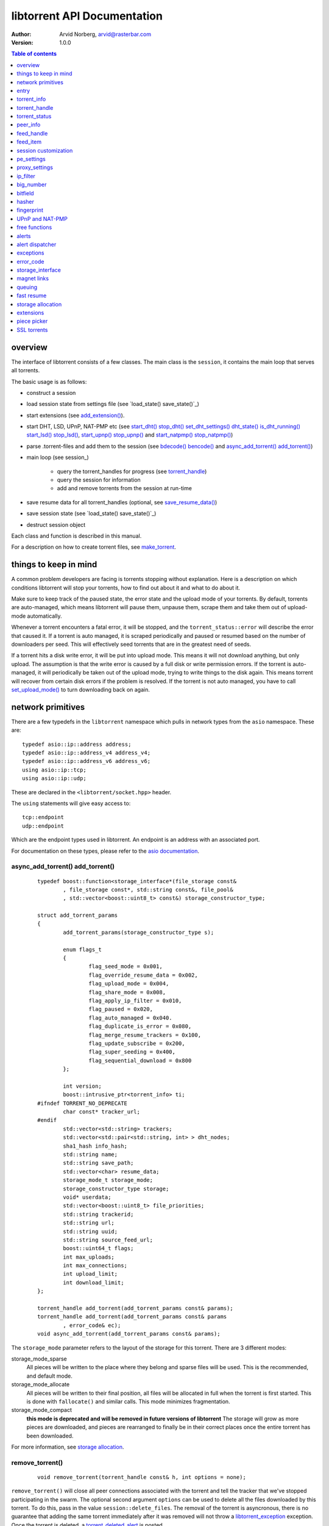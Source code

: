 ============================
libtorrent API Documentation
============================

:Author: Arvid Norberg, arvid@rasterbar.com
:Version: 1.0.0

.. contents:: Table of contents
  :depth: 1
  :backlinks: none

overview
========

The interface of libtorrent consists of a few classes. The main class is
the ``session``, it contains the main loop that serves all torrents.

The basic usage is as follows:

* construct a session
* load session state from settings file (see `load_state() save_state()`_)
* start extensions (see `add_extension()`_).
* start DHT, LSD, UPnP, NAT-PMP etc (see `start_dht() stop_dht() set_dht_settings() dht_state() is_dht_running()`_
  `start_lsd() stop_lsd()`_, `start_upnp() stop_upnp()`_ and `start_natpmp() stop_natpmp()`_)
* parse .torrent-files and add them to the session (see `bdecode() bencode()`_ and `async_add_torrent() add_torrent()`_)
* main loop (see session_)

	* query the torrent_handles for progress (see torrent_handle_)
	* query the session for information
	* add and remove torrents from the session at run-time

* save resume data for all torrent_handles (optional, see
  `save_resume_data()`_)
* save session state (see `load_state() save_state()`_)
* destruct session object

Each class and function is described in this manual.

For a description on how to create torrent files, see make_torrent_.

.. _make_torrent: make_torrent.html

things to keep in mind
======================

A common problem developers are facing is torrents stopping without explanation.
Here is a description on which conditions libtorrent will stop your torrents,
how to find out about it and what to do about it.

Make sure to keep track of the paused state, the error state and the upload
mode of your torrents. By default, torrents are auto-managed, which means
libtorrent will pause them, unpause them, scrape them and take them out
of upload-mode automatically.

Whenever a torrent encounters a fatal error, it will be stopped, and the
``torrent_status::error`` will describe the error that caused it. If a torrent
is auto managed, it is scraped periodically and paused or resumed based on
the number of downloaders per seed. This will effectively seed torrents that
are in the greatest need of seeds.

If a torrent hits a disk write error, it will be put into upload mode. This
means it will not download anything, but only upload. The assumption is that
the write error is caused by a full disk or write permission errors. If the
torrent is auto-managed, it will periodically be taken out of the upload
mode, trying to write things to the disk again. This means torrent will recover
from certain disk errors if the problem is resolved. If the torrent is not
auto managed, you have to call `set_upload_mode()`_ to turn
downloading back on again.

network primitives
==================

There are a few typedefs in the ``libtorrent`` namespace which pulls
in network types from the ``asio`` namespace. These are::

	typedef asio::ip::address address;
	typedef asio::ip::address_v4 address_v4;
	typedef asio::ip::address_v6 address_v6;
	using asio::ip::tcp;
	using asio::ip::udp;

These are declared in the ``<libtorrent/socket.hpp>`` header.

The ``using`` statements will give easy access to::

	tcp::endpoint
	udp::endpoint

Which are the endpoint types used in libtorrent. An endpoint is an address
with an associated port.

For documentation on these types, please refer to the `asio documentation`_.

.. _`asio documentation`: http://asio.sourceforge.net/asio-0.3.8/doc/asio/reference.html

async_add_torrent() add_torrent()
---------------------------------

	::

		typedef boost::function<storage_interface*(file_storage const&
			, file_storage const*, std::string const&, file_pool&
			, std::vector<boost::uint8_t> const&) storage_constructor_type;

		struct add_torrent_params
		{
			add_torrent_params(storage_constructor_type s);

			enum flags_t
			{
				flag_seed_mode = 0x001,
				flag_override_resume_data = 0x002,
				flag_upload_mode = 0x004,
				flag_share_mode = 0x008,
				flag_apply_ip_filter = 0x010,
				flag_paused = 0x020,
				flag_auto_managed = 0x040.
				flag_duplicate_is_error = 0x080,
				flag_merge_resume_trackers = 0x100,
				flag_update_subscribe = 0x200,
				flag_super_seeding = 0x400,
				flag_sequential_download = 0x800
			};

			int version;
			boost::intrusive_ptr<torrent_info> ti;
		#ifndef TORRENT_NO_DEPRECATE
			char const* tracker_url;
		#endif
			std::vector<std::string> trackers;
			std::vector<std::pair<std::string, int> > dht_nodes;
			sha1_hash info_hash;
			std::string name;
			std::string save_path;
			std::vector<char> resume_data;
			storage_mode_t storage_mode;
			storage_constructor_type storage;
			void* userdata;
			std::vector<boost::uint8_t> file_priorities;
			std::string trackerid;
			std::string url;
			std::string uuid;
			std::string source_feed_url;
			boost::uint64_t flags;
			int max_uploads;
			int max_connections;
			int upload_limit;
			int download_limit;
		};

		torrent_handle add_torrent(add_torrent_params const& params);
		torrent_handle add_torrent(add_torrent_params const& params
			, error_code& ec);
		void async_add_torrent(add_torrent_params const& params);

The ``storage_mode`` parameter refers to the layout of the storage for this torrent.
There are 3 different modes:

storage_mode_sparse
	All pieces will be written to the place where they belong and sparse files
	will be used. This is the recommended, and default mode.

storage_mode_allocate
	All pieces will be written to their final position, all files will be
	allocated in full when the torrent is first started. This is done with
	``fallocate()`` and similar calls. This mode minimizes fragmentation.

storage_mode_compact
	**this mode is deprecated and will be removed in future versions of libtorrent**
	The storage will grow as more pieces are downloaded, and pieces
	are rearranged to finally be in their correct places once the entire torrent has been
	downloaded.

For more information, see `storage allocation`_.


remove_torrent()
----------------

	::

		void remove_torrent(torrent_handle const& h, int options = none);

``remove_torrent()`` will close all peer connections associated with the torrent and tell
the tracker that we've stopped participating in the swarm. The optional second argument
``options`` can be used to delete all the files downloaded by this torrent. To do this, pass
in the value ``session::delete_files``. The removal of the torrent is asyncronous, there is
no guarantee that adding the same torrent immediately after it was removed will not throw
a libtorrent_exception_ exception. Once the torrent is deleted, a torrent_deleted_alert_
is posted.

find_torrent() get_torrents()
-----------------------------

	::

		torrent_handle find_torrent(sha_hash const& ih);
		std::vector<torrent_handle> get_torrents() const;

``find_torrent()`` looks for a torrent with the given info-hash. In case there
is such a torrent in the session, a torrent_handle to that torrent is returned.
In case the torrent cannot be found, an invalid torrent_handle is returned.

See ``torrent_handle::is_valid()`` to know if the torrent was found or not.

``get_torrents()`` returns a vector of torrent_handles to all the torrents
currently in the session.

get_torrent_status() refresh_torrent_status()
---------------------------------------------

	::

		void get_torrent_status(std::vector<torrent_status>* ret
			, boost::function<bool(torrent_status const&)> const& pred
			, boost::uint32_t flags = 0) const;
		void refresh_torrent_status(std::vector<torrent_status>* ret
			, boost::uint32_t flags = 0) const;

.. note::
	these calls are potentially expensive and won't scale well
	with lots of torrents. If you're concerned about performance, consider
	using ``post_torrent_updates()`` instead.

``get_torrent_status`` returns a vector of the ``torrent_status`` for every
torrent which satisfies ``pred``, which is a predicate function which determines
if a torrent should be included in the returned set or not. Returning true means
it should be included and false means excluded. The ``flags`` argument is the same
as to ``torrent_handle::status()``. Since ``pred`` is guaranteed to be called for
every torrent, it may be used to count the number of torrents of different categories
as well.

``refresh_torrent_status`` takes a vector of ``torrent_status`` structs (for instance
the same vector that was returned by ``get_torrent_status()``) and refreshes the
status based on the ``handle`` member. It is possible to use this function by
first setting up a vector of default constructed ``torrent_status`` objects, only
initializing the ``handle`` member, in order to request the torrent status for
multiple torrents in a single call. This can save a significant amount of time
if you have a lot of torrents.

Any ``torrent_status`` object whose ``handle`` member is not referring to a
valid torrent are ignored.

post_torrent_updates()
----------------------

	::

		void post_torrent_updates();

This functions instructs the session to post the state_update_alert_, containing
the status of all torrents whose state changed since the last time this function
was called.

Only torrents who has the state subscription flag set will be included. This flag
is on by default. See ``add_torrent_params`` under `async_add_torrent() add_torrent()`_.


load_asnum_db() load_country_db() as_for_ip()
---------------------------------------------

	::

		void load_asnum_db(char const* file);
		void load_asnum_db(wchar_t const* file);
		void load_country_db(char const* file);
		void load_country_db(wchar_t const* file);
		int as_for_ip(address const& adr);

These functions are not available if ``TORRENT_DISABLE_GEO_IP`` is defined. They
expects a path to the `MaxMind ASN database`_ and `MaxMind GeoIP database`_
respectively. This will be used to look up which AS and country peers belong to.

``as_for_ip`` returns the AS number for the IP address specified. If the IP is not
in the database or the ASN database is not loaded, 0 is returned.

The ``wchar_t`` overloads are for wide character paths.

.. _`MaxMind ASN database`: http://www.maxmind.com/app/asnum
.. _`MaxMind GeoIP database`: http://www.maxmind.com/app/geolitecountry
		
set_ip_filter()
---------------

	::

		void set_ip_filter(ip_filter const& filter);

Sets a filter that will be used to reject and accept incoming as well as outgoing
connections based on their originating ip address. The default filter will allow
connections to any ip address. To build a set of rules for which addresses are
accepted and not, see ip_filter_.

Each time a peer is blocked because of the IP filter, a peer_blocked_alert_ is
generated.

get_ip_filter()
---------------

	::

		ip_filter get_ip_filter() const;
		
Returns the ip_filter currently in the session. See ip_filter_.


status()
--------

	::

		session_status status() const;

``status()`` returns session wide-statistics and status. The ``session_status``
struct has the following members::

	struct dht_lookup
	{
		char const* type;
		int outstanding_requests;
		int timeouts;
		int responses;
		int branch_factor;
		int nodes_left;
		int last_sent;
		int first_timeout;
	};

	struct dht_routing_bucket
	{
		int num_nodes;
		int num_replacements;
		int last_active;
	};

	struct utp_status
	{
		int num_idle;
		int num_syn_sent;
		int num_connected;
		int num_fin_sent;
		int num_close_wait;
	};

	struct session_status
	{
		bool has_incoming_connections;

		int upload_rate;
		int download_rate;
		size_type total_download;
		size_type total_upload;

		int payload_upload_rate;
		int payload_download_rate;
		size_type total_payload_download;
		size_type total_payload_upload;

		int ip_overhead_upload_rate;
		int ip_overhead_download_rate;
		size_type total_ip_overhead_download;
		size_type total_ip_overhead_upload;

		int dht_upload_rate;
		int dht_download_rate;
		size_type total_dht_download;
		size_type total_dht_upload;

		int tracker_upload_rate;
		int tracker_download_rate;
		size_type total_tracker_download;
		size_type total_tracker_upload;

		size_type total_redundant_bytes;
		size_type total_failed_bytes;

		int num_peers;
		int num_unchoked;
		int allowed_upload_slots;

		int up_bandwidth_queue;
		int down_bandwidth_queue;

		int up_bandwidth_bytes_queue;
		int down_bandwidth_bytes_queue;

		int optimistic_unchoke_counter;
		int unchoke_counter;

		int disk_write_queue;
		int disk_read_queue;

		int dht_nodes;
		int dht_node_cache;
		int dht_torrents;
		size_type dht_global_nodes;
		std::vector<dht_lookup> active_requests;
		std::vector<dht_routing_table> dht_routing_table;
		int dht_total_allocations;

		utp_status utp_stats;
	};

``has_incoming_connections`` is false as long as no incoming connections have been
established on the listening socket. Every time you change the listen port, this will
be reset to false.

``upload_rate``, ``download_rate`` are the total download and upload rates accumulated
from all torrents. This includes bittorrent protocol, DHT and an estimated TCP/IP
protocol overhead.

``total_download`` and ``total_upload`` are the total number of bytes downloaded and
uploaded to and from all torrents. This also includes all the protocol overhead.

``payload_download_rate`` and ``payload_upload_rate`` is the rate of the payload
down- and upload only.

``total_payload_download`` and ``total_payload_upload`` is the total transfers of payload
only. The payload does not include the bittorrent protocol overhead, but only parts of the
actual files to be downloaded.

``ip_overhead_upload_rate``, ``ip_overhead_download_rate``, ``total_ip_overhead_download``
and ``total_ip_overhead_upload`` is the estimated TCP/IP overhead in each direction.

``dht_upload_rate``, ``dht_download_rate``, ``total_dht_download`` and ``total_dht_upload``
is the DHT bandwidth usage.

``total_redundant_bytes`` is the number of bytes that has been received more than once.
This can happen if a request from a peer times out and is requested from a different
peer, and then received again from the first one. To make this lower, increase the
``request_timeout`` and the ``piece_timeout`` in the session settings.

``total_failed_bytes`` is the number of bytes that was downloaded which later failed
the hash-check.

``num_peers`` is the total number of peer connections this session has. This includes
incoming connections that still hasn't sent their handshake or outgoing connections
that still hasn't completed the TCP connection. This number may be slightly higher
than the sum of all peers of all torrents because the incoming connections may not
be assigned a torrent yet.

``num_unchoked`` is the current number of unchoked peers.
``allowed_upload_slots`` is the current allowed number of unchoked peers.

``up_bandwidth_queue`` and ``down_bandwidth_queue`` are the number of peers that are
waiting for more bandwidth quota from the torrent rate limiter.
``up_bandwidth_bytes_queue`` and ``down_bandwidth_bytes_queue`` count the number of
bytes the connections are waiting for to be able to send and receive.

``optimistic_unchoke_counter`` and ``unchoke_counter`` tells the number of
seconds until the next optimistic unchoke change and the start of the next
unchoke interval. These numbers may be reset prematurely if a peer that is
unchoked disconnects or becomes notinterested.

``disk_write_queue`` and ``disk_read_queue`` are the number of peers currently
waiting on a disk write or disk read to complete before it receives or sends
any more data on the socket. It'a a metric of how disk bound you are.

``dht_nodes``, ``dht_node_cache`` and ``dht_torrents`` are only available when
built with DHT support. They are all set to 0 if the DHT isn't running. When
the DHT is running, ``dht_nodes`` is set to the number of nodes in the routing
table. This number only includes *active* nodes, not cache nodes. The
``dht_node_cache`` is set to the number of nodes in the node cache. These nodes
are used to replace the regular nodes in the routing table in case any of them
becomes unresponsive.

``dht_torrents`` are the number of torrents tracked by the DHT at the moment.

``dht_global_nodes`` is an estimation of the total number of nodes in the DHT
network.

``active_requests`` is a vector of the currently running DHT lookups.

``dht_routing_table`` contains information about every bucket in the DHT routing
table.

``dht_total_allocations`` is the number of nodes allocated dynamically for a
particular DHT lookup. This represents roughly the amount of memory used
by the DHT.

``utp_stats`` contains statistics on the uTP sockets.

get_cache_status()
------------------

	::

		cache_status get_cache_status() const;

Returns status of the disk cache for this session.

	::

		struct cache_status
		{
			size_type blocks_written;
			size_type writes;
			size_type blocks_read;
			size_type blocks_read_hit;
			size_type reads;
			int cache_size;
			int read_cache_size;
			int total_used_buffers;
			int average_queue_time;
			int average_read_time;
			int average_write_time;
			int average_hash_time;
			int average_cache_time;
			int job_queue_length;
		};

``blocks_written`` is the total number of 16 KiB blocks written to disk
since this session was started.

``writes`` is the total number of write operations performed since this
session was started.

The ratio (``blocks_written`` - ``writes``) / ``blocks_written`` represents
the number of saved write operations per total write operations. i.e. a kind
of cache hit ratio for the write cahe.

``blocks_read`` is the number of blocks that were requested from the
bittorrent engine (from peers), that were served from disk or cache.

``blocks_read_hit`` is the number of blocks that were served from cache.

The ratio ``blocks_read_hit`` / ``blocks_read`` is the cache hit ratio
for the read cache.

``cache_size`` is the number of 16 KiB blocks currently in the disk cache.
This includes both read and write cache.

``read_cache_size`` is the number of 16KiB blocks in the read cache.

``total_used_buffers`` is the total number of buffers currently in use.
This includes the read/write disk cache as well as send and receive buffers
used in peer connections.

``average_queue_time`` is the number of microseconds an average disk I/O job
has to wait in the job queue before it get processed.

``average_read_time`` is the time read jobs takes on average to complete
(not including the time in the queue), in microseconds. This only measures
read cache misses. 

``average_write_time`` is the time write jobs takes to complete, on average,
in microseconds. This does not include the time the job sits in the disk job
queue or in the write cache, only blocks that are flushed to disk.

``average_hash_time`` is the time hash jobs takes to complete on average, in
microseconds. Hash jobs include running SHA-1 on the data (which for the most
part is done incrementally) and sometimes reading back parts of the piece. It
also includes checking files without valid resume data.

``average_cache_time`` is the average amuount of time spent evicting cached
blocks that have expired from the disk cache.

``job_queue_length`` is the number of jobs in the job queue.

get_cache_info()
----------------

	::

		void get_cache_info(sha1_hash const& ih
			, std::vector<cached_piece_info>& ret) const;

``get_cache_info()`` fills out the supplied vector with information for
each piece that is currently in the disk cache for the torrent with the
specified info-hash (``ih``).

	::

		struct cached_piece_info
		{
			int piece;
			std::vector<bool> blocks;
			ptime last_use;
			enum kind_t { read_cache = 0, write_cache = 1 };
			kind_t kind;
		};

``piece`` is the piece index for this cache entry.

``blocks`` has one entry for each block in this piece. ``true`` represents
the data for that block being in the disk cache and ``false`` means it's not.

``last_use`` is the time when a block was last written to this piece. The older
a piece is, the more likely it is to be flushed to disk.
		
``kind`` specifies if this piece is part of the read cache or the write cache.

is_listening() listen_port() listen_on()
----------------------------------------

	::

		bool is_listening() const;
		unsigned short listen_port() const;

		enum { 
			listen_reuse_address = 1,
			listen_no_system_port = 2
		};

		void listen_on(
			std::pair<int, int> const& port_range
			, error_code& ec
			, char const* interface = 0
			, int flags = 0);

``is_listening()`` will tell you whether or not the session has successfully
opened a listening port. If it hasn't, this function will return false, and
then you can use ``listen_on()`` to make another attempt.

``listen_port()`` returns the port we ended up listening on. Since you just pass
a port-range to the constructor and to ``listen_on()``, to know which port it
ended up using, you have to ask the session using this function.

``listen_on()`` will change the listen port and/or the listen interface. If the
session is already listening on a port, this socket will be closed and a new socket
will be opened with these new settings. The port range is the ports it will try
to listen on, if the first port fails, it will continue trying the next port within
the range and so on. The interface parameter can be left as 0, in that case the
os will decide which interface to listen on, otherwise it should be the ip-address
of the interface you want the listener socket bound to. ``listen_on()`` returns the
error code of the operation in ``ec``. If this indicates success, the session is
listening on a port within the specified range. If it fails, it will also
generate an appropriate alert (listen_failed_alert_).

If all ports in the specified range fails to be opened for listening, libtorrent will
try to use port 0 (which tells the operating system to pick a port that's free). If
that still fails you may see a listen_failed_alert_ with port 0 even if you didn't
ask to listen on it.

It is possible to prevent libtorrent from binding to port 0 by passing in the flag
``session::no_system_port`` in the ``flags`` argument.

The interface parameter can also be a hostname that will resolve to the device you
want to listen on. If you don't specify an interface, libtorrent may attempt to
listen on multiple interfaces (typically 0.0.0.0 and ::). This means that if your
IPv6 interface doesn't work, you may still see a listen_failed_alert_, even though
the IPv4 port succeeded.

The ``flags`` parameter can either be 0 or ``session::listen_reuse_address``, which
will set the reuse address socket option on the listen socket(s). By default, the
listen socket does not use reuse address. If you're running a service that needs
to run on a specific port no matter if it's in use, set this flag.

If you're also starting the DHT, it is a good idea to do that after you've called
``listen_on()``, since the default listen port for the DHT is the same as the tcp
listen socket. If you start the DHT first, it will assume the tcp port is free and
open the udp socket on that port, then later, when ``listen_on()`` is called, it
may turn out that the tcp port is in use. That results in the DHT and the bittorrent
socket listening on different ports. If the DHT is active when ``listen_on`` is
called, the udp port will be rebound to the new port, if it was configured to use
the same port as the tcp socket, and if the listen_on call failed to bind to the
same port that the udp uses.

If you want the OS to pick a port for you, pass in 0 as both first and second.

The reason why it's a good idea to run the DHT and the bittorrent socket on the same
port is because that is an assumption that may be used to increase performance. One
way to accelerate the connecting of peers on windows may be to first ping all peers
with a DHT ping packet, and connect to those that responds first. On windows one
can only connect to a few peers at a time because of a built in limitation (in XP
Service pack 2).

set_alert_mask()
----------------

	::

		void set_alert_mask(int m);

Changes the mask of which alerts to receive. By default only errors are reported.
``m`` is a bitmask where each bit represents a category of alerts.

See alerts_ for mor information on the alert categories.

pop_alerts() pop_alert() wait_for_alert()
-----------------------------------------

	::

		std::auto_ptr<alert> pop_alert();
		void pop_alerts(std::deque<alert*>* alerts);
		alert const* wait_for_alert(time_duration max_wait);

``pop_alert()`` is used to ask the session if any errors or events has occurred. With
`set_alert_mask()`_ you can filter which alerts to receive through ``pop_alert()``.
For information about the alert categories, see alerts_.

``pop_alerts()`` pops all pending alerts in a single call. In high performance environments
with a very high alert churn rate, this can save significant amount of time compared to
popping alerts one at a time. Each call requires one round-trip to the network thread. If
alerts are produced in a higher rate than they can be popped (when popped one at a time)
it's easy to get stuck in an infinite loop, trying to drain the alert queue. Popping the entire
queue at once avoids this problem.

However, the ``pop_alerts`` function comes with significantly more responsibility. You pass
in an *empty* ``std::dequeue<alert*>`` to it. If it's not empty, all elements in it will
be deleted and then cleared. All currently pending alerts are returned by being swapped
into the passed in container. The responsibility of deleting the alerts is transferred
to the caller. This means you need to call delete for each item in the returned dequeue.
It's probably a good idea to delete the alerts as you handle them, to save one extra
pass over the dequeue.

Alternatively, you can pass in the same container the next time you call ``pop_alerts``.

``wait_for_alert`` blocks until an alert is available, or for no more than ``max_wait``
time. If ``wait_for_alert`` returns because of the time-out, and no alerts are available,
it returns 0. If at least one alert was generated, a pointer to that alert is returned.
The alert is not popped, any subsequent calls to ``wait_for_alert`` will return the
same pointer until the alert is popped by calling ``pop_alert``. This is useful for
leaving any alert dispatching mechanism independent of this blocking call, the dispatcher
can be called and it can pop the alert independently.

In the python binding, ``wait_for_alert`` takes the number of milliseconds to wait as an integer.

To control the max number of alerts that's queued by the session, see
``session_settings::alert_queue_size``.

``save_resume_data_alert`` and ``save_resume_data_failed_alert`` are always posted, regardelss
of the alert mask.

set_alert_dispatch()
--------------------

	::

		void set_alert_dispatch(boost::function<void(std::auto_ptr<alert>)> const& fun);

This sets a function to be called (from within libtorrent's netowrk thread) every time an alert
is posted. Since the function (``fun``) is run in libtorrent's internal thread, it may not call
any of libtorrent's external API functions. Doing so results in a dead lock.

The main intention with this function is to support integration with platform-dependent message
queues or signalling systems. For instance, on windows, one could post a message to an HNWD or
on linux, write to a pipe or an eventfd.


add_feed()
----------

	::

		feed_handle add_feed(feed_settings const& feed);

This adds an RSS feed to the session. The feed will be refreshed
regularly and optionally add all torrents from the feed, as they
appear. The feed is defined by the ``feed_settings`` object::

	struct feed_settings
	{
		feed_settings();
	
   	std::string url;
		bool auto_download;
		bool auto_map_handles;
		int default_ttl;
		add_torrent_params add_args;
	};

By default ``auto_download`` is true, which means all torrents in
the feed will be downloaded. Set this to false in order to manually
add torrents to the session. You may react to the rss_alert_ when
a feed has been updated to poll it for the new items in the feed
when adding torrents manually. When torrents are added automatically,
an add_torrent_alert_ is posted which includes the torrent handle
as well as the error code if it failed to be added. You may also call
``session::get_torrents()`` to get the handles to the new torrents.

Before adding the feed, you must set the ``url`` field to the
feed's url. It may point to an RSS or an atom feed.

``auto_map_handles`` defaults to true and determines whether or
not to set the ``handle`` field in the ``feed_item``, returned
as the feed status. If auto-download is enabled, this setting
is ignored. If auto-download is not set, setting this to false
will save one pass through all the feed items trying to find
corresponding torrents in the session.

The ``default_ttl`` is the default interval for refreshing a feed.
This may be overridden by the feed itself (by specifying the ``<ttl>``
tag) and defaults to 30 minutes. The field specifies the number of
minutes between refreshes.

If torrents are added automatically, you may want to set the
``add_args`` to appropriate values for download directory etc.
This object is used as a template for adding torrents from feeds,
but some torrent specific fields will be overridden by the
individual torrent being added. For more information on the
``add_torrent_params``, see `async_add_torrent() add_torrent()`_.

The returned feed_handle_ is a handle which is used to interact
with the feed, things like forcing a refresh or querying for
information about the items in the feed. For more information,
see feed_handle_.


remove_feed()
-------------

	::

		void remove_feed(feed_handle h);

Removes a feed from being watched by the session. When this
call returns, the feed handle is invalid and won't refer
to any feed.


get_feeds()
-----------

	::

		void get_feeds(std::vector<feed_handle>& f) const;

Returns a list of all RSS feeds that are being watched by the session.


add_extension()
---------------

	::

		void add_extension(boost::function<
			boost::shared_ptr<torrent_plugin>(torrent*, void*)> ext);

This function adds an extension to this session. The argument is a function
object that is called with a ``torrent*`` and which should return a
``boost::shared_ptr<torrent_plugin>``. To write custom plugins, see
`libtorrent plugins`_. For the typical bittorrent client all of these
extensions should be added. The main plugins implemented in libtorrent are:

metadata extension
	Allows peers to download the metadata (.torren files) from the swarm
	directly. Makes it possible to join a swarm with just a tracker and
	info-hash.

::

	#include <libtorrent/extensions/metadata_transfer.hpp>
	ses.add_extension(&libtorrent::create_metadata_plugin);

uTorrent metadata
	Same as ``metadata extension`` but compatible with uTorrent.

::

	#include <libtorrent/extensions/ut_metadata.hpp>
	ses.add_extension(&libtorrent::create_ut_metadata_plugin);

uTorrent peer exchange
	Exchanges peers between clients.

::

	#include <libtorrent/extensions/ut_pex.hpp>
	ses.add_extension(&libtorrent::create_ut_pex_plugin);

smart ban plugin
	A plugin that, with a small overhead, can ban peers
	that sends bad data with very high accuracy. Should
	eliminate most problems on poisoned torrents.

::

	#include <libtorrent/extensions/smart_ban.hpp>
	ses.add_extension(&libtorrent::create_smart_ban_plugin);


.. _`libtorrent plugins`: libtorrent_plugins.html

set_settings() set_pe_settings()
--------------------------------

	::

		void set_settings(session_settings const& settings);
		void set_pe_settings(pe_settings const& settings);
		
Sets the session settings and the packet encryption settings respectively.
See session_settings_ and pe_settings_ for more information on available
options.


set_proxy() proxy()
-------------------

	::

		void set_proxy(proxy_settings const& s);
		proxy_setting proxy() const;

These functions sets and queries the proxy settings to be used for the session.

For more information on what settings are available for proxies, see
`proxy_settings`_.


set_i2p_proxy() i2p_proxy()
---------------------------

	::

		void set_i2p_proxy(proxy_settings const&);
		proxy_settings const& i2p_proxy();

``set_i2p_proxy`` sets the i2p_ proxy, and tries to open a persistant
connection to it. The only used fields in the proxy settings structs
are ``hostname`` and ``port``.

``i2p_proxy`` returns the current i2p proxy in use.

.. _i2p: http://www.i2p2.de


start_dht() stop_dht() set_dht_settings() dht_state() is_dht_running()
----------------------------------------------------------------------

	::

		void start_dht(entry const& startup_state);
		void stop_dht();
		void set_dht_settings(dht_settings const& settings);
		entry dht_state() const;
		bool is_dht_running() const;

These functions are not available in case ``TORRENT_DISABLE_DHT`` is
defined. ``start_dht`` starts the dht node and makes the trackerless service
available to torrents. The startup state is optional and can contain nodes
and the node id from the previous session. The dht node state is a bencoded
dictionary with the following entries:

``nodes``
	A list of strings, where each string is a node endpoint encoded in binary. If
	the string is 6 bytes long, it is an IPv4 address of 4 bytes, encoded in
	network byte order (big endian), followed by a 2 byte port number (also
	network byte order). If the string is 18 bytes long, it is 16 bytes of IPv6
	address followed by a 2 bytes port number (also network byte order).

``node-id``
	The node id written as a readable string as a hexadecimal number.

``dht_state`` will return the current state of the dht node, this can be used
to start up the node again, passing this entry to ``start_dht``. It is a good
idea to save this to disk when the session is closed, and read it up again
when starting.

If the port the DHT is supposed to listen on is already in use, and exception
is thrown, ``asio::error``.

``stop_dht`` stops the dht node.

``add_dht_node`` adds a node to the routing table. This can be used if your
client has its own source of bootstrapping nodes.

``set_dht_settings`` sets some parameters availavle to the dht node. The
struct has the following members::

	struct dht_settings
	{
		int max_peers_reply;
		int search_branching;
		int max_fail_count;
		int max_torrents;
		bool restrict_routing_ips;
		bool restrict_search_ips;
		bool extended_routing_table;
		bool aggressive_lookups;
	};

``max_peers_reply`` is the maximum number of peers the node will send in
response to a ``get_peers`` message from another node.

``search_branching`` is the number of concurrent search request the node will
send when announcing and refreshing the routing table. This parameter is
called alpha in the kademlia paper.

``max_fail_count`` is the maximum number of failed tries to contact a node
before it is removed from the routing table. If there are known working nodes
that are ready to replace a failing node, it will be replaced immediately,
this limit is only used to clear out nodes that don't have any node that can
replace them.

``max_torrents`` is the total number of torrents to track from the DHT. This
is simply an upper limit to make sure malicious DHT nodes cannot make us allocate
an unbounded amount of memory.

``max_feed_items`` is the total number of feed items to store from the DHT. This
is simply an upper limit to make sure malicious DHT nodes cannot make us allocate
an unbounded amount of memory.

``restrict_routing_ips`` determines if the routing table entries should restrict
entries to one per IP. This defaults to true, which helps mitigate some attacks
on the DHT. It prevents adding multiple nodes with IPs with a very close CIDR
distance.

``restrict_search_ips`` determines if DHT searches should prevent adding nodes
with IPs with very close CIDR distance. This also defaults to true and helps
mitigate certain attacks on the DHT.

``extended_routing_table`` makes the first buckets in the DHT routing
table fit 128, 64, 32 and 16 nodes respectively, as opposed to the
standard size of 8. All other buckets have size 8 still.

The ``dht_settings`` struct used to contain a ``service_port`` member to control
which port the DHT would listen on and send messages from. This field is deprecated
and ignored. libtorrent always tries to open the UDP socket on the same port
as the TCP socket.

``aggressive_lookups`` slightly changes the lookup behavior in terms of how
many outstanding requests we keep. Instead of having branch factor be a hard
limit, we always keep *branch factor* outstanding requests to the closest nodes.
i.e. every time we get results back with closer nodes, we query them right away.
It lowers the lookup times at the cost of more outstanding queries.

``is_dht_running()`` returns true if the DHT support has been started and false
otherwise.


add_dht_node() add_dht_router()
-------------------------------

	::

		void add_dht_node(std::pair<std::string, int> const& node);
		void add_dht_router(std::pair<std::string, int> const& node);

``add_dht_node`` takes a host name and port pair. That endpoint will be
pinged, and if a valid DHT reply is received, the node will be added to
the routing table.

``add_dht_router`` adds the given endpoint to a list of DHT router nodes.
If a search is ever made while the routing table is empty, those nodes will
be used as backups. Nodes in the router node list will also never be added
to the regular routing table, which effectively means they are only used
for bootstrapping, to keep the load off them.

An example routing node that you could typically add is
``router.bittorrent.com``.


start_lsd() stop_lsd()
----------------------

	::

		void start_lsd();
		void stop_lsd();

Starts and stops Local Service Discovery. This service will broadcast
the infohashes of all the non-private torrents on the local network to
look for peers on the same swarm within multicast reach.

It is turned off by default.

start_upnp() stop_upnp()
------------------------

	::
	
		upnp* start_upnp();
		void stop_upnp();

Starts and stops the UPnP service. When started, the listen port and the DHT
port are attempted to be forwarded on local UPnP router devices.

The upnp object returned by ``start_upnp()`` can be used to add and remove
arbitrary port mappings. Mapping status is returned through the
portmap_alert_ and the portmap_error_alert_. The object will be valid until
``stop_upnp()`` is called. See `UPnP and NAT-PMP`_.

It is off by default.

start_natpmp() stop_natpmp()
----------------------------

	::
		
		natpmp* start_natpmp();
		void stop_natpmp();

Starts and stops the NAT-PMP service. When started, the listen port and the DHT
port are attempted to be forwarded on the router through NAT-PMP.

The natpmp object returned by ``start_natpmp()`` can be used to add and remove
arbitrary port mappings. Mapping status is returned through the
portmap_alert_ and the portmap_error_alert_. The object will be valid until
``stop_natpmp()`` is called. See `UPnP and NAT-PMP`_.

It is off by default.


entry
=====

The ``entry`` class represents one node in a bencoded hierarchy. It works as a
variant type, it can be either a list, a dictionary (``std::map``), an integer
or a string. This is its synopsis::

	class entry
	{
	public:

		typedef std::map<std::string, entry> dictionary_type;
		typedef std::string string_type;
		typedef std::list<entry> list_type;
		typedef size_type integer_type;

		enum data_type
		{
			int_t,
			string_t,
			list_t,
			dictionary_t,
			undefined_t
		};

		data_type type() const;

		entry(dictionary_type const&);
		entry(string_type const&);
		entry(list_type const&);
		entry(integer_type const&);

		entry();
		entry(data_type t);
		entry(entry const& e);
		~entry();

		void operator=(entry const& e);
		void operator=(dictionary_type const&);
		void operator=(string_type const&);
		void operator=(list_type const&);
		void operator=(integer_type const&);

		integer_type& integer();
		integer_type const& integer() const;
		string_type& string();
		string_type const& string() const;
		list_type& list();
		list_type const& list() const;
		dictionary_type& dict();
		dictionary_type const& dict() const;

		// these functions requires that the entry
		// is a dictionary, otherwise they will throw	
		entry& operator[](char const* key);
		entry& operator[](std::string const& key);
		entry const& operator[](char const* key) const;
		entry const& operator[](std::string const& key) const;
		entry* find_key(char const* key);
		entry const* find_key(char const* key) const;
		
		void print(std::ostream& os, int indent = 0) const;
	};

*TODO: finish documentation of entry.*

integer() string() list() dict() type()
---------------------------------------

	::

		integer_type& integer();
		integer_type const& integer() const;
		string_type& string();
		string_type const& string() const;
		list_type& list();
		list_type const& list() const;
		dictionary_type& dict();
		dictionary_type const& dict() const;

The ``integer()``, ``string()``, ``list()`` and ``dict()`` functions
are accessors that return the respective type. If the ``entry`` object isn't of the
type you request, the accessor will throw libtorrent_exception_ (which derives from
``std::runtime_error``). You can ask an ``entry`` for its type through the
``type()`` function.

The ``print()`` function is there for debug purposes only.

If you want to create an ``entry`` you give it the type you want it to have in its
constructor, and then use one of the non-const accessors to get a reference which you then
can assign the value you want it to have.

The typical code to get info from a torrent file will then look like this::

	entry torrent_file;
	// ...

	// throws if this is not a dictionary
	entry::dictionary_type const& dict = torrent_file.dict();
	entry::dictionary_type::const_iterator i;
	i = dict.find("announce");
	if (i != dict.end())
	{
		std::string tracker_url = i->second.string();
		std::cout << tracker_url << "\n";
	}


The following code is equivalent, but a little bit shorter::

	entry torrent_file;
	// ...

	// throws if this is not a dictionary
	if (entry* i = torrent_file.find_key("announce"))
	{
		std::string tracker_url = i->string();
		std::cout << tracker_url << "\n";
	}


To make it easier to extract information from a torrent file, the class torrent_info_
exists.


operator[]
----------

	::

		entry& operator[](char const* key);
		entry& operator[](std::string const& key);
		entry const& operator[](char const* key) const;
		entry const& operator[](std::string const& key) const;

All of these functions requires the entry to be a dictionary, if it isn't they
will throw ``libtorrent::type_error``.

The non-const versions of the ``operator[]`` will return a reference to either
the existing element at the given key or, if there is no element with the
given key, a reference to a newly inserted element at that key.

The const version of ``operator[]`` will only return a reference to an
existing element at the given key. If the key is not found, it will throw
``libtorrent::type_error``.


find_key()
----------

	::

		entry* find_key(char const* key);
		entry const* find_key(char const* key) const;

These functions requires the entry to be a dictionary, if it isn't they
will throw ``libtorrent::type_error``.

They will look for an element at the given key in the dictionary, if the
element cannot be found, they will return 0. If an element with the given
key is found, the return a pointer to it.


torrent_info
============

In previous versions of libtorrent, this class was also used for creating
torrent files. This functionality has been moved to ``create_torrent``, see
make_torrent_.

The ``torrent_info`` has the following synopsis::

	class torrent_info
	{
	public:

		// these constructors throws exceptions on error
		torrent_info(sha1_hash const& info_hash, int flags = 0);
		torrent_info(lazy_entry const& torrent_file, int flags = 0);
		torrent_info(char const* buffer, int size, int flags = 0);
		torrent_info(std::string const& filename, int flags = 0);
		torrent_info(std::wstring const& filename, int flags = 0);

		// these constructors sets the error code on error
		torrent_info(sha1_hash const& info_hash, error_code& ec, int flags = 0);
		torrent_info(lazy_entry const& torrent_file, error_code& ec, int flags = 0);
		torrent_info(char const* buffer, int size, error_code& ec, int flags = 0);
		torrent_info(fs::path const& filename, error_code& ec, int flags = 0);
		torrent_info(fs::wpath const& filename, error_code& ec, int flags = 0);

		void add_tracker(std::string const& url, int tier = 0);
		std::vector<announce_entry> const& trackers() const;

		file_storage const& files() const;
		file_storage const& orig_files() const;

		void remap_files(file_storage const& f);

		void rename_file(int index, std::string const& new_filename);
		void rename_file(int index, std::wstring const& new_filename);

		typedef file_storage::iterator file_iterator;
		typedef file_storage::reverse_iterator reverse_file_iterator;

		file_iterator begin_files() const;
		file_iterator end_files() const;
		reverse_file_iterator rbegin_files() const;
		reverse_file_iterator rend_files() const;

		int num_files() const;
		file_entry const& file_at(int index) const;

		std::vector<file_slice> map_block(int piece, size_type offset
			, int size) const;
		peer_request map_file(int file_index, size_type file_offset
			, int size) const;

		bool priv() const;

		void add_url_seed(std::string const& url);
		void add_http_seed(std::string const& url);
		std::vector<web_seed_entry> const& web_seeds() const;

		size_type total_size() const;
		int piece_length() const;
		int num_pieces() const;
		sha1_hash const& info_hash() const;
		std::string const& name() const;
		std::string const& comment() const;
		std::string const& creator() const;

		std::vector<std::pair<std::string, int> > const& nodes() const;
		void add_node(std::pair<std::string, int> const& node);

		boost::optional<time_t> creation_date() const;

		int piece_size(unsigned int index) const;
		sha1_hash const& hash_for_piece(unsigned int index) const;
		char const* hash_for_piece_ptr(unsigned int index) const;

		std::vector<sha1_hash> const& merkle_tree() const;
		void set_merkle_tree(std::vector<sha1_hash>& h);

		boost::shared_array<char> metadata() const;
		int metadata_size() const;
	};

torrent_info()
--------------
   
	::

		torrent_info(sha1_hash const& info_hash, int flags = 0);
		torrent_info(lazy_entry const& torrent_file, int flags = 0);
		torrent_info(char const* buffer, int size, int flags = 0);
		torrent_info(std::string const& filename, int flags = 0);
		torrent_info(std::wstring const& filename, int flags = 0);

		torrent_info(sha1_hash const& info_hash, error_code& ec, int flags = 0);
		torrent_info(lazy_entry const& torrent_file, error_code& ec, int flags = 0);
		torrent_info(char const* buffer, int size, error_code& ec, int flags = 0);
		torrent_info(fs::path const& filename, error_code& ec, int flags = 0);
		torrent_info(fs::wpath const& filename, error_code& ec, int flags = 0);

The constructor that takes an info-hash  will initialize the info-hash to the given value,
but leave all other fields empty. This is used internally when downloading torrents without
the metadata. The metadata will be created by libtorrent as soon as it has been downloaded
from the swarm.

The constructor that takes a ``lazy_entry`` will create a ``torrent_info`` object from the
information found in the given torrent_file. The ``lazy_entry`` represents a tree node in
an bencoded file. To load an ordinary .torrent file
into a ``lazy_entry``, use `lazy_bdecode()`_.

The version that takes a buffer pointer and a size will decode it as a .torrent file and
initialize the torrent_info object for you.

The version that takes a filename will simply load the torrent file and decode it inside
the constructor, for convenience. This might not be the most suitable for applications that
want to be able to report detailed errors on what might go wrong.

The overloads that takes an ``error_code const&`` never throws if an error occur, they
will simply set the error code to describe what went wrong and not fully initialize the
torrent_info object. The overloads that do not take the extra error_code_ parameter will
always throw if an error occurs. These overloads are not available when building without
exception support.

The ``flags`` argument is currently unused.


add_tracker()
-------------

	::

		void add_tracker(std::string const& url, int tier = 0);

``add_tracker()`` adds a tracker to the announce-list. The ``tier`` determines the order in
which the trackers are to be tried. For more information see `trackers()`_.

files() orig_files()
--------------------

	::

		file_storage const& files() const;
		file_storage const& orig_files() const;

The ``file_storage`` object contains the information on how to map the pieces to
files. It is separated from the ``torrent_info`` object because when creating torrents
a storage object needs to be created without having a torrent file. When renaming files
in a storage, the storage needs to make its own copy of the ``file_storage`` in order
to make its mapping differ from the one in the torrent file.

``orig_files()`` returns the original (unmodified) file storage for this torrent. This
is used by the web server connection, which needs to request files with the original
names. Filename may be chaged using ``torrent_info::rename_file()``.

For more information on the ``file_storage`` object, see the separate document on how
to create torrents.

remap_files()
-------------

	::

		void remap_files(file_storage const& f);

Remaps the file storage to a new file layout. This can be used to, for instance,
download all data in a torrent to a single file, or to a number of fixed size
sector aligned files, regardless of the number and sizes of the files in the torrent.

The new specified ``file_storage`` must have the exact same size as the current one.

rename_file()
-------------

	::

		void rename_file(int index, std::string const& new_filename);
		void rename_file(int index, std::wstring const& new_filename);

Renames a the file with the specified index to the new name. The new filename is
reflected by the ``file_storage`` returned by ``files()`` but not by the one
returned by ``orig_files()``.

If you want to rename the base name of the torrent (for a multifile torrent), you
can copy the ``file_storage`` (see `files() orig_files()`_), change the name, and
then use `remap_files()`_.

The ``new_filename`` can both be a relative path, in which case the file name
is relative to the ``save_path`` of the torrent. If the ``new_filename`` is
an absolute path (i.e. ``is_complete(new_filename) == true``), then the file
is detached from the ``save_path`` of the torrent. In this case the file is
not moved when move_storage_ is invoked.


begin_files() end_files() rbegin_files() rend_files()
-----------------------------------------------------

	::

		file_iterator begin_files() const;
		file_iterator end_files() const;
		reverse_file_iterator rbegin_files() const;
		reverse_file_iterator rend_files() const;

This class will need some explanation. First of all, to get a list of all files
in the torrent, you can use ``begin_files()``, ``end_files()``,
``rbegin_files()`` and ``rend_files()``. These will give you standard vector
iterators with the type ``internal_file_entry``, which is an internal type.

You can resolve it into the public representation of a file (``file_entry``)
using the ``file_storage::at`` function, which takes an index and an iterator;

::

	struct file_entry
	{
		std::string path;
		size_type offset;
		size_type size;
		size_type file_base;
		time_t mtime;
		sha1_hash filehash;
		bool pad_file:1;
		bool hidden_attribute:1;
		bool executable_attribute:1;
		bool symlink_attribute:1;
	};

The ``path`` is the full path of this file. The paths are unicode strings
encoded in UTF-8.

``size`` is the size of the file (in bytes) and ``offset`` is the byte offset
of the file within the torrent. i.e. the sum of all the sizes of the files
before it in the list.

``file_base`` is the offset in the file where the storage should start. The normal
case is to have this set to 0, so that the storage starts saving data at the start
if the file. In cases where multiple files are mapped into the same file though,
the ``file_base`` should be set to an offset so that the different regions do
not overlap. This is used when mapping "unselected" files into a so-called part
file.

``mtime`` is the modification time of this file specified in posix time.

``symlink_path`` is the path which this is a symlink to, or empty if this is
not a symlink. This field is only used if the ``symlink_attribute`` is set.

``filehash`` is a sha-1 hash of the content of the file, or zeroes, if no
file hash was present in the torrent file. It can be used to potentially
find alternative sources for the file.

``pad_file`` is set to true for files that are not part of the data of the torrent.
They are just there to make sure the next file is aligned to a particular byte offset
or piece boundry. These files should typically be hidden from an end user. They are
not written to disk.

``hidden_attribute`` is true if the file was marked as hidden (on windows).

``executable_attribute`` is true if the file was marked as executable (posix)

``symlink_attribute`` is true if the file was a symlink. If this is the case
the ``symlink_index`` refers to a string which specifies the original location
where the data for this file was found.

num_files() file_at()
---------------------

	::
	
		int num_files() const;
		file_entry const& file_at(int index) const;

If you need index-access to files you can use the ``num_files()`` and ``file_at()``
to access files using indices.


map_block()
-----------

	::

		std::vector<file_slice> map_block(int piece, size_type offset
			, int size) const;

This function will map a piece index, a byte offset within that piece and
a size (in bytes) into the corresponding files with offsets where that data
for that piece is supposed to be stored.

The file slice struct looks like this::

	struct file_slice
	{
		int file_index;
		size_type offset;
		size_type size;
	};


The ``file_index`` refers to the index of the file (in the torrent_info).
To get the path and filename, use ``file_at()`` and give the ``file_index``
as argument. The ``offset`` is the byte offset in the file where the range
starts, and ``size`` is the number of bytes this range is. The size + offset
will never be greater than the file size.


map_file()
----------

	::

		peer_request map_file(int file_index, size_type file_offset
			, int size) const;

This function will map a range in a specific file into a range in the torrent.
The ``file_offset`` parameter is the offset in the file, given in bytes, where
0 is the start of the file.
The ``peer_request`` structure looks like this::

	struct peer_request
	{
		int piece;
		int start;
		int length;
		bool operator==(peer_request const& r) const;
	};

``piece`` is the index of the piece in which the range starts.
``start`` is the offset within that piece where the range starts.
``length`` is the size of the range, in bytes.

The input range is assumed to be valid within the torrent. ``file_offset``
+ ``size`` is not allowed to be greater than the file size. ``file_index``
must refer to a valid file, i.e. it cannot be >= ``num_files()``.


add_url_seed() add_http_seed()
------------------------------

	::

		void add_url_seed(std::string const& url
			, std::string const& extern_auth = std::string()
			, web_seed_entry::headers_t const& extra_headers = web_seed_entry::headers_t());
		void add_http_seed(std::string const& url
			, std::string const& extern_auth = std::string()
			, web_seed_entry::headers_t const& extra_headers = web_seed_entry::headers_t());
		std::vector<web_seed_entry> const& web_seeds() const;

``web_seeds()`` returns all url seeds and http seeds in the torrent. Each entry
is a ``web_seed_entry`` and may refer to either a url seed or http seed.
		
``add_url_seed()`` and ``add_http_seed()`` adds one url to the list of
url/http seeds. Currently, the only transport protocol supported for the url
is http.

The ``extern_auth`` argument can be used for other athorization schemese than
basic HTTP authorization. If set, it will override any username and password
found in the URL itself. The string will be sent as the HTTP authorization header's
value (without specifying "Basic").

The ``extra_headers`` argument defaults to an empty list, but can be used to
insert custom HTTP headers in the requests to a specific web seed.

See `HTTP seeding`_ for more information.

The ``web_seed_entry`` has the following members::

	struct web_seed_entry
	{
		enum type_t { url_seed, http_seed };

		typedef std::vector<std::pair<std::string, std::string> > headers_t;

		web_seed_entry(std::string const& url_, type_t type_
			, std::string const& auth_ = std::string()
			, headers_t const& extra_headers_ = headers_t());

		bool operator==(web_seed_entry const& e) const;
		bool operator<(web_seed_entry const& e) const;

		std::string url;
		type_t type;
		std::string auth;
		headers_t extra_headers;

		// ...
	};


trackers()
----------

	::

		std::vector<announce_entry> const& trackers() const;

The ``trackers()`` function will return a sorted vector of ``announce_entry``.
Each announce entry contains a string, which is the tracker url, and a tier index. The
tier index is the high-level priority. No matter which trackers that works or not, the
ones with lower tier will always be tried before the one with higher tier number.

::

	struct announce_entry
	{
		announce_entry(std::string const& url);
		std::string url;

		int next_announce_in() const;
		int min_announce_in() const;

		int scrape_incomplete;
		int scrape_complete;
		int scrape_downloaded;

		error_code last_error;

		std::string message;

		boost::uint8_t tier;
		boost::uint8_t fail_limit;
		boost::uint8_t fails;

		enum tracker_source
		{
			source_torrent = 1,
			source_client = 2,
			source_magnet_link = 4,
			source_tex = 8
		};
		boost::uint8_t source;

		bool verified:1;
		bool updating:1;
		bool start_sent:1;
		bool complete_sent:1;
	};

``next_announce_in()`` returns the number of seconds to the next announce on
this tracker. ``min_announce_in()`` returns the number of seconds until we are
allowed to force another tracker update with this tracker.

If the last time this tracker was contacted failed, ``last_error`` is the error
code describing what error occurred.

``scrape_incomplete``, ``scrape_complete`` and ``scrape_downloaded`` are either
-1 or the scrape information this tracker last responded with. *incomplete* is
the current number of downloaders in the swarm, *complete* is the current number
of seeds in the swarm and *downloaded* is the cumulative number of completed
downloads of this torrent, since the beginning of time (from this tracker's point
of view).

If the last time this tracker was contacted, the tracker returned a warning
or error message, ``message`` contains that message.

``fail_limit`` is the max number of failures to announce to this tracker in
a row, before this tracker is not used anymore.

``fails`` is the number of times in a row we have failed to announce to this
tracker.

``source`` is a bitmask specifying which sources we got this tracker from.

``verified`` is set to true the first time we receive a valid response
from this tracker.

``updating`` is true while we're waiting for a response from the tracker.

``start_sent`` is set to true when we get a valid response from an announce
with event=started. If it is set, we won't send start in the subsequent
announces.

``complete_sent`` is set to true when we send a event=completed.


total_size() piece_length() piece_size() num_pieces()
-----------------------------------------------------

	::

		size_type total_size() const;
		int piece_length() const;
		int piece_size(unsigned int index) const;
		int num_pieces() const;


``total_size()``, ``piece_length()`` and ``num_pieces()`` returns the total
number of bytes the torrent-file represents (all the files in it), the number of byte for
each piece and the total number of pieces, respectively. The difference between
``piece_size()`` and ``piece_length()`` is that ``piece_size()`` takes
the piece index as argument and gives you the exact size of that piece. It will always
be the same as ``piece_length()`` except in the case of the last piece, which may
be smaller.


hash_for_piece() hash_for_piece_ptr() info_hash()
-------------------------------------------------

	::
	
		size_type piece_size(unsigned int index) const;
		sha1_hash const& hash_for_piece(unsigned int index) const;
		char const* hash_for_piece_ptr(unsigned int index) const;

``hash_for_piece()`` takes a piece-index and returns the 20-bytes sha1-hash for that
piece and ``info_hash()`` returns the 20-bytes sha1-hash for the info-section of the
torrent file. For more information on the ``sha1_hash``, see the big_number_ class.
``hash_for_piece_ptr()`` returns a pointer to the 20 byte sha1 digest for the piece. 
Note that the string is not null-terminated.

merkle_tree() set_merkle_tree()
-------------------------------

	::

		std::vector<sha1_hash> const& merkle_tree() const;
		void set_merkle_tree(std::vector<sha1_hash>& h);

``merkle_tree()`` returns a reference to the merkle tree for this torrent, if any.

``set_merkle_tree()`` moves the passed in merkle tree into the torrent_info object.
i.e. ``h`` will not be identical after the call. You need to set the merkle tree for
a torrent that you've just created (as a merkle torrent). The merkle tree is retrieved
from the ``create_torrent::merkle_tree()`` function, and need to be saved separately
from the torrent file itself. Once it's added to libtorrent, the merkle tree will be
persisted in the resume data.


name() comment() creation_date() creator()
------------------------------------------

	::

		std::string const& name() const;
		std::string const& comment() const;
		std::string const& creator() const;
		boost::optional<time_t> creation_date() const;

``name()`` returns the name of the torrent.

``comment()`` returns the comment associated with the torrent. If there's no comment,
it will return an empty string. ``creation_date()`` returns the creation date of
the torrent as time_t (`posix time`_). If there's no time stamp in the torrent file,
the optional object will be uninitialized.

Both the name and the comment is UTF-8 encoded strings.

``creator()`` returns the creator string in the torrent. If there is no creator string
it will return an empty string.

.. _`posix time`: http://www.opengroup.org/onlinepubs/009695399/functions/time.html

priv()
------

	::

		bool priv() const;

``priv()`` returns true if this torrent is private. i.e., it should not be
distributed on the trackerless network (the kademlia DHT).


nodes()
-------

	::

		std::vector<std::pair<std::string, int> > const& nodes() const;

If this torrent contains any DHT nodes, they are put in this vector in their original
form (host name and port number).

add_node() 
---------- 
 
    :: 
 
        void add_node(std::pair<std::string, int> const& node); 
 
This is used when creating torrent. Use this to add a known DHT node. It may 
be used, by the client, to bootstrap into the DHT network.


metadata() metadata_size()
--------------------------

	::

		boost::shared_array<char> metadata() const;
		int metadata_size() const;

``metadata()`` returns a the raw info section of the torrent file. The size
of the metadata is returned by ``metadata_size()``.


torrent_handle
==============

You will usually have to store your torrent handles somewhere, since it's the
object through which you retrieve information about the torrent and aborts the torrent.

.. warning::
	Any member function that returns a value or fills in a value has to
	be made synchronously. This means it has to wait for the main thread
	to complete the query before it can return. This might potentially be
	expensive if done from within a GUI thread that needs to stay responsive.
	Try to avoid quering for information you don't need, and try to do it
	in as few calls as possible. You can get most of the interesting information
	about a torrent from the ``torrent_handle::status()`` call.

Its declaration looks like this::

	struct torrent_handle
	{
		torrent_handle();

		enum status_flags_t
		{
			query_distributed_copies = 1,
			query_accurate_download_counters = 2,
			query_last_seen_complete = 4,
			query_pieces = 8,
			query_verified_pieces = 16,
			query_torrent_file = 32,
			query_name = 64,
			query_save_path = 128,
		};

		torrent_status status(boost::uint32_t flags = 0xffffffff);
		void file_progress(std::vector<size_type>& fp, int flags = 0);
		void get_download_queue(std::vector<partial_piece_info>& queue) const;
		void get_peer_info(std::vector<peer_info>& v) const;
		boost::intrusive_ptr<torrent_info> torrent_file() const;
		bool is_valid() const;

		enum save_resume_flags_t { flush_disk_cache = 1, save_info_dict = 2 };
		void save_resume_data(int flags = 0) const;
		bool need_save_resume_data() const;
		void force_reannounce() const;
		void force_dht_announce() const;
		void force_reannounce(boost::posix_time::time_duration) const;
		void scrape_tracker() const;
		void connect_peer(asio::ip::tcp::endpoint const& adr, int source = 0) const;

		void set_tracker_login(std::string const& username
			, std::string const& password) const;

		std::vector<announce_entry> trackers() const;
		void replace_trackers(std::vector<announce_entry> const&);
		void add_tracker(announce_entry const& url);

		void add_url_seed(std::string const& url);
		void remove_url_seed(std::string const& url);
		std::set<std::string> url_seeds() const;

		void add_http_seed(std::string const& url);
		void remove_http_seed(std::string const& url);
		std::set<std::string> http_seeds() const;

		int max_uploads() const;
		void set_max_uploads(int max_uploads) const;
		void set_max_connections(int max_connections) const;
		int max_connections() const;
		void set_upload_limit(int limit) const;
		int upload_limit() const;
		void set_download_limit(int limit) const;
		int download_limit() const;
		void set_sequential_download(bool sd) const;
		bool is_sequential_download() const;

		int queue_position() const;
		void queue_position_up() const;
		void queue_position_down() const;
		void queue_position_top() const;
		void queue_position_bottom() const;

		void set_priority(int prio) const;

		void use_interface(char const* net_interface) const;

		enum pause_flags_t { graceful_pause = 1 };
		void pause(int flags = 0) const;
		void resume() const;
		bool is_seed() const;
		void force_recheck() const;
		void clear_error() const;
		void set_upload_mode(bool m) const;
		void set_share_mode(bool m) const;

		void apply_ip_filter(bool b) const;

		void flush_cache() const;

		void resolve_countries(bool r);
		bool resolve_countries() const;

		enum deadline_flags { alert_when_available = 1 };
		void set_piece_deadline(int index, int deadline, int flags = 0) const;
		void reset_piece_deadline(int index) const;

		void piece_availability(std::vector<int>& avail) const;
		void piece_priority(int index, int priority) const;
		int piece_priority(int index) const;
		void prioritize_pieces(std::vector<int> const& pieces) const;
		std::vector<int> piece_priorities() const;

		void file_priority(int index, int priority) const;
		int file_priority(int index) const;
		void prioritize_files(std::vector<int> const& files) const;
		std::vector<int> file_priorities() const;

		void auto_managed(bool m) const;

		bool set_metadata(char const* buf, int size) const;

		void move_storage(std::string const& save_path, int flags = 0) const;
		void move_storage(std::wstring const& save_path, int flags = 0) const;
		void rename_file(int index, std::string) const;
		void rename_file(int index, std::wstring) const;
		storage_interface* get_storage_impl() const;

		void super_seeding(bool on) const;

		enum flags_t { overwrite_existing = 1 };
		void add_piece(int piece, char const* data, int flags = 0) const;
		void read_piece(int piece) const;
		bool have_piece(int piece) const;

		sha1_hash info_hash() const;

		void set_ssl_certificate(std::string const& cert
			, std::string const& private_key
			, std::string const& dh_params
			, std::string const& passphrase = "");

		bool operator==(torrent_handle const&) const;
		bool operator!=(torrent_handle const&) const;
		bool operator<(torrent_handle const&) const;

		boost::shared_ptr<torrent> native_handle() const;
	};

The default constructor will initialize the handle to an invalid state. Which
means you cannot perform any operation on it, unless you first assign it a
valid handle. If you try to perform any operation on an uninitialized handle,
it will throw ``invalid_handle``.

.. warning:: All operations on a ``torrent_handle`` may throw libtorrent_exception_
	exception, in case the handle is no longer refering to a torrent. There is
	one exception ``is_valid()`` will never throw.
	Since the torrents are processed by a background thread, there is no
	guarantee that a handle will remain valid between two calls.

set_piece_deadline() reset_piece_deadline()
-------------------------------------------

	::

		enum deadline_flags { alert_when_available = 1 };
		void set_piece_deadline(int index, int deadline, int flags = 0) const;
		void reset_piece_deadline(int index) const;

This function sets or resets the deadline associated with a specific piece
index (``index``). libtorrent will attempt to download this entire piece before
the deadline expires. This is not necessarily possible, but pieces with a more
recent deadline will always be prioritized over pieces with a deadline further
ahead in time. The deadline (and flags) of a piece can be changed by calling this
function again.

The ``flags`` parameter can be used to ask libtorrent to send an alert once the
piece has been downloaded, by passing ``alert_when_available``. When set, the
read_piece_alert_ alert will be delivered, with the piece data, when it's downloaded.

If the piece is already downloaded when this call is made, nothing happens, unless
the ``alert_when_available`` flag is set, in which case it will do the same thing
as calling `read_piece()`_ for ``index``.

``deadline`` is the number of milliseconds until this piece should be completed.

``reset_piece_deadline`` removes the deadline from the piece. If it hasn't already
been downloaded, it will no longer be considered a priority.

piece_availability()
--------------------

	::

		void piece_availability(std::vector<int>& avail) const;

Fills the specified ``std::vector<int>`` with the availability for each
piece in this torrent. libtorrent does not keep track of availability for
seeds, so if the torrent is seeding the availability for all pieces is
reported as 0.

The piece availability is the number of peers that we are connected that has
advertized having a particular piece. This is the information that libtorrent
uses in order to prefer picking rare pieces.


piece_priority() prioritize_pieces() piece_priorities()
-------------------------------------------------------

	::

		void piece_priority(int index, int priority) const;
		int piece_priority(int index) const;
		void prioritize_pieces(std::vector<int> const& pieces) const;
		std::vector<int> piece_priorities() const;

These functions are used to set and get the prioritiy of individual pieces.
By default all pieces have priority 1. That means that the random rarest
first algorithm is effectively active for all pieces. You may however
change the priority of individual pieces. There are 8 different priority
levels:

 0. piece is not downloaded at all
 1. normal priority. Download order is dependent on availability
 2. higher than normal priority. Pieces are preferred over pieces with
    the same availability, but not over pieces with lower availability
 3. pieces are as likely to be picked as partial pieces.
 4. pieces are preferred over partial pieces, but not over pieces with
    lower availability
 5. *currently the same as 4*
 6. piece is as likely to be picked as any piece with availability 1
 7. maximum priority, availability is disregarded, the piece is preferred
    over any other piece with lower priority

The exact definitions of these priorities are implementation details, and
subject to change. The interface guarantees that higher number means higher
priority, and that 0 means do not download.

``piece_priority`` sets or gets the priority for an individual piece,
specified by ``index``.

``prioritize_pieces`` takes a vector of integers, one integer per piece in
the torrent. All the piece priorities will be updated with the priorities
in the vector.

``piece_priorities`` returns a vector with one element for each piece in the
torrent. Each element is the current priority of that piece.


file_priority() prioritize_files() file_priorities()
----------------------------------------------------

	::

		void file_priority(int index, int priority) const;
		int file_priority(int index) const;
		void prioritize_files(std::vector<int> const& files) const;
		std::vector<int> file_priorities() const;

``index`` must be in the range [0, number_of_files).

``file_priority`` queries or sets the priority of file ``index``.

``prioritize_files`` takes a vector that has at as many elements as there are
files in the torrent. Each entry is the priority of that file. The function
sets the priorities of all the pieces in the torrent based on the vector.

``file_priorities`` returns a vector with the priorities of all files.

The priority values are the same as for ``piece_priority``.

Whenever a file priority is changed, all other piece priorities are reset
to match the file priorities. In order to maintain sepcial priorities for
particular pieces, ``piece_priority`` has to be called again for those pieces.

You cannot set the file priorities on a torrent that does not yet
have metadata or a torrent that is a seed. ``file_priority(int, int)`` and
``prioritize_files()`` are both no-ops for such torrents.

file_progress()
---------------

	::

		void file_progress(std::vector<size_type>& fp, int flags = 0);

This function fills in the supplied vector with the the number of bytes downloaded
of each file in this torrent. The progress values are ordered the same as the files
in the `torrent_info`_. This operation is not very cheap. Its complexity is *O(n + mj)*.
Where *n* is the number of files, *m* is the number of downloading pieces and *j*
is the number of blocks in a piece.

The ``flags`` parameter can be used to specify the granularity of the file progress. If
left at the default value of 0, the progress will be as accurate as possible, but also
more expensive to calculate. If ``torrent_handle::piece_granularity`` is specified,
the progress will be specified in piece granularity. i.e. only pieces that have been
fully downloaded and passed the hash check count. When specifying piece granularity,
the operation is a lot cheaper, since libtorrent already keeps track of this internally
and no calculation is required.


move_storage()
--------------

	::

		void move_storage(std::string const& save_path, int flags = 0) const;
		void move_storage(std::wstring const& save_path, int flags = 0) const;

Moves the file(s) that this torrent are currently seeding from or downloading to. If
the given ``save_path`` is not located on the same drive as the original save path,
the files will be copied to the new drive and removed from their original location.
This will block all other disk IO, and other torrents download and upload rates may
drop while copying the file.

Since disk IO is performed in a separate thread, this operation is also asynchronous.
Once the operation completes, the ``storage_moved_alert`` is generated, with the new
path as the message. If the move fails for some reason, ``storage_moved_failed_alert``
is generated instead, containing the error message.

The ``flags`` argument determines the behavior of the copying/moving of the files
in the torrent. They are defined in ``include/libtorrent/storage.hpp``:

	* ``always_replace_files`` = 0
	* ``fail_if_exist`` = 1
	* ``dont_replace`` = 2

``always_replace_files`` is the default and replaces any file that exist in both the
source directory and the target directory.

``fail_if_exist`` first check to see that none of the copy operations would cause an
overwrite. If it would, it will fail. Otherwise it will proceed as if it was in
``always_replace_files`` mode. Note that there is an inherent race condition here.
If the files in the target directory appear after the check but before the copy
or move completes, they will be overwritten. When failing because of files already
existing in the target path, the ``error`` of ``move_storage_failed_alert`` is set
to ``boost::system::errc::file_exists``.

The intention is that a client may use this as a probe, and if it fails, ask the user
which mode to use. The client may then re-issue the ``move_storage`` call with one
of the other modes.

``dont_replace`` always takes the existing file in the target directory, if there is
one. The source files will still be removed in that case.

Files that have been renamed to have absolute pahts are not moved by this function.
Keep in mind that files that don't belong to the torrent but are stored in the torrent's
directory may be moved as well. This goes for files that have been renamed to
absolute paths that still end up inside the save path.

rename_file()
-------------

	::

		void rename_file(int index, std::string) const;
		void rename_file(int index, std::wstring) const;

Renames the file with the given index asynchronously. The rename operation is complete
when either a ``file_renamed_alert`` or ``file_rename_failed_alert`` is posted.

get_storage_impl()
------------------

	::

		storage_interface* get_storage_impl() const;

Returns the storage implementation for this torrent. This depends on the
storage contructor function that was passed to ``session::add_torrent``.

super_seeding()
---------------

	::

		void super_seeding(bool on) const;

Enables or disabled super seeding/initial seeding for this torrent. The torrent
needs to be a seed for this to take effect.

add_piece()
-----------

	::

		enum flags_t { overwrite_existing = 1 };
		void add_piece(int piece, char const* data, int flags = 0) const;

This function will write ``data`` to the storage as piece ``piece``, as if it had
been downloaded from a peer. ``data`` is expected to point to a buffer of as many
bytes as the size of the specified piece. The data in the buffer is copied and
passed on to the disk IO thread to be written at a later point.

By default, data that's already been downloaded is not overwritten by this buffer. If
you trust this data to be correct (and pass the piece hash check) you may pass the
``overwrite_existing`` flag. This will instruct libtorrent to overwrite any data that
may already have been downloaded with this data.

Since the data is written asynchronously, you may know that is passed or failed the
hash check by waiting for ``piece_finished_alert`` or ``has_failed_alert``.

read_piece()
------------

	::

		void read_piece(int piece) const;

This function starts an asynchronous read operation of the specified piece from
this torrent. You must have completed the download of the specified piece before
calling this function.

When the read operation is completed, it is passed back through an alert,
read_piece_alert_. Since this alert is a reponse to an explicit call, it will
always be posted, regardless of the alert mask.

Note that if you read multiple pieces, the read operations are not guaranteed to
finish in the same order as you initiated them.

have_piece()
------------

	::

		bool have_piece(int piece) const;

Returns true if this piece has been completely downloaded, and false otherwise.

force_reannounce() force_dht_announce()
---------------------------------------

	::

		void force_reannounce() const;
		void force_reannounce(boost::posix_time::time_duration) const;
		void force_dht_announce() const;

``force_reannounce()`` will force this torrent to do another tracker request, to receive new
peers. The second overload of ``force_reannounce`` that takes a ``time_duration`` as
argument will schedule a reannounce in that amount of time from now.

If the tracker's ``min_interval`` has not passed since the last announce, the forced
announce will be scheduled to happen immediately as the ``min_interval`` expires. This is
to honor trackers minimum re-announce interval settings.

``force_dht_announce`` will announce the torrent to the DHT immediately.

scrape_tracker()
----------------

	::

		void scrape_tracker() const;

``scrape_tracker()`` will send a scrape request to the tracker. A scrape request queries the
tracker for statistics such as total number of incomplete peers, complete peers, number of
downloads etc.

This request will specifically update the ``num_complete`` and ``num_incomplete`` fields in
the torrent_status_ struct once it completes. When it completes, it will generate a
scrape_reply_alert_. If it fails, it will generate a scrape_failed_alert_.

connect_peer()
--------------

	::

		void connect_peer(asio::ip::tcp::endpoint const& adr, int source = 0) const;

``connect_peer()`` is a way to manually connect to peers that one believe is a part of the
torrent. If the peer does not respond, or is not a member of this torrent, it will simply
be disconnected. No harm can be done by using this other than an unnecessary connection
attempt is made. If the torrent is uninitialized or in queued or checking mode, this
will throw libtorrent_exception_. The second (optional) argument will be bitwised ORed into
the source mask of this peer. Typically this is one of the source flags in peer_info_.
i.e. ``tracker``, ``pex``, ``dht`` etc.



set_upload_limit() set_download_limit() upload_limit() download_limit()
-----------------------------------------------------------------------

	::

		void set_upload_limit(int limit) const;
		void set_download_limit(int limit) const;
		int upload_limit() const;
		int download_limit() const;

``set_upload_limit`` will limit the upload bandwidth used by this particular torrent to the
limit you set. It is given as the number of bytes per second the torrent is allowed to upload.
``set_download_limit`` works the same way but for download bandwidth instead of upload bandwidth.
Note that setting a higher limit on a torrent then the global limit (``session_settings::upload_rate_limit``)
will not override the global rate limit. The torrent can never upload more than the global rate
limit.

``upload_limit`` and ``download_limit`` will return the current limit setting, for upload and
download, respectively.


set_sequential_download()
-------------------------

	::

		void set_sequential_download(bool sd);

``set_sequential_download()`` enables or disables *sequential download*. When enabled, the piece
picker will pick pieces in sequence instead of rarest first.

Enabling sequential download will affect the piece distribution negatively in the swarm. It should be
used sparingly.

pause() resume()
----------------

	::

		enum pause_flags_t { graceful_pause = 1 };
		void pause(int flags) const;
		void resume() const;

``pause()``, and ``resume()`` will disconnect all peers and reconnect all peers respectively.
When a torrent is paused, it will however remember all share ratios to all peers and remember
all potential (not connected) peers. Torrents may be paused automatically if there is a file
error (e.g. disk full) or something similar. See file_error_alert_.

To know if a torrent is paused or not, call ``torrent_handle::status()`` and inspect
``torrent_status::paused``.

The ``flags`` argument to pause can be set to ``torrent_handle::graceful_pause`` which will
delay the disconnect of peers that we're still downloading outstanding requests from. The torrent
will not accept any more requests and will disconnect all idle peers. As soon as a peer is
done transferring the blocks that were requested from it, it is disconnected. This is a graceful
shut down of the torrent in the sense that no downloaded bytes are wasted.

torrents that are auto-managed may be automatically resumed again. It does not make sense to
pause an auto-managed torrent without making it not automanaged first. Torrents are auto-managed
by default when added to the session. For more information, see queuing_.

flush_cache()
-------------

	::

		void flush_cache() const;

Instructs libtorrent to flush all the disk caches for this torrent and close all
file handles. This is done asynchronously and you will be notified that it's complete
through cache_flushed_alert_.

Note that by the time you get the alert, libtorrent may have cached more data for the
torrent, but you are guaranteed that whatever cached data libtorrent had by the time
you called ``torrent_handle::flush_cache()`` has been written to disk.

force_recheck()
---------------

	::

		void force_recheck() const;

``force_recheck`` puts the torrent back in a state where it assumes to have no resume data.
All peers will be disconnected and the torrent will stop announcing to the tracker. The torrent
will be added to the checking queue, and will be checked (all the files will be read and
compared to the piece hashes). Once the check is complete, the torrent will start connecting
to peers again, as normal.

clear_error()
-------------

	::

		void clear_error() const;

If the torrent is in an error state (i.e. ``torrent_status::error`` is non-empty), this
will clear the error and start the torrent again.

set_upload_mode()
-----------------

::

		void set_upload_mode(bool m) const;

Explicitly sets the upload mode of the torrent. In upload mode, the torrent will not
request any pieces. If the torrent is auto managed, it will automatically be taken out
of upload mode periodically (see ``session_settings::optimistic_disk_retry``). Torrents
are automatically put in upload mode whenever they encounter a disk write error.

``m`` should be true to enter upload mode, and false to leave it.

To test if a torrent is in upload mode, call ``torrent_handle::status()`` and inspect
``torrent_status::upload_mode``.

set_share_mode()
----------------

	::

		void set_share_mode(bool m) const;

Enable or disable share mode for this torrent. When in share mode, the torrent will
not necessarily be downloaded, especially not the whole of it. Only parts that are likely
to be distributed to more than 2 other peers are downloaded, and only if the previous
prediction was correct.

apply_ip_filter()
-----------------

::

		void apply_ip_filter(bool b) const;

Set to true to apply the session global IP filter to this torrent (which is the
default). Set to false to make this torrent ignore the IP filter.

resolve_countries()
-------------------

	::

		void resolve_countries(bool r);
		bool resolve_countries() const;

Sets or gets the flag that derermines if countries should be resolved for the peers of this
torrent. It defaults to false. If it is set to true, the peer_info_ structure for the peers
in this torrent will have their ``country`` member set. See peer_info_ for more information
on how to interpret this field.

is_seed()
---------

	::

		bool is_seed() const;

Returns true if the torrent is in seed mode (i.e. if it has finished downloading).

auto_managed()
--------------

	::

		void auto_managed(bool m) const;

``auto_managed()`` changes whether the torrent is auto managed or not. For more info,
see queuing_.

set_metadata()
--------------

	::

		bool set_metadata(char const* buf, int size) const;

``set_metadata`` expects the *info* section of metadata. i.e. The buffer passed in will be
hashed and verified against the info-hash. If it fails, a ``metadata_failed_alert`` will be
generated. If it passes, a ``metadata_received_alert`` is generated. The function returns
true if the metadata is successfully set on the torrent, and false otherwise. If the torrent
already has metadata, this function will not affect the torrent, and false will be returned.


set_tracker_login()
-------------------

	::

		void set_tracker_login(std::string const& username
			, std::string const& password) const;

``set_tracker_login()`` sets a username and password that will be sent along in the HTTP-request
of the tracker announce. Set this if the tracker requires authorization.


trackers() replace_trackers() add_tracker()
-------------------------------------------

  ::

		std::vector<announce_entry> trackers() const;
		void replace_trackers(std::vector<announce_entry> const&) const;
		void add_tracker(announc_entry const& url);

``trackers()`` will return the list of trackers for this torrent. The
announce entry contains both a string ``url`` which specify the announce url
for the tracker as well as an int ``tier``, which is specifies the order in
which this tracker is tried. If you want libtorrent to use another list of
trackers for this torrent, you can use ``replace_trackers()`` which takes
a list of the same form as the one returned from ``trackers()`` and will
replace it. If you want an immediate effect, you have to call
`force_reannounce() force_dht_announce()`_. See `trackers()`_ for the definition of ``announce_entry``.

``add_tracker()`` will look if the specified tracker is already in the set.
If it is, it doesn't do anything. If it's not in the current set of trackers,
it will insert it in the tier specified in the announce_entry.

The updated set of trackers will be saved in the resume data, and when a torrent
is started with resume data, the trackers from the resume data will replace the
original ones.


add_url_seed() remove_url_seed() url_seeds()
--------------------------------------------

	::

		void add_url_seed(std::string const& url);
		void remove_url_seed(std::string const& url);
		std::set<std::string> url_seeds() const;

``add_url_seed()`` adds another url to the torrent's list of url seeds. If the
given url already exists in that list, the call has no effect. The torrent
will connect to the server and try to download pieces from it, unless it's
paused, queued, checking or seeding. ``remove_url_seed()`` removes the given
url if it exists already. ``url_seeds()`` return a set of the url seeds
currently in this torrent. Note that urls that fails may be removed
automatically from the list.

See `HTTP seeding`_ for more information.

add_http_seed() remove_http_seed() http_seeds()
-----------------------------------------------

	::

		void add_http_seed(std::string const& url);
		void remove_http_seed(std::string const& url);
		std::set<std::string> http_seeds() const;

These functions are identical as the ``*_url_seed()`` variants, but they
operate on BEP 17 web seeds instead of BEP 19.

See `HTTP seeding`_ for more information.

queue_position() queue_position_up() queue_position_down() queue_position_top() queue_position_bottom()
-------------------------------------------------------------------------------------------------------

	::

		int queue_position() const;
		void queue_position_up() const;
		void queue_position_down() const;
		void queue_position_top() const;
		void queue_position_bottom() const;

Every torrent that is added is assigned a queue position exactly one greater than
the greatest queue position of all existing torrents. Torrents that are being
seeded have -1 as their queue position, since they're no longer in line to be downloaded.

When a torrent is removed or turns into a seed, all torrents with greater queue positions
have their positions decreased to fill in the space in the sequence.

``queue_position()`` returns the torrent's position in the download queue. The torrents
with the smallest numbers are the ones that are being downloaded. The smaller number,
the closer the torrent is to the front of the line to be started.

The queue position is also available in the ``torrent_status``.

The ``queue_position_*()`` functions adjust the torrents position in the queue. Up means
closer to the front and down means closer to the back of the queue. Top and bottom refers
to the front and the back of the queue respectively.

set_priority()
--------------

	::

		void set_priority(int prio) const;

This sets the bandwidth priority of this torrent. The priority of a torrent determines
how much bandwidth its peers are assigned when distributing upload and download rate quotas.
A high number gives more bandwidth. The priority must be within the range [0, 255].

The default priority is 0, which is the lowest priority.

To query the priority of a torrent, use the ``torrent_handle::status()`` call.

Torrents with higher priority will not nececcarily get as much bandwidth as they can
consume, even if there's is more quota. Other peers will still be weighed in when
bandwidth is being distributed. With other words, bandwidth is not distributed strictly
in order of priority, but the priority is used as a weight.

Peers whose Torrent has a higher priority will take precedence when distributing unchoke slots.
This is a strict prioritization where every interested peer on a high priority torrent will
be unchoked before any other, lower priority, torrents have any peers unchoked.

use_interface()
---------------

	::

		void use_interface(char const* net_interface) const;

``use_interface()`` sets the network interface this torrent will use when it opens outgoing
connections. By default, it uses the same interface as the session_ uses to listen on. The
parameter must be a string containing one or more, comma separated, ip-address (either an
IPv4 or IPv6 address). When specifying multiple interfaces, the torrent will round-robin
which interface to use for each outgoing conneciton. This is useful for clients that are
multi-homed.


info_hash()
-----------

	::

		sha1_hash info_hash() const;

``info_hash()`` returns the info-hash for the torrent.


set_max_uploads() max_uploads()
-------------------------------

	::

		void set_max_uploads(int max_uploads) const;
		int max_uploads() const;

``set_max_uploads()`` sets the maximum number of peers that's unchoked at the same time on this
torrent. If you set this to -1, there will be no limit. This defaults to infinite. The primary
setting controlling this is the global unchoke slots limit, set by ``unchoke_slots_limit``
in session_settings_.

``max_uploads()`` returns the current settings.


set_max_connections() max_connections()
---------------------------------------

	::

		void set_max_connections(int max_connections) const;
		int max_connections() const;

``set_max_connections()`` sets the maximum number of connection this torrent will open. If all
connections are used up, incoming connections may be refused or poor connections may be closed.
This must be at least 2. The default is unlimited number of connections. If -1 is given to the
function, it means unlimited. There is also a global limit of the number of connections, set
by ``connections_limit`` in session_settings_.

``max_connections()`` returns the current settings.


save_resume_data()
------------------

	::

		enum save_resume_flags_t { flush_disk_cache = 1, save_info_dict = 2 };
		void save_resume_data(int flags = 0) const;

``save_resume_data()`` generates fast-resume data and returns it as an entry_. This entry_
is suitable for being bencoded. For more information about how fast-resume works, see `fast resume`_.

The ``flags`` argument is a bitmask of flags ORed together. If the flag ``torrent_handle::flush_cache``
is set, the disk cache will be flushed before creating the resume data. This avoids a problem with
file timestamps in the resume data in case the cache hasn't been flushed yet.

If the flag ``torrent_handle::save_info_dict`` is set, the resume data will contain the metadata
from the torrent file as well. This is default for any torrent that's added without a torrent
file (such as a magnet link or a URL).

This operation is asynchronous, ``save_resume_data`` will return immediately. The resume data
is delivered when it's done through an `save_resume_data_alert`_.

The fast resume data will be empty in the following cases:

	1. The torrent handle is invalid.
	2. The torrent is checking (or is queued for checking) its storage, it will obviously
	   not be ready to write resume data.
	3. The torrent hasn't received valid metadata and was started without metadata
	   (see libtorrent's `metadata from peers`_ extension)

Note that by the time you receive the fast resume data, it may already be invalid if the torrent
is still downloading! The recommended practice is to first pause the session, then generate the
fast resume data, and then close it down. Make sure to not `remove_torrent()`_ before you receive
the `save_resume_data_alert`_ though. There's no need to pause when saving intermittent resume data.

.. warning:: If you pause every torrent individually instead of pausing the session, every torrent
	will have its paused state saved in the resume data!

.. warning:: The resume data contains the modification timestamps for all files. If one file has
	been modified when the torrent is added again, the will be rechecked. When shutting down, make
	sure to flush the disk cache before saving the resume data. This will make sure that the file
	timestamps are up to date and won't be modified after saving the resume data. The recommended way
	to do this is to pause the torrent, which will flush the cache and disconnect all peers.

.. note:: It is typically a good idea to save resume data whenever a torrent is completed or paused. In those
	cases you don't need to pause the torrent or the session, since the torrent will do no more writing
	to its files. If you save resume data for torrents when they are paused, you can accelerate the
	shutdown process by not saving resume data again for paused torrents. Completed torrents should
	have their resume data saved when they complete and on exit, since their statistics might be updated.

	In full allocation mode the reume data is never invalidated by subsequent
	writes to the files, since pieces won't move around. This means that you don't need to
	pause before writing resume data in full or sparse mode. If you don't, however, any data written to
	disk after you saved resume data and before the session_ closed is lost.

It also means that if the resume data is out dated, libtorrent will not re-check the files, but assume
that it is fairly recent. The assumption is that it's better to loose a little bit than to re-check
the entire file.

It is still a good idea to save resume data periodically during download as well as when
closing down.

Example code to pause and save resume data for all torrents and wait for the alerts::

	extern int outstanding_resume_data; // global counter of outstanding resume data
	std::vector<torrent_handle> handles = ses.get_torrents();
	ses.pause();
	for (std::vector<torrent_handle>::iterator i = handles.begin();
		i != handles.end(); ++i)
	{
		torrent_handle& h = *i;
		if (!h.is_valid()) continue;
		torrent_status s = h.status();
		if (!s.has_metadata) continue;
		if (!s.need_save_resume_data()) continue;

		h.save_resume_data();
		++outstanding_resume_data;
	}

	while (outstanding_resume_data > 0)
	{
		alert const* a = ses.wait_for_alert(seconds(10));

		// if we don't get an alert within 10 seconds, abort
		if (a == 0) break;
		
		std::auto_ptr<alert> holder = ses.pop_alert();

		if (alert_cast<save_resume_data_failed_alert>(a))
		{
			process_alert(a);
			--outstanding_resume_data;
			continue;
		}

		save_resume_data_alert const* rd = alert_cast<save_resume_data_alert>(a);
		if (rd == 0)
		{
			process_alert(a);
			continue;
		}
		
		torrent_handle h = rd->handle;
		torrent_status st = h.status(torrent_handle::query_save_path | torrent_handle::query_name);
		std::ofstream out((st.save_path
			+ "/" + st.name + ".fastresume").c_str()
			, std::ios_base::binary);
		out.unsetf(std::ios_base::skipws);
		bencode(std::ostream_iterator<char>(out), *rd->resume_data);
		--outstanding_resume_data;
	}

.. note:: Note how ``outstanding_resume_data`` is a global counter in this example.
	This is deliberate, otherwise there is a race condition for torrents that
	was just asked to save their resume data, they posted the alert, but it has
	not been received yet. Those torrents would report that they don't need to
	save resume data again, and skipped by the initial loop, and thwart the counter
	otherwise.
	

need_save_resume_data()
-----------------------

	::

		bool need_save_resume_data() const;

This function returns true if any whole chunk has been downloaded since the
torrent was first loaded or since the last time the resume data was saved. When
saving resume data periodically, it makes sense to skip any torrent which hasn't
downloaded anything since the last time.

.. note:: A torrent's resume data is considered saved as soon as the alert
	is posted. It is important to make sure this alert is received and handled
	in order for this function to be meaningful.


status()
--------

	::

		torrent_status status(boost::uint32_t flags = 0xffffffff) const;

``status()`` will return a structure with information about the status of this
torrent. If the torrent_handle_ is invalid, it will throw libtorrent_exception_ exception.
See torrent_status_. The ``flags`` argument filters what information is returned
in the torrent_status. Some information in there is relatively expensive to calculate, and
if you're not interested in it (and see performance issues), you can filter them out.

By default everything is included. The flags you can use to decide what to *include* are:

* ``query_distributed_copies``
	calculates ``distributed_copies``, ``distributed_full_copies`` and ``distributed_fraction``.

* ``query_accurate_download_counters``
	includes partial downloaded blocks in ``total_done`` and ``total_wanted_done``.

* ``query_last_seen_complete``
	includes ``last_seen_complete``.

* ``query_pieces``
	includes ``pieces``.

* ``query_verified_pieces``
	includes ``verified_pieces`` (only applies to torrents in *seed mode*).

* ``query_torrent_file``
	includes ``torrent_file``, which is all the static information from the .torrent file.

* ``query_name``
	includes ``name``, the name of the torrent. This is either derived from the .torrent
	file, or from the ``&dn=`` magnet link argument or possibly some other source. If the
	name of the torrent is not known, this is an empty string.

* ``query_save_path``
	includes ``save_path``, the path to the directory the files of the torrent are saved to.

get_download_queue()
--------------------

	::

		void get_download_queue(std::vector<partial_piece_info>& queue) const;

``get_download_queue()`` takes a non-const reference to a vector which it will fill with
information about pieces that are partially downloaded or not downloaded at all but partially
requested. The entry in the vector (``partial_piece_info``) looks like this::

	struct partial_piece_info
	{
		int piece_index;
		int blocks_in_piece;
		enum state_t { none, slow, medium, fast };
		state_t piece_state;
		block_info* blocks;
	};

``piece_index`` is the index of the piece in question. ``blocks_in_piece`` is the
number of blocks in this particular piece. This number will be the same for most pieces, but
the last piece may have fewer blocks than the standard pieces.

``piece_state`` is set to either ``fast``, ``medium``, ``slow`` or ``none``. It tells which
download rate category the peers downloading this piece falls into. ``none`` means that no
peer is currently downloading any part of the piece. Peers prefer picking pieces from
the same category as themselves. The reason for this is to keep the number of partially
downloaded pieces down. Pieces set to ``none`` can be converted into any of ``fast``,
``medium`` or ``slow`` as soon as a peer want to download from it.

::

	struct block_info
	{
		enum block_state_t
		{ none, requested, writing, finished };

		void set_peer(tcp::endpoint const& ep);
		tcp::endpoint peer() const;

		unsigned bytes_progress:15;
		unsigned block_size:15;
		unsigned state:2;
		unsigned num_peers:14;
	};


The ``blocks`` field points to an array of ``blocks_in_piece`` elements. This pointer is
only valid until the next call to ``get_download_queue()`` for any torrent in the same session.
They all share the storaga for the block arrays in their session object.

The ``block_info`` array contains data for each individual block in the piece. Each block has
a state (``state``) which is any of:

* ``none`` - This block has not been downloaded or requested form any peer.
* ``requested`` - The block has been requested, but not completely downloaded yet.
* ``writing`` - The block has been downloaded and is currently queued for being written to disk.
* ``finished`` - The block has been written to disk.

The ``peer`` field is the ip address of the peer this block was downloaded from.
``num_peers`` is the number of peers that is currently requesting this block. Typically this
is 0 or 1, but at the end of the torrent blocks may be requested by more peers in parallel to
speed things up.
``bytes_progress`` is the number of bytes that have been received for this block, and
``block_size`` is the total number of bytes in this block.

get_peer_info()
---------------

	::

		void get_peer_info(std::vector<peer_info>&) const;

``get_peer_info()`` takes a reference to a vector that will be cleared and filled
with one entry for each peer connected to this torrent, given the handle is valid. If the
torrent_handle_ is invalid, it will throw libtorrent_exception_ exception. Each entry in
the vector contains information about that particular peer. See peer_info_.


torrent_file()
--------------

	::

		boost::intrusive_ptr<torrent_info> torrent_file() const;

Returns a pointer to the torrent_info_ object associated with this torrent. The
``torrent_info`` object is a copy of the internal object. If the torrent doesn't
have metadata, the object being returned will not be fully filled in.
The torrent may be in a state without metadata only if
it was started without a .torrent file, e.g. by using the libtorrent extension of
just supplying a tracker and info-hash.


is_valid()
----------

	::

		bool is_valid() const;

Returns true if this handle refers to a valid torrent and false if it hasn't been initialized
or if the torrent it refers to has been aborted. Note that a handle may become invalid after
it has been added to the session. Usually this is because the storage for the torrent is
somehow invalid or if the filenames are not allowed (and hence cannot be opened/created) on
your filesystem. If such an error occurs, a file_error_alert_ is generated and all handles
that refers to that torrent will become invalid.

set_ssl_certificate()
---------------------

	::

		void set_ssl_certificate(std::string const& cert, std::string const& private_key
			, std::string const& dh_params, std::string const& passphrase = "");

For SSL torrents, use this to specify a path to a .pem file to use as this client's certificate.
The certificate must be signed by the certificate in the .torrent file to be valid.

``cert`` is a path to the (signed) certificate in .pem format corresponding to this torrent.

``private_key`` is a path to the private key for the specified certificate. This must be in .pem
format.

``dh_params`` is a path to the Diffie-Hellman parameter file, which needs to be in .pem format.
You can generate this file using the openssl command like this:
``openssl dhparam -outform PEM -out dhparams.pem 512``.

``passphrase`` may be specified if the private key is encrypted and requires a passphrase to
be decrypted.

Note that when a torrent first starts up, and it needs a certificate, it will suspend connecting
to any peers until it has one. It's typically desirable to resume the torrent after setting the
ssl certificate.

If you receive a torrent_need_cert_alert_, you need to call this to provide a valid cert. If you
don't have a cert you won't be allowed to connect to any peers.

native_handle()
---------------

	::

		boost::shared_ptr<torrent> native_handle() const;

This function is intended only for use by plugins and the alert dispatch function. Any code
that runs in libtorrent's network thread may not use the public API of ``torrent_handle``.
Doing so results in a dead-lock. For such routines, the ``native_handle`` gives access to the
underlying type representing the torrent. This type does not have a stable API and should
be relied on as little as possible.


torrent_status
==============

It contains the following fields::

	struct torrent_status
	{
		enum state_t
		{
			queued_for_checking,
			checking_files,
			downloading_metadata,
			downloading,
			finished,
			seeding,
			allocating,
			checking_resume_data
		};

		torrent_handle handle;
	
		state_t state;
		bool paused;
		bool auto_managed;
		bool sequential_download;
		bool seeding;
		bool finished;
		float progress;
		int progress_ppm;
		std::string error;
		std::string save_path;
		std::string name;

		boost::intrusive_ptr<const torrent_info> torrent_file;

		boost::posix_time::time_duration next_announce;
		boost::posix_time::time_duration announce_interval;

		std::string current_tracker;

		size_type total_download;
		size_type total_upload;

		size_type total_payload_download;
		size_type total_payload_upload;

		size_type total_failed_bytes;
		size_type total_redundant_bytes;

		int download_rate;
		int upload_rate;

		int download_payload_rate;
		int upload_payload_rate;

		int num_peers;

		int num_complete;
		int num_incomplete;

		int list_seeds;
		int list_peers;

		int connect_candidates;

		bitfield pieces;
		bitfield verified_pieces;

		int num_pieces;

		size_type total_done;
		size_type total_wanted_done;
		size_type total_wanted;

		int num_seeds;

		int distributed_full_copies;
		int distributed_fraction;

		float distributed_copies;

		int block_size;

		int num_uploads;
		int num_connections;
		int uploads_limit;
		int connections_limit;

		storage_mode_t storage_mode;

		int up_bandwidth_queue;
		int down_bandwidth_queue;

		size_type all_time_upload;
		size_type all_time_download;

		int active_time;
		int finished_time;
		int seeding_time;

		int seed_rank;

		int last_scrape;

		bool has_incoming;

		int sparse_regions;

		bool seed_mode;
		bool upload_mode;
		bool share_mode;
		bool super_seeding;

		int priority;

		time_t added_time;
		time_t completed_time;
		time_t last_seen_complete;

		int time_since_upload;
		int time_since_download;

		int queue_position;
		bool need_save_resume;
		bool ip_filter_applies;

		sha1_hash info_hash;

		int listen_port;
	};

``handle`` is a handle to the torrent whose status the object represents.

``progress`` is a value in the range [0, 1], that represents the progress of the
torrent's current task. It may be checking files or downloading.

``progress_ppm`` reflects the same value as ``progress``, but instead in a range
[0, 1000000] (ppm = parts per million). When floating point operations are disabled,
this is the only alternative to the floating point value in ``progress``.

The torrent's current task is in the ``state`` member, it will be one of the following:

+--------------------------+----------------------------------------------------------+
|``checking_resume_data``  |The torrent is currently checking the fastresume data and |
|                          |comparing it to the files on disk. This is typically      |
|                          |completed in a fraction of a second, but if you add a     |
|                          |large number of torrents at once, they will queue up.     |
+--------------------------+----------------------------------------------------------+
|``queued_for_checking``   |The torrent is in the queue for being checked. But there  |
|                          |currently is another torrent that are being checked.      |
|                          |This torrent will wait for its turn.                      |
+--------------------------+----------------------------------------------------------+
|``checking_files``        |The torrent has not started its download yet, and is      |
|                          |currently checking existing files.                        |
+--------------------------+----------------------------------------------------------+
|``downloading_metadata``  |The torrent is trying to download metadata from peers.    |
|                          |This assumes the metadata_transfer extension is in use.   |
+--------------------------+----------------------------------------------------------+
|``downloading``           |The torrent is being downloaded. This is the state        |
|                          |most torrents will be in most of the time. The progress   |
|                          |meter will tell how much of the files that has been       |
|                          |downloaded.                                               |
+--------------------------+----------------------------------------------------------+
|``finished``              |In this state the torrent has finished downloading but    |
|                          |still doesn't have the entire torrent. i.e. some pieces   |
|                          |are filtered and won't get downloaded.                    |
+--------------------------+----------------------------------------------------------+
|``seeding``               |In this state the torrent has finished downloading and    |
|                          |is a pure seeder.                                         |
+--------------------------+----------------------------------------------------------+
|``allocating``            |If the torrent was started in full allocation mode, this  |
|                          |indicates that the (disk) storage for the torrent is      |
|                          |allocated.                                                |
+--------------------------+----------------------------------------------------------+


When downloading, the progress is ``total_wanted_done`` / ``total_wanted``. This takes
into account files whose priority have been set to 0. They are not considered.

``paused`` is set to true if the torrent is paused and false otherwise. It's only true
if the torrent itself is paused. If the torrent is not running because the session is
paused, this is still false. To know if a torrent is active or not, you need to inspect
both ``torrent_status::paused`` and ``session::is_paused()``.

``auto_managed`` is set to true if the torrent is auto managed, i.e. libtorrent is
responsible for determining whether it should be started or queued. For more info
see queuing_

``sequential_download`` is true when the torrent is in sequential download mode. In
this mode pieces are downloaded in order rather than rarest first.

``is_seeding`` is true if all pieces have been downloaded.

``is_finished`` is true if all pieces that have a priority > 0 are downloaded. There is
only a distinction between finished and seeding if some pieces or files have been
set to priority 0, i.e. are not downloaded.

``has_metadata`` is true if this torrent has metadata (either it was started from a
.torrent file or the metadata has been downloaded). The only scenario where this can be
false is when the torrent was started torrent-less (i.e. with just an info-hash and tracker
ip, a magnet link for instance).

``error`` may be set to an error message describing why the torrent was paused, in
case it was paused by an error. If the torrent is not paused or if it's paused but
not because of an error, this string is empty.

``save_path`` is the path to the directory where this torrent's files are stored.
It's typically the path as was given to `async_add_torrent() add_torrent()`_ when this torrent
was started. This field is only included if the torrent status is queried with
``torrent_handle::query_save_path``.

``name`` is the name of the torrent. Typically this is derived from the .torrent file.
In case the torrent was started without metadata, and hasn't completely received it yet,
it returns the name given to it when added to the session. See ``session::add_torrent``.
This field is only included if the torrent status is queried with ``torrent_handle::query_name``.

``torrent_file`` is set to point to the ``torrent_info`` object for this torrent. It's
only included if the torrent status is queried with ``torrent_handle::query_torrent_file``.

``next_announce`` is the time until the torrent will announce itself to the tracker. And
``announce_interval`` is the time the tracker want us to wait until we announce ourself
again the next time.

``current_tracker`` is the URL of the last working tracker. If no tracker request has
been successful yet, it's set to an empty string.

``total_download`` and ``total_upload`` is the number of bytes downloaded and
uploaded to all peers, accumulated, *this session* only. The session is considered
to restart when a torrent is paused and restarted again. When a torrent is paused,
these counters are reset to 0. If you want complete, persistent, stats, see
``all_time_upload`` and ``all_time_download``.

``total_payload_download`` and ``total_payload_upload`` counts the amount of bytes
send and received this session, but only the actual payload data (i.e the interesting
data), these counters ignore any protocol overhead.

``total_failed_bytes`` is the number of bytes that has been downloaded and that
has failed the piece hash test. In other words, this is just how much crap that
has been downloaded.

``total_redundant_bytes`` is the number of bytes that has been downloaded even
though that data already was downloaded. The reason for this is that in some
situations the same data can be downloaded by mistake. When libtorrent sends
requests to a peer, and the peer doesn't send a response within a certain
timeout, libtorrent will re-request that block. Another situation when
libtorrent may re-request blocks is when the requests it sends out are not
replied in FIFO-order (it will re-request blocks that are skipped by an out of
order block). This is supposed to be as low as possible.

``pieces`` is the bitmask that represents which pieces we have (set to true) and
the pieces we don't have. It's a pointer and may be set to 0 if the torrent isn't
downloading or seeding.

``verified_pieces`` is a bitmask representing which pieces has had their hash
checked. This only applies to torrents in *seed mode*. If the torrent is not
in seed mode, this bitmask may be empty.

``num_pieces`` is the number of pieces that has been downloaded. It is equivalent
to: ``std::accumulate(pieces->begin(), pieces->end())``. So you don't have to
count yourself. This can be used to see if anything has updated since last time
if you want to keep a graph of the pieces up to date.

``download_rate`` and ``upload_rate`` are the total rates for all peers for this
torrent. These will usually have better precision than summing the rates from
all peers. The rates are given as the number of bytes per second. The
``download_payload_rate`` and ``upload_payload_rate`` respectively is the
total transfer rate of payload only, not counting protocol chatter. This might
be slightly smaller than the other rates, but if projected over a long time
(e.g. when calculating ETA:s) the difference may be noticeable.

``num_peers`` is the number of peers this torrent currently is connected to.
Peer connections that are in the half-open state (is attempting to connect)
or are queued for later connection attempt do not count. Although they are
visible in the peer list when you call `get_peer_info()`_.

``num_complete`` and ``num_incomplete`` are set to -1 if the tracker did not
send any scrape data in its announce reply. This data is optional and may
not be available from all trackers. If these are not -1, they are the total
number of peers that are seeding (complete) and the total number of peers
that are still downloading (incomplete) this torrent.

``list_seeds`` and ``list_peers`` are the number of seeds in our peer list
and the total number of peers (including seeds) respectively. We are not
necessarily connected to all the peers in our peer list. This is the number
of peers we know of in total, including banned peers and peers that we have
failed to connect to.

``connect_candidates`` is the number of peers in this torrent's peer list
that is a candidate to be connected to. i.e. It has fewer connect attempts
than the max fail count, it is not a seed if we are a seed, it is not banned
etc. If this is 0, it means we don't know of any more peers that we can try.

``total_done`` is the total number of bytes of the file(s) that we have. All
this does not necessarily has to be downloaded during this session (that's
``total_payload_download``).

``total_wanted_done`` is the number of bytes we have downloaded, only counting the
pieces that we actually want to download. i.e. excluding any pieces that we have but
have priority 0 (i.e. not wanted).

``total_wanted`` is the total number of bytes we want to download. This is also
excluding pieces whose priorities have been set to 0.

``num_seeds`` is the number of peers that are seeding that this client is
currently connected to.

``distributed_full_copies`` is the number of distributed copies of the torrent.
Note that one copy may be spread out among many peers. It tells how many copies
there are currently of the rarest piece(s) among the peers this client is
connected to.

``distributed_fraction`` tells the share of pieces that have more copies than
the rarest piece(s). Divide this number by 1000 to get the fraction.

For example, if ``distributed_full_copies`` is 2 and ``distrbuted_fraction``
is 500, it means that the rarest pieces have only 2 copies among the peers
this torrent is connected to, and that 50% of all the pieces have more than
two copies.

If we are a seed, the piece picker is deallocated as an optimization, and
piece availability is no longer tracked. In this case the distributed
copies members are set to -1.

``distributed_copies`` is a floating point representation of the
``distributed_full_copies`` as the integer part and ``distributed_fraction``
/ 1000 as the fraction part. If floating point operations are disabled
this value is always -1.

``block_size`` is the size of a block, in bytes. A block is a sub piece, it
is the number of bytes that each piece request asks for and the number of
bytes that each bit in the ``partial_piece_info``'s bitset represents
(see `get_download_queue()`_). This is typically 16 kB, but it may be
larger if the pieces are larger.

``num_uploads`` is the number of unchoked peers in this torrent.

``num_connections`` is the number of peer connections this torrent has, including
half-open connections that hasn't completed the bittorrent handshake yet. This is
always >= ``num_peers``.

``uploads_limit`` is the set limit of upload slots (unchoked peers) for this torrent.

``connections_limit`` is the set limit of number of connections for this torrent.

``storage_mode`` is one of ``storage_mode_allocate``, ``storage_mode_sparse`` or
``storage_mode_compact``. Identifies which storage mode this torrent is being saved
with. See `Storage allocation`_.

``up_bandwidth_queue`` and ``down_bandwidth_queue`` are the number of peers in this
torrent that are waiting for more bandwidth quota from the torrent rate limiter.
This can determine if the rate you get from this torrent is bound by the torrents
limit or not. If there is no limit set on this torrent, the peers might still be
waiting for bandwidth quota from the global limiter, but then they are counted in
the ``session_status`` object.

``all_time_upload`` and ``all_time_download`` are accumulated upload and download
payload byte counters. They are saved in and restored from resume data to keep totals
across sessions.

``active_time``, ``finished_time`` and ``seeding_time`` are second counters.
They keep track of the number of seconds this torrent has been active (not
paused) and the number of seconds it has been active while being finished and
active while being a seed. ``seeding_time`` should be <= ``finished_time`` which
should be <= ``active_time``. They are all saved in and restored from resume data,
to keep totals across sessions.

``seed_rank`` is a rank of how important it is to seed the torrent, it is used
to determine which torrents to seed and which to queue. It is based on the peer
to seed ratio from the tracker scrape. For more information, see queuing_.

``last_scrape`` is the number of seconds since this torrent acquired scrape data.
If it has never done that, this value is -1.

``has_incoming`` is true if there has ever been an incoming connection attempt
to this torrent.'

``sparse_regions`` the number of regions of non-downloaded pieces in the
torrent. This is an interesting metric on windows vista, since there is
a limit on the number of sparse regions in a single file there.

``seed_mode`` is true if the torrent is in seed_mode. If the torrent was
started in seed mode, it will leave seed mode once all pieces have been
checked or as soon as one piece fails the hash check.

``upload_mode`` is true if the torrent is blocked from downloading. This
typically happens when a disk write operation fails. If the torrent is
auto-managed, it will periodically be taken out of this state, in the
hope that the disk condition (be it disk full or permission errors) has
been resolved. If the torrent is not auto-managed, you have to explicitly
take it out of the upload mode by calling `set_upload_mode()`_ on the
torrent_handle_.

``share_mode`` is true if the torrent is currently in share-mode, i.e.
not downloading the torrent, but just helping the swarm out.

``super_seeding`` is true if the torrent is in super seeding mode.

``added_time`` is the posix-time when this torrent was added. i.e. what
``time(NULL)`` returned at the time.

``completed_time`` is the posix-time when this torrent was finished. If
the torrent is not yet finished, this is 0.

``last_seen_complete`` is the time when we, or one of our peers, last
saw a complete copy of this torrent.

``time_since_upload`` and ``time_since_download`` are the number of
seconds since any peer last uploaded from this torrent and the last
time a downloaded piece passed the hash check, respectively.

``queue_position`` is the position this torrent has in the download
queue. If the torrent is a seed or finished, this is -1.

``need_save_resume`` is true if this torrent has unsaved changes
to its download state and statistics since the last resume data
was saved.

``ip_filter_applies`` is true if the session global IP filter applies
to this torrent. This defaults to true.

``info_hash`` is the info-hash of the torrent.

``listen_port`` is the listen port this torrent is listening on for new
connections, if the torrent has its own listen socket. Only SSL torrents
have their own listen sockets. If the torrent doesn't have one, and is
accepting connections on the single listen socket, this is 0.

peer_info
=========

It contains the following fields::

	struct peer_info
	{
		enum
		{
			interesting = 0x1,
			choked = 0x2,
			remote_interested = 0x4,
			remote_choked = 0x8,
			supports_extensions = 0x10,
			local_connection = 0x20,
			handshake = 0x40,
			connecting = 0x80,
			queued = 0x100,
			on_parole = 0x200,
			seed = 0x400,
			optimistic_unchoke = 0x800,
			snubbed = 0x1000,
			upload_only = 0x2000,
			endgame_mode = 0x4000,
			holepunched = 0x8000,
			rc4_encrypted = 0x100000,
			plaintext_encrypted = 0x200000
		};

		unsigned int flags;

		enum peer_source_flags
		{
			tracker = 0x1,
			dht = 0x2,
			pex = 0x4,
			lsd = 0x8
		};

		int source;

		// bitmask representing socket state
		enum bw_state { bw_idle = 0, bw_limit = 1, bw_network = 2, bw_disk = 4 };

		char read_state;
		char write_state;

		asio::ip::tcp::endpoint ip;
		int up_speed;
		int down_speed;
		int payload_up_speed;
		int payload_down_speed;
		size_type total_download;
		size_type total_upload;
		peer_id pid;
		bitfield pieces;
		int upload_limit;
		int download_limit;

		time_duration last_request;
		time_duration last_active;
		int request_timeout;

		int send_buffer_size;
		int used_send_buffer;

		int receive_buffer_size;
		int used_receive_buffer;

		int num_hashfails;

		char country[2];

		std::string inet_as_name;
		int inet_as;

		size_type load_balancing;

		int requests_in_buffer;
		int download_queue_length;
		int upload_queue_length;

		int failcount;

		int downloading_piece_index;
		int downloading_block_index;
		int downloading_progress;
		int downloading_total;

		std::string client;

		enum
		{
			standard_bittorrent = 0,
			web_seed = 1
		};
		int connection_type;

		int remote_dl_rate;

		int pending_disk_bytes;

		int send_quota;
		int receive_quota;

		int rtt;

		int num_pieces;

		int download_rate_peak;
		int upload_rate_peak;

		float progress;
		int progress_ppm;

		tcp::endpoint local_endpoint;
	};

The ``flags`` attribute tells you in which state the peer is. It is set to
any combination of the enums above. The following table describes each flag:

+-------------------------+-------------------------------------------------------+
| ``interesting``         | **we** are interested in pieces from this peer.       |
+-------------------------+-------------------------------------------------------+
| ``choked``              | **we** have choked this peer.                         |
+-------------------------+-------------------------------------------------------+
| ``remote_interested``   | the peer is interested in **us**                      |
+-------------------------+-------------------------------------------------------+
| ``remote_choked``       | the peer has choked **us**.                           |
+-------------------------+-------------------------------------------------------+
| ``support_extensions``  | means that this peer supports the                     |
|                         | `extension protocol`__.                               |
+-------------------------+-------------------------------------------------------+
| ``local_connection``    | The connection was initiated by us, the peer has a    |
|                         | listen port open, and that port is the same as in the |
|                         | address of this peer. If this flag is not set, this   |
|                         | peer connection was opened by this peer connecting to |
|                         | us.                                                   |
+-------------------------+-------------------------------------------------------+
| ``handshake``           | The connection is opened, and waiting for the         |
|                         | handshake. Until the handshake is done, the peer      |
|                         | cannot be identified.                                 |
+-------------------------+-------------------------------------------------------+
| ``connecting``          | The connection is in a half-open state (i.e. it is    |
|                         | being connected).                                     |
+-------------------------+-------------------------------------------------------+
| ``queued``              | The connection is currently queued for a connection   |
|                         | attempt. This may happen if there is a limit set on   |
|                         | the number of half-open TCP connections.              |
+-------------------------+-------------------------------------------------------+
| ``on_parole``           | The peer has participated in a piece that failed the  |
|                         | hash check, and is now "on parole", which means we're |
|                         | only requesting whole pieces from this peer until     |
|                         | it either fails that piece or proves that it doesn't  |
|                         | send bad data.                                        |
+-------------------------+-------------------------------------------------------+
| ``seed``                | This peer is a seed (it has all the pieces).          |
+-------------------------+-------------------------------------------------------+
| ``optimistic_unchoke``  | This peer is subject to an optimistic unchoke. It has |
|                         | been unchoked for a while to see if it might unchoke  |
|                         | us in return an earn an upload/unchoke slot. If it    |
|                         | doesn't within some period of time, it will be choked |
|                         | and another peer will be optimistically unchoked.     |
+-------------------------+-------------------------------------------------------+
| ``snubbed``             | This peer has recently failed to send a block within  |
|                         | the request timeout from when the request was sent.   |
|                         | We're currently picking one block at a time from this |
|                         | peer.                                                 |
+-------------------------+-------------------------------------------------------+
| ``upload_only``         | This peer has either explicitly (with an extension)   |
|                         | or implicitly (by becoming a seed) told us that it    |
|                         | will not downloading anything more, regardless of     |
|                         | which pieces we have.                                 |
+-------------------------+-------------------------------------------------------+
| ``endgame_mode``        | This means the last time this peer picket a piece,    |
|                         | it could not pick as many as it wanted because there  |
|                         | were not enough free ones. i.e. all pieces this peer  |
|                         | has were already requested from other peers.          |
+-------------------------+-------------------------------------------------------+
| ``holepunched``         | This flag is set if the peer was in holepunch mode    |
|                         | when the connection succeeded. This typically only    |
|                         | happens if both peers are behind a NAT and the peers  |
|                         | connect via the NAT holepunch mechanism.              |
+-------------------------+-------------------------------------------------------+

__ extension_protocol.html

``source`` is a combination of flags describing from which sources this peer
was received. The flags are:

+------------------------+--------------------------------------------------------+
| ``tracker``            | The peer was received from the tracker.                |
+------------------------+--------------------------------------------------------+
| ``dht``                | The peer was received from the kademlia DHT.           |
+------------------------+--------------------------------------------------------+
| ``pex``                | The peer was received from the peer exchange           |
|                        | extension.                                             |
+------------------------+--------------------------------------------------------+
| ``lsd``                | The peer was received from the local service           |
|                        | discovery (The peer is on the local network).          |
+------------------------+--------------------------------------------------------+
| ``resume_data``        | The peer was added from the fast resume data.          |
+------------------------+--------------------------------------------------------+

``read_state`` and ``write_state`` are bitmasks indicating what state this peer
is in with regards to sending and receiving data. The states are declared in the
``bw_state`` enum and defines as follows:

+------------------------+--------------------------------------------------------+
| ``bw_idle``            | The peer is not waiting for any external events to     |
|                        | send or receive data.                                  |
|                        |                                                        |
+------------------------+--------------------------------------------------------+
| ``bw_limit``           | The peer is waiting for the rate limiter.              |
|                        |                                                        |
+------------------------+--------------------------------------------------------+
| ``bw_network``         | The peer has quota and is currently waiting for a      |
|                        | network read or write operation to complete. This is   |
|                        | the state all peers are in if there are no bandwidth   |
|                        | limits.                                                |
|                        |                                                        |
+------------------------+--------------------------------------------------------+
| ``bw_disk``            | The peer is waiting for the disk I/O thread to catch   |
|                        | up writing buffers to disk before downloading more.    |
|                        |                                                        |
+------------------------+--------------------------------------------------------+

Note that ``read_state`` and ``write_state`` are bitmasks. A peer may be waiting
on disk and on the network at the same time. ``bw_idle`` does not represent a bit,
but is simply a name for no bit being set in the bitmask.

The ``ip`` field is the IP-address to this peer. The type is an asio endpoint. For
more info, see the asio_ documentation.

.. _asio: http://asio.sf.net

``up_speed`` and ``down_speed`` contains the current upload and download speed
we have to and from this peer (including any protocol messages). The transfer rates
of payload data only are found in ``payload_up_speed`` and ``payload_down_speed``.
These figures are updated approximately once every second.

``total_download`` and ``total_upload`` are the total number of bytes downloaded
from and uploaded to this peer. These numbers do not include the protocol chatter, but only
the payload data.

``pid`` is the peer's id as used in the bit torrent protocol. This id can be used to
extract 'fingerprints' from the peer. Sometimes it can tell you which client the peer
is using. See identify_client()_

``pieces`` is a bitfield, with one bit per piece in the torrent.
Each bit tells you if the peer has that piece (if it's set to 1)
or if the peer miss that piece (set to 0).

``seed`` is true if this peer is a seed.

``upload_limit`` is the number of bytes per second we are allowed to send to this
peer every second. It may be -1 if there's no local limit on the peer. The global
limit and the torrent limit is always enforced anyway.

``download_limit`` is the number of bytes per second this peer is allowed to
receive. -1 means it's unlimited.

``last_request`` and ``last_active`` is the time since we last sent a request
to this peer and since any transfer occurred with this peer, respectively.

``request_timeout`` is the number of seconds until the current front piece request
will time out. This timeout can be adjusted through ``session_settings::request_timeout``.
-1 means that there is not outstanding request.

``send_buffer_size`` and ``used_send_buffer`` is the number of bytes allocated
and used for the peer's send buffer, respectively.

``receive_buffer_size`` and ``used_receive_buffer`` are the number of bytes
allocated and used as receive buffer, respectively.

``num_hashfails`` is the number of pieces this peer has participated in
sending us that turned out to fail the hash check.

``country`` is the two letter `ISO 3166 country code`__ for the country the peer
is connected from. If the country hasn't been resolved yet, both chars are set
to 0. If the resolution failed for some reason, the field is set to "--". If the
resolution service returns an invalid country code, it is set to "!!".
The ``countries.nerd.dk`` service is used to look up countries. This field will
remain set to 0 unless the torrent is set to resolve countries, see `resolve_countries()`_.

__ http://www.iso.org/iso/en/prods-services/iso3166ma/02iso-3166-code-lists/list-en1.html

``inet_as_name`` is the name of the AS this peer is located in. This might be
an empty string if there is no name in the geo ip database.

``inet_as`` is the AS number the peer is located in.

``load_balancing`` is a measurement of the balancing of free download (that we get)
and free upload that we give. Every peer gets a certain amount of free upload, but
this member says how much *extra* free upload this peer has got. If it is a negative
number it means that this was a peer from which we have got this amount of free
download.

``requests_in_buffer`` is the number of requests messages that are currently in the
send buffer waiting to be sent.

``download_queue_length`` is the number of piece-requests we have sent to this peer
that hasn't been answered with a piece yet.

``upload_queue_length`` is the number of piece-requests we have received from this peer
that we haven't answered with a piece yet.

``failcount`` is the number of times this peer has "failed". i.e. failed to connect
or disconnected us. The failcount is decremented when we see this peer in a tracker
response or peer exchange message.

You can know which piece, and which part of that piece, that is currently being
downloaded from a specific peer by looking at the next four members.
``downloading_piece_index`` is the index of the piece that is currently being downloaded.
This may be set to -1 if there's currently no piece downloading from this peer. If it is
>= 0, the other three members are valid. ``downloading_block_index`` is the index of the
block (or sub-piece) that is being downloaded. ``downloading_progress`` is the number
of bytes of this block we have received from the peer, and ``downloading_total`` is
the total number of bytes in this block.

``client`` is a string describing the software at the other end of the connection.
In some cases this information is not available, then it will contain a string
that may give away something about which software is running in the other end.
In the case of a web seed, the server type and version will be a part of this
string.

``connection_type`` can currently be one of:

+---------------------------------------+-------------------------------------------------------+
| type                                  | meaning                                               |
+=======================================+=======================================================+
| ``peer_info::standard_bittorrent``    | Regular bittorrent connection over TCP                |
+---------------------------------------+-------------------------------------------------------+
| ``peer_info::bittorrent_utp``         | Bittorrent connection over uTP                        |
+---------------------------------------+-------------------------------------------------------+
| ``peer_info::web_sesed``              | HTTP connection using the `BEP 19`_ protocol          |
+---------------------------------------+-------------------------------------------------------+
| ``peer_info::http_seed``              | HTTP connection using the `BEP 17`_ protocol          |
+---------------------------------------+-------------------------------------------------------+

``remote_dl_rate`` is an estimate of the rate this peer is downloading at, in
bytes per second.

``pending_disk_bytes`` is the number of bytes this peer has pending in the
disk-io thread. Downloaded and waiting to be written to disk. This is what
is capped by ``session_settings::max_queued_disk_bytes``.

``send_quota`` and ``receive_quota`` are the number of bytes this peer has been
assigned to be allowed to send and receive until it has to request more quota
from the bandwidth manager.

``rtt`` is an estimated round trip time to this peer, in milliseconds. It is
estimated by timing the the tcp ``connect()``. It may be 0 for incoming connections.

``num_pieces`` is the number of pieces this peer has.

``download_rate_peak`` and ``upload_rate_peak`` are the highest download and upload
rates seen on this connection. They are given in bytes per second. This number is
reset to 0 on reconnect.

``progress`` is the progress of the peer in the range [0, 1]. This is always 0 when
floating point operations are diabled, instead use ``progress_ppm``.

``progress_ppm`` indicates the download progress of the peer in the range [0, 1000000]
(parts per million).

``local_endpoint`` is the IP and port pair the socket is bound to locally. i.e. the IP
address of the interface it's going out over. This may be useful for multi-homed
clients with multiple interfaces to the internet.

feed_handle
===========

The ``feed_handle`` refers to a specific RSS feed which is watched by the session.
The ``feed_item`` struct is defined in ``<libtorrent/rss.hpp>``. It has the following
functions::

	struct feed_handle
	{
		feed_handle();
		void update_feed();
		feed_status get_feed_status() const;
		void set_settings(feed_settings const& s);
		feed_settings settings() const;
	};

update_feed()
-------------

	::

		void update_feed();

Forces an update/refresh of the feed. Regular updates of the feed is managed
by libtorrent, be careful to not call this too frequently since it may
overload the RSS server.

get_feed_status()
-----------------

	::

		feed_status get_feed_status() const;

Queries the RSS feed for information, including all the items in the feed.
The ``feed_status`` object has the following fields::

	struct feed_status
	{
		std::string url;
		std::string title;
		std::string description;
		time_t last_update;
		int next_update;
		bool updating;
		std::vector<feed_item> items;
		error_code error;
		int ttl;
	};

``url`` is the URL of the feed.

``title`` is the name of the feed (as specified by the feed itself). This
may be empty if we have not recevied a response from the RSS server yet,
or if the feed does not specify a title.

``description`` is the feed description (as specified by the feed itself).
This may be empty if we have not received a response from the RSS server
yet, or if the feed does not specify a description.

``last_update`` is the posix time of the last successful response from the feed.

``next_update`` is the number of seconds, from now, when the feed will be
updated again.

``updating`` is true if the feed is currently being updated (i.e. waiting for
DNS resolution, connecting to the server or waiting for the response to the
HTTP request, or receiving the response).

``items`` is a vector of all items that we have received from the feed. See
feed_item_ for more information.

``error`` is set to the appropriate error code if the feed encountered an
error.

``ttl`` is the current refresh time (in minutes). It's either the configured
default ttl, or the ttl specified by the feed.


set_settings() settings()
-------------------------

	::

		void set_settings(feed_settings const& s);
		feed_settings settings() const;

Sets and gets settings for this feed. For more information on the
available settings, see `add_feed()`_.

feed_item
=========

The ``feed_item`` struct is defined in ``<libtorrent/rss.hpp>``.

	::

		struct feed_item
		{
			feed_item();
			std::string url;
			std::string uuid;
			std::string title;
			std::string description;
			std::string comment;
			std::string category;
			size_type size;
			torrent_handle handle;
			sha1_hash info_hash;
		};

``size`` is the total size of the content the torrent refers to, or -1
if no size was specified by the feed.

``handle`` is the handle to the torrent, if the session is already downloading
this torrent.

``info_hash`` is the info-hash of the torrent, or cleared (i.e. all zeroes) if
the feed does not specify the info-hash.

All the strings are self explanatory and may be empty if the feed does not specify
those fields.

session customization
=====================

You have some control over session configuration through the ``session_settings`` object. You
create it and fill it with your settings and then use ``session::set_settings()``
to apply them.

You have control over proxy and authorization settings and also the user-agent
that will be sent to the tracker. The user-agent will also be used to identify the
client with other peers.

presets
-------

The default values of the session settings are set for a regular bittorrent client running
on a desktop system. There are functions that can set the session settings to pre set
settings for other environments. These can be used for the basis, and should be tweaked to
fit your needs better.

::

	session_settings min_memory_usage();
	session_settings high_performance_seed();

``min_memory_usage`` returns settings that will use the minimal amount of RAM, at the
potential expense of upload and download performance. It adjusts the socket buffer sizes,
disables the disk cache, lowers the send buffer watermarks so that each connection only has
at most one block in use at any one time. It lowers the outstanding blocks send to the disk
I/O thread so that connections only have one block waiting to be flushed to disk at any given
time. It lowers the max number of peers in the peer list for torrents. It performs multiple
smaller reads when it hashes pieces, instead of reading it all into memory before hashing.

This configuration is inteded to be the starting point for embedded devices. It will
significantly reduce memory usage.

``high_performance_seed`` returns settings optimized for a seed box, serving many peers
and that doesn't do any downloading. It has a 128 MB disk cache and has a limit of 400 files
in its file pool. It support fast upload rates by allowing large send buffers.


session_settings
----------------

::

	struct session_settings
	{
		session_settings();
		int version;
		std::string user_agent;
		int tracker_completion_timeout;
		int tracker_receive_timeout;
		int stop_tracker_timeout;
		int tracker_maximum_response_length;

		int piece_timeout;
		float request_queue_time;
		int max_allowed_in_request_queue;
		int max_out_request_queue;
		int whole_pieces_threshold;
		int peer_timeout;
		int urlseed_timeout;
		int urlseed_pipeline_size;
		int file_pool_size;
		bool allow_multiple_connections_per_ip;
		int max_failcount;
		int min_reconnect_time;
		int peer_connect_timeout;
		bool ignore_limits_on_local_network;
		int connection_speed;
		bool send_redundant_have;
		bool lazy_bitfields;
		int inactivity_timeout;
		int unchoke_interval;
		int optimistic_unchoke_interval;
		std::string announce_ip;
		int num_want;
		int initial_picker_threshold;
		int allowed_fast_set_size;

		enum { no_piece_suggestions = 0, suggest_read_cache = 1 };
		int suggest_mode;
		int max_queued_disk_bytes;
		int handshake_timeout;
		bool use_dht_as_fallback;
		bool free_torrent_hashes;
		bool upnp_ignore_nonrouters;
		int send_buffer_watermark;
		int send_buffer_watermark_factor;

	#ifndef TORRENT_NO_DEPRECATE
		bool auto_upload_slots;
		bool auto_upload_slots_rate_based;
	#endif

		enum choking_algorithm_t
		{
			fixed_slots_choker,
			auto_expand_choker,
			rate_based_choker,
			bittyrant_choker
		};

		int choking_algorithm;
		
		enum seed_choking_algorithm_t
		{
			round_robin,
			fastest_upload,
			anti_leech
		};

		int seed_choking_algorithm;

		bool use_parole_mode;
		int cache_size;
		int cache_buffer_chunk_size;
		int cache_expiry;
		bool use_read_cache;
		bool explicit_read_cache;
		int explicit_cache_interval;

		enum io_buffer_mode_t
		{
			enable_os_cache = 0,
			disable_os_cache_for_aligned_files = 1,
			disable_os_cache = 2
		};
		int disk_io_write_mode;
		int disk_io_read_mode;

		std::pair<int, int> outgoing_ports;
		char peer_tos;

		int active_downloads;
		int active_seeds;
		int active_dht_limit;
		int active_tracker_limit;
		int active_limit;
		bool auto_manage_prefer_seeds;
		bool dont_count_slow_torrents;
		int auto_manage_interval;
		float share_ratio_limit;
		float seed_time_ratio_limit;
		int seed_time_limit;
		int peer_turnover_interval;
		float peer_turnover;
		float peer_turnover_cutoff;
		bool close_redundant_connections;

		int auto_scrape_interval;
		int auto_scrape_min_interval;

		int max_peerlist_size;

		int min_announce_interval;

		bool prioritize_partial_pieces;
		int auto_manage_startup;

		bool rate_limit_ip_overhead;

		bool announce_to_all_trackers;
		bool announce_to_all_tiers;

		bool prefer_udp_trackers;
		bool strict_super_seeding;

		int seeding_piece_quota;

		int max_sparse_regions;

		bool lock_disk_cache;

		int max_rejects;

		int recv_socket_buffer_size;
		int send_socket_buffer_size;

		bool optimize_hashing_for_speed;

		int file_checks_delay_per_block;

		enum disk_cache_algo_t
		{ lru, largest_contiguous, avoid_readback };

		disk_cache_algo_t disk_cache_algorithm;

		int read_cache_line_size;
		int write_cache_line_size;

		int optimistic_disk_retry;
		bool disable_hash_checks;

		int max_suggest_pieces;

		bool drop_skipped_requests;

		bool low_prio_disk;
		int local_service_announce_interval;
		int dht_announce_interval;

		int udp_tracker_token_expiry;
		bool volatile_read_cache;
		bool guided_read_cache;
		bool default_cache_min_age;

		int num_optimistic_unchoke_slots;
		bool no_atime_storage;
		int default_est_reciprocation_rate;
		int increase_est_reciprocation_rate;
		int decrease_est_reciprocation_rate;
		bool incoming_starts_queued_torrents;
		bool report_true_downloaded;
		bool strict_end_game_mode;

		bool broadcast_lsd;

		bool enable_outgoing_utp;
		bool enable_incoming_utp;
		bool enable_outgoing_tcp;
		bool enable_incoming_tcp;
		int max_pex_peers;
		bool ignore_resume_timestamps;
		bool no_recheck_incomplete_resume;
		bool anonymous_mode;
		bool force_proxy;
		int tick_interval;
		int share_mode_target;

		int upload_rate_limit;
		int download_rate_limit;
		int local_upload_rate_limit;
		int local_download_rate_limit;
		int dht_upload_rate_limit;
		int unchoke_slots_limit;
		int half_open_limit;
		int connections_limit;

		int utp_target_delay;
		int utp_gain_factor;
		int utp_min_timeout;
		int utp_syn_resends;
		int utp_num_resends;
		int utp_connect_timeout;
		bool utp_dynamic_sock_buf;
		int utp_loss_multiplier;

		enum bandwidth_mixed_algo_t
		{
			prefer_tcp = 0,
			peer_proportional = 1

		};
		int mixed_mode_algorithm;
		bool rate_limit_utp;

		int listen_queue_size;

		bool announce_double_nat;

		int torrent_connect_boost;
		bool seeding_outgoing_connections;

		bool no_connect_privileged_ports;
		int alert_queue_size;
		int max_metadata_size;
		bool smooth_connects;
		bool always_send_user_agent;
		bool apply_ip_filter_to_trackers;
		int read_job_every;
		bool use_disk_read_ahead;
		bool lock_files;

		int ssl_listen;

		int tracker_backoff;

		bool ban_web_seeds;
		int max_http_recv_buffer_size;

		bool support_share_mode;
		bool support_merkle_torrents;
		bool report_redundant_bytes;
		std::string handshake_client_version;
		bool use_disk_cache_pool;
	};

``version`` is automatically set to the libtorrent version you're using
in order to be forward binary compatible. This field should not be changed.

``user_agent`` this is the client identification to the tracker.
The recommended format of this string is:
"ClientName/ClientVersion libtorrent/libtorrentVersion".
This name will not only be used when making HTTP requests, but also when
sending extended headers to peers that support that extension.

``tracker_completion_timeout`` is the number of seconds the tracker
connection will wait from when it sent the request until it considers the
tracker to have timed-out. Default value is 60 seconds.

``tracker_receive_timeout`` is the number of seconds to wait to receive
any data from the tracker. If no data is received for this number of
seconds, the tracker will be considered as having timed out. If a tracker
is down, this is the kind of timeout that will occur. The default value
is 20 seconds.

``stop_tracker_timeout`` is the time to wait for tracker responses when
shutting down the session object. This is given in seconds. Default is
10 seconds.

``tracker_maximum_response_length`` is the maximum number of bytes in a
tracker response. If a response size passes this number it will be rejected
and the connection will be closed. On gzipped responses this size is measured
on the uncompressed data. So, if you get 20 bytes of gzip response that'll
expand to 2 megs, it will be interrupted before the entire response has been
uncompressed (given your limit is lower than 2 megs). Default limit is
1 megabyte.

``piece_timeout`` controls the number of seconds from a request is sent until
it times out if no piece response is returned.

``request_queue_time`` is the length of the request queue given in the number
of seconds it should take for the other end to send all the pieces. i.e. the
actual number of requests depends on the download rate and this number.
	
``max_allowed_in_request_queue`` is the number of outstanding block requests
a peer is allowed to queue up in the client. If a peer sends more requests
than this (before the first one has been handled) the last request will be
dropped. The higher this is, the faster upload speeds the client can get to a
single peer.

``max_out_request_queue`` is the maximum number of outstanding requests to
send to a peer. This limit takes precedence over ``request_queue_time``. i.e.
no matter the download speed, the number of outstanding requests will never
exceed this limit.

``whole_pieces_threshold`` is a limit in seconds. if a whole piece can be
downloaded in at least this number of seconds from a specific peer, the
peer_connection will prefer requesting whole pieces at a time from this peer.
The benefit of this is to better utilize disk caches by doing localized
accesses and also to make it easier to identify bad peers if a piece fails
the hash check.

``peer_timeout`` is the number of seconds the peer connection should
wait (for any activity on the peer connection) before closing it due
to time out. This defaults to 120 seconds, since that's what's specified
in the protocol specification. After half the time out, a keep alive message
is sent.

``urlseed_timeout`` is the same as ``peer_timeout`` but applies only to
url seeds. This value defaults to 20 seconds.

``urlseed_pipeline_size`` controls the pipelining with the web server. When
using persistent connections to HTTP 1.1 servers, the client is allowed to
send more requests before the first response is received. This number controls
the number of outstanding requests to use with url-seeds. Default is 5.

``file_pool_size`` is the the upper limit on the total number of files this
session will keep open. The reason why files are left open at all is that
some anti virus software hooks on every file close, and scans the file for
viruses. deferring the closing of the files will be the difference between
a usable system and a completely hogged down system. Most operating systems
also has a limit on the total number of file descriptors a process may have
open. It is usually a good idea to find this limit and set the number of
connections and the number of files limits so their sum is slightly below it.

``allow_multiple_connections_per_ip`` determines if connections from the
same IP address as existing connections should be rejected or not. Multiple
connections from the same IP address is not allowed by default, to prevent
abusive behavior by peers. It may be useful to allow such connections in
cases where simulations are run on the same machie, and all peers in a
swarm has the same IP address.

``max_failcount`` is the maximum times we try to connect to a peer before
stop connecting again. If a peer succeeds, the failcounter is reset. If
a peer is retrieved from a peer source (other than DHT) the failcount is
decremented by one, allowing another try.

``min_reconnect_time`` is the time to wait between connection attempts. If
the peer fails, the time is multiplied by fail counter.

``peer_connect_timeout`` the number of seconds to wait after a connection
attempt is initiated to a peer until it is considered as having timed out.
The default is 10 seconds. This setting is especially important in case
the number of half-open connections are limited, since stale half-open
connection may delay the connection of other peers considerably.

``ignore_limits_on_local_network``, if set to true, upload, download and
unchoke limits are ignored for peers on the local network.

``connection_speed`` is the number of connection attempts that
are made per second. If a number < 0 is specified, it will default to
200 connections per second. If 0 is specified, it means don't make
outgoing connections at all.

``send_redundant_have`` controls if have messages will be sent
to peers that already have the piece. This is typically not necessary,
but it might be necessary for collecting statistics in some cases.
Default is false.

``lazy_bitfields`` prevents outgoing bitfields from being full. If the
client is seed, a few bits will be set to 0, and later filled in with
have-messages. This is to prevent certain ISPs from stopping people
from seeding.

``inactivity_timeout``, if a peer is uninteresting and uninterested
for longer than this number of seconds, it will be disconnected.
Default is 10 minutes

``unchoke_interval`` is the number of seconds between chokes/unchokes.
On this interval, peers are re-evaluated for being choked/unchoked. This
is defined as 30 seconds in the protocol, and it should be significantly
longer than what it takes for TCP to ramp up to it's max rate.

``optimistic_unchoke_interval`` is the number of seconds between
each *optimistic* unchoke. On this timer, the currently optimistically
unchoked peer will change.

``announce_ip`` is the ip address passed along to trackers as the ``&ip=`` parameter.
If left as the default (an empty string), that parameter is omitted.

``num_want`` is the number of peers we want from each tracker request. It defines
what is sent as the ``&num_want=`` parameter to the tracker.

``initial_picker_threshold`` specifies the number of pieces we need before we
switch to rarest first picking. This defaults to 4, which means the 4 first
pieces in any torrent are picked at random, the following pieces are picked
in rarest first order.

``allowed_fast_set_size`` is the number of pieces we allow peers to download
from us without being unchoked.

``suggest_mode`` controls whether or not libtorrent will send out suggest
messages to create a bias of its peers to request certain pieces. The modes
are:

* ``no_piece_suggestsions`` which is the default and will not send out suggest
  messages.
* ``suggest_read_cache`` which will send out suggest messages for the most
  recent pieces that are in the read cache.

``max_queued_disk_bytes`` is the number maximum number of bytes, to be
written to disk, that can wait in the disk I/O thread queue. This queue
is only for waiting for the disk I/O thread to receive the job and either
write it to disk or insert it in the write cache. When this limit is reached,
the peer connections will stop reading data from their sockets, until the disk
thread catches up. Setting this too low will severly limit your download rate.

``handshake_timeout`` specifies the number of seconds we allow a peer to
delay responding to a protocol handshake. If no response is received within
this time, the connection is closed.

``use_dht_as_fallback`` determines how the DHT is used. If this is true,
the DHT will only be used for torrents where all trackers in its tracker
list has failed. Either by an explicit error message or a time out. This
is false by default, which means the DHT is used by default regardless of
if the trackers fail or not.

``free_torrent_hashes`` determines whether or not the torrent's piece hashes
are kept in memory after the torrent becomes a seed or not. If it is set to
``true`` the hashes are freed once the torrent is a seed (they're not
needed anymore since the torrent won't download anything more). If it's set
to false they are not freed. If they are freed, the torrent_info_ returned
by get_torrent_info() will return an object that may be incomplete, that
cannot be passed back to `async_add_torrent() add_torrent()`_ for instance.

``upnp_ignore_nonrouters`` indicates whether or not the UPnP implementation
should ignore any broadcast response from a device whose address is not the
configured router for this machine. i.e. it's a way to not talk to other
people's routers by mistake.

``send_buffer_watermark`` is the upper limit of the send buffer low-watermark.
if the send buffer has fewer bytes than this, we'll read another 16kB block
onto it. If set too small, upload rate capacity will suffer. If set too high,
memory will be wasted. The actual watermark may be lower than this in case
the upload rate is low, this is the upper limit.

``send_buffer_watermark_factor`` is multiplied to the peer's upload rate
to determine the low-watermark for the peer. It is specified as a percentage,
which means 100 represents a factor of 1.
The low-watermark is still clamped to not exceed the ``send_buffer_watermark``
upper limit. This defaults to 50. For high capacity connections, setting this
higher can improve upload performance and disk throughput. Setting it too
high may waste RAM and create a bias towards read jobs over write jobs.

``auto_upload_slots`` defaults to true. When true, if there is a global upload
limit set and the current upload rate is less than 90% of that, another upload
slot is opened. If the upload rate has been saturated for an extended period
of time, on upload slot is closed. The number of upload slots will never be
less than what has been set by ``session::set_max_uploads()``. To query the
current number of upload slots, see ``session_status::allowed_upload_slots``.

When ``auto_upload_slots_rate_based`` is set, and ``auto_upload_slots`` is set,
the max upload slots setting is used as a minimum number of unchoked slots.
This algorithm is designed to prevent the peer from spreading its upload
capacity too thin, but still open more slots in order to utilize the full capacity.

``choking_algorithm`` specifies which algorithm to use to determine which peers
to unchoke. This setting replaces the deprecated settings ``auto_upload_slots``
and ``auto_upload_slots_rate_based``.

The options for choking algorithms are:

* ``fixed_slots_choker`` is the traditional choker with a fixed number of unchoke
  slots (as specified by ``session::set_max_uploads()``).

* ``auto_expand_choker`` opens at least the number of slots as specified by
  ``session::set_max_uploads()`` but opens up more slots if the upload capacity
  is not saturated. This unchoker will work just like the ``fixed_slot_choker``
  if there's no global upload rate limit set.

* ``rate_based_choker`` opens up unchoke slots based on the upload rate
  achieved to peers. The more slots that are opened, the marginal upload
  rate required to open up another slot increases.

* ``bittyrant_choker`` attempts to optimize download rate by finding the
  reciprocation rate of each peer individually and prefers peers that gives
  the highest *return on investment*. It still allocates all upload capacity,
  but shuffles it around to the best peers first. For this choker to be
  efficient, you need to set a global upload rate limit
  (``session_settings::upload_rate_limit``). For more information about this
  choker, see the paper_.

.. _paper: http://bittyrant.cs.washington.edu/#papers

``seed_choking_algorithm`` controls the seeding unchoke behavior. The available
options are:

* ``round_robin`` which round-robins the peers that are unchoked when seeding. This
  distributes the upload bandwidht uniformly and fairly. It minimizes the ability
  for a peer to download everything without redistributing it.

* ``fastest_upload`` unchokes the peers we can send to the fastest. This might be
  a bit more reliable in utilizing all available capacity.

* ``anti_leech`` prioritizes peers who have just started or are just about to finish
  the download. The intention is to force peers in the middle of the download to
  trade with each other.

``use_parole_mode`` specifies if parole mode should be used. Parole mode means
that peers that participate in pieces that fail the hash check are put in a mode
where they are only allowed to download whole pieces. If the whole piece a peer
in parole mode fails the hash check, it is banned. If a peer participates in a
piece that passes the hash check, it is taken out of parole mode.

``cache_size`` is the disk write and read  cache. It is specified in units of
16 KiB blocks. Buffers that are part of a peer's send or receive buffer also
count against this limit. Send and receive buffers will never be denied to be
allocated, but they will cause the actual cached blocks to be flushed or evicted.
If this is set to -1, the cache size is automatically set to the amount
of physical RAM available in the machine divided by 8. If the amount of physical
RAM cannot be determined, it's set to 1024 (= 16 MiB).

Disk buffers are allocated using a pool allocator, the number of blocks that
are allocated at a time when the pool needs to grow can be specified in
``cache_buffer_chunk_size``. This defaults to 16 blocks. Lower numbers
saves memory at the expense of more heap allocations. It must be at least 1.

``cache_expiry`` is the number of seconds from the last cached write to a piece
in the write cache, to when it's forcefully flushed to disk. Default is 60 second.

``use_read_cache``, is set to true (default), the disk cache is also used to
cache pieces read from disk. Blocks for writing pieces takes presedence.

``explicit_read_cache`` defaults to 0. If set to something greater than 0, the
disk read cache will not be evicted by cache misses and will explicitly be
controlled based on the rarity of pieces. Rare pieces are more likely to be
cached. This would typically be used together with ``suggest_mode`` set to
``suggest_read_cache``. The value is the number of pieces to keep in the read
cache. If the actual read cache can't fit as many, it will essentially be clamped.

``explicit_cache_interval`` is the number of seconds in between each refresh of
a part of the explicit read cache. Torrents take turns in refreshing and this
is the time in between each torrent refresh. Refreshing a torrent's explicit
read cache means scanning all pieces and picking a random set of the rarest ones.
There is an affinity to pick pieces that are already in the cache, so that
subsequent refreshes only swaps in pieces that are rarer than whatever is in
the cache at the time.

``disk_io_write_mode`` and ``disk_io_read_mode`` determines how files are
opened when they're in read only mode versus read and write mode. The options
are:

	* enable_os_cache
		This is the default and files are opened normally, with the OS caching
		reads and writes.
	* disable_os_cache_for_aligned_files
		This will open files in unbuffered mode for files where every read and
		write would be sector aligned. Using aligned disk offsets is a requirement
		on some operating systems.
	* disable_os_cache
		This opens all files in unbuffered mode (if allowed by the operating system).
		Linux and Windows, for instance, require disk offsets to be sector aligned,
		and in those cases, this option is the same as ``disable_os_caches_for_aligned_files``.

One reason to disable caching is that it may help the operating system from growing
its file cache indefinitely. Since some OSes only allow aligned files to be opened
in unbuffered mode, It is recommended to make the largest file in a torrent the first
file (with offset 0) or use pad files to align all files to piece boundries.

``outgoing_ports``, if set to something other than (0, 0) is a range of ports
used to bind outgoing sockets to. This may be useful for users whose router
allows them to assign QoS classes to traffic based on its local port. It is
a range instead of a single port because of the problems with failing to reconnect
to peers if a previous socket to that peer and port is in ``TIME_WAIT`` state.

.. warning:: setting outgoing ports will limit the ability to keep multiple
	connections to the same client, even for different torrents. It is not
	recommended to change this setting. Its main purpose is to use as an
	escape hatch for cheap routers with QoS capability but can only classify
	flows based on port numbers.

``peer_tos`` determines the TOS byte set in the IP header of every packet
sent to peers (including web seeds). The default value for this is ``0x0``
(no marking). One potentially useful TOS mark is ``0x20``, this represents
the *QBone scavenger service*. For more details, see QBSS_.

.. _`QBSS`: http://qbone.internet2.edu/qbss/

``active_downloads`` and ``active_seeds`` controls how many active seeding and
downloading torrents the queuing mechanism allows. The target number of active
torrents is ``min(active_downloads + active_seeds, active_limit)``.
``active_downloads`` and ``active_seeds`` are upper limits on the number of
downloading torrents and seeding torrents respectively. Setting the value to
-1 means unlimited.

For example if there are 10 seeding torrents and 10 downloading torrents, and
``active_downloads`` is 4 and ``active_seeds`` is 4, there will be 4 seeds
active and 4 downloading torrents. If the settings are ``active_downloads`` = 2
and ``active_seeds`` = 4, then there will be 2 downloading torrents and 4 seeding
torrents active. Torrents that are not auto managed are also counted against these
limits. If there are non-auto managed torrents that use up all the slots, no
auto managed torrent will be activated.

``auto_manage_prefer_seeds`` specifies if libtorrent should prefer giving seeds
active slots or downloading torrents.  The default is ``false``.

if ``dont_count_slow_torrents`` is true, torrents without any payload transfers are
not subject to the ``active_seeds`` and ``active_downloads`` limits. This is intended
to make it more likely to utilize all available bandwidth, and avoid having torrents
that don't transfer anything block the active slots.

``active_limit`` is a hard limit on the number of active torrents. This applies even to
slow torrents.

``active_dht_limit`` is the max number of torrents to announce to the DHT. By default
this is set to 88, which is no more than one DHT announce every 10 seconds.

``active_tracker_limit`` is the max number of torrents to announce to their trackers.
By default this is 360, which is no more than one announce every 5 seconds.

``active_lsd_limit`` is the max number of torrents to announce to the local network
over the local service discovery protocol. By default this is 80, which is no more
than one announce every 5 seconds (assuming the default announce interval of 5 minutes).

You can have more torrents *active*, even though they are not announced to the DHT,
lsd or their tracker. If some peer knows about you for any reason and tries to connect,
it will still be accepted, unless the torrent is paused, which means it won't accept
any connections.

``auto_manage_interval`` is the number of seconds between the torrent queue
is updated, and rotated.

``share_ratio_limit`` is the upload / download ratio limit for considering a
seeding torrent have met the seed limit criteria. See queuing_.

``seed_time_ratio_limit`` is the seeding time / downloading time ratio limit
for considering a seeding torrent to have met the seed limit criteria. See queuing_.

``seed_time_limit`` is the limit on the time a torrent has been an active seed
(specified in seconds) before it is considered having met the seed limit criteria.
See queuing_.

``peer_turnover_interval`` controls a feature where libtorrent periodically can disconnect
the least useful peers in the hope of connecting to better ones. This settings controls
the interval of this optimistic disconnect. It defaults to every 5 minutes, and
is specified in seconds.

``peer_turnover`` Is the fraction of the peers that are disconnected. This is
a float where 1.f represents all peers an 0 represents no peers. It defaults to
4% (i.e. 0.04f)

``peer_turnover_cutoff`` is the cut off trigger for optimistic unchokes. If a torrent
has more than this fraction of its connection limit, the optimistic unchoke is
triggered. This defaults to 90% (i.e. 0.9f).

``close_redundant_connections`` specifies whether libtorrent should close
connections where both ends have no utility in keeping the connection open.
For instance if both ends have completed their downloads, there's no point
in keeping it open. This defaults to ``true``.

``auto_scrape_interval`` is the number of seconds between scrapes of
queued torrents (auto managed and paused torrents). Auto managed
torrents that are paused, are scraped regularly in order to keep
track of their downloader/seed ratio. This ratio is used to determine
which torrents to seed and which to pause.

``auto_scrape_min_interval`` is the minimum number of seconds between any
automatic scrape (regardless of torrent). In case there are a large number
of paused auto managed torrents, this puts a limit on how often a scrape
request is sent.

``max_peerlist_size`` is the maximum number of peers in the list of
known peers. These peers are not necessarily connected, so this number
should be much greater than the maximum number of connected peers.
Peers are evicted from the cache when the list grows passed 90% of
this limit, and once the size hits the limit, peers are no longer
added to the list. If this limit is set to 0, there is no limit on
how many peers we'll keep in the peer list.

``max_paused_peerlist_size`` is the max peer list size used for torrents
that are paused. This default to the same as ``max_peerlist_size``, but
can be used to save memory for paused torrents, since it's not as
important for them to keep a large peer list.

``min_announce_interval`` is the minimum allowed announce interval
for a tracker. This is specified in seconds, defaults to 5 minutes and
is used as a sanity check on what is returned from a tracker. It
mitigates hammering misconfigured trackers.

If ``prioritize_partial_pieces`` is true, partial pieces are picked
before pieces that are more rare. If false, rare pieces are always
prioritized, unless the number of partial pieces is growing out of
proportion.

``auto_manage_startup`` is the number of seconds a torrent is considered
active after it was started, regardless of upload and download speed. This
is so that newly started torrents are not considered inactive until they
have a fair chance to start downloading.

If ``rate_limit_ip_overhead`` is set to true, the estimated TCP/IP overhead is
drained from the rate limiters, to avoid exceeding the limits with the total traffic

``announce_to_all_trackers`` controls how multi tracker torrents are
treated. If this is set to true, all trackers in the same tier are
announced to in parallel. If all trackers in tier 0 fails, all trackers
in tier 1 are announced as well. If it's set to false, the behavior is as
defined by the multi tracker specification. It defaults to false, which
is the same behavior previous versions of libtorrent has had as well.

``announce_to_all_tiers`` also controls how multi tracker torrents are
treated. When this is set to true, one tracker from each tier is announced
to. This is the uTorrent behavior. This is false by default in order
to comply with the multi-tracker specification.

``prefer_udp_trackers`` is true by default. It means that trackers may
be rearranged in a way that udp trackers are always tried before http
trackers for the same hostname. Setting this to fails means that the
trackers' tier is respected and there's no preference of one protocol
over another.

``strict_super_seeding`` when this is set to true, a piece has to
have been forwarded to a third peer before another one is handed out.
This is the traditional definition of super seeding.

``seeding_piece_quota`` is the number of pieces to send to a peer,
when seeding, before rotating in another peer to the unchoke set.
It defaults to 3 pieces, which means that when seeding, any peer we've
sent more than this number of pieces to will be unchoked in favour of
a choked peer.

``max_sparse_regions`` is a limit of the number of *sparse regions* in
a torrent. A sparse region is defined as a hole of pieces we have not
yet downloaded, in between pieces that have been downloaded. This is
used as a hack for windows vista which has a bug where you cannot
write files with more than a certain number of sparse regions. This
limit is not hard, it will be exceeded. Once it's exceeded, pieces
that will maintain or decrease the number of sparse regions are
prioritized. To disable this functionality, set this to 0. It defaults
to 0 on all platforms except windows.

``lock_disk_cache`` if lock disk cache is set to true the disk cache
that's in use, will be locked in physical memory, preventing it from
being swapped out.

``max_rejects`` is the number of piece requests we will reject in a row
while a peer is choked before the peer is considered abusive and is
disconnected.


``recv_socket_buffer_size`` and ``send_socket_buffer_size`` specifies
the buffer sizes set on peer sockets. 0 (which is the default) means
the OS default (i.e. don't change the buffer sizes). The socket buffer
sizes are changed using setsockopt() with SOL_SOCKET/SO_RCVBUF and
SO_SNDBUFFER.

``optimize_hashing_for_speed`` chooses between two ways of reading back
piece data from disk when its complete and needs to be verified against
the piece hash. This happens if some blocks were flushed to the disk
out of order. Everything that is flushed in order is hashed as it goes
along. Optimizing for speed will allocate space to fit all the the
remaingin, unhashed, part of the piece, reads the data into it in a single
call and hashes it. This is the default. If ``optimizing_hashing_for_speed``
is false, a single block will be allocated (16 kB), and the unhashed parts
of the piece are read, one at a time, and hashed in this single block. This
is appropriate on systems that are memory constrained.

``file_checks_delay_per_block`` is the number of milliseconds to sleep
in between disk read operations when checking torrents. This defaults
to 0, but can be set to higher numbers to slow down the rate at which
data is read from the disk while checking. This may be useful for
background tasks that doesn't matter if they take a bit longer, as long
as they leave disk I/O time for other processes.

``disk_cache_algorithm`` tells the disk I/O thread which cache flush
algorithm to use. The default algorithm is largest_contiguous. This
flushes the entire piece, in the write cache, that was least recently
written to. This is specified by the ``session_settings::lru`` enum
value. ``session_settings::largest_contiguous`` will flush the largest
sequences of contiguous blocks from the write cache, regarless of the
piece's last use time. ``session_settings::avoid_readback`` will prioritize
flushing blocks that will avoid having to read them back in to verify
the hash of the piece once it's done. This is especially useful for high
throughput setups, where reading from the disk is especially expensive.

``read_cache_line_size`` is the number of blocks to read into the read
cache when a read cache miss occurs. Setting this to 0 is essentially
the same thing as disabling read cache. The number of blocks read
into the read cache is always capped by the piece boundry.

When a piece in the write cache has ``write_cache_line_size`` contiguous
blocks in it, they will be flushed. Setting this to 1 effectively
disables the write cache.

``optimistic_disk_retry`` is the number of seconds from a disk write
errors occur on a torrent until libtorrent will take it out of the
upload mode, to test if the error condition has been fixed.

libtorrent will only do this automatically for auto managed torrents.

You can explicitly take a torrent out of upload only mode using
`set_upload_mode()`_.

``disable_hash_checks`` controls if downloaded pieces are verified against
the piece hashes in the torrent file or not. The default is false, i.e.
to verify all downloaded data. It may be useful to turn this off for performance
profiling and simulation scenarios. Do not disable the hash check for regular
bittorrent clients.

``max_suggest_pieces`` is the max number of suggested piece indices received
from a peer that's remembered. If a peer floods suggest messages, this limit
prevents libtorrent from using too much RAM. It defaults to 10.

If ``drop_skipped_requests`` is set to true (it defaults to false), piece
requests that have been skipped enough times when piece messages
are received, will be considered lost. Requests are considered skipped
when the returned piece messages are re-ordered compared to the order
of the requests. This was an attempt to get out of dead-locks caused by
BitComet peers silently ignoring some requests. It may cause problems
at high rates, and high level of reordering in the uploading peer, that's
why it's disabled by default.

``low_prio_disk`` determines if the disk I/O should use a normal
or low priority policy. This defaults to true, which means that
it's low priority by default. Other processes doing disk I/O will
normally take priority in this mode. This is meant to improve the
overall responsiveness of the system while downloading in the
background. For high-performance server setups, this might not
be desirable.

``local_service_announce_interval`` is the time between local
network announces for a torrent. By default, when local service
discovery is enabled a torrent announces itself every 5 minutes.
This interval is specified in seconds.

``dht_announce_interval`` is the number of seconds between announcing
torrents to the distributed hash table (DHT). This is specified to
be 15 minutes which is its default.

``dht_max_torrents`` is the max number of torrents we will track
in the DHT.

``udp_tracker_token_expiry`` is the number of seconds libtorrent
will keep UDP tracker connection tokens around for. This is specified
to be 60 seconds, and defaults to that. The higher this value is, the
fewer packets have to be sent to the UDP tracker. In order for higher
values to work, the tracker needs to be configured to match the
expiration time for tokens.

``volatile_read_cache``, if this is set to true, read cache blocks
that are hit by peer read requests are removed from the disk cache
to free up more space. This is useful if you don't expect the disk
cache to create any cache hits from other peers than the one who
triggered the cache line to be read into the cache in the first place.

``guided_read_cache`` enables the disk cache to adjust the size
of a cache line generated by peers to depend on the upload rate
you are sending to that peer. The intention is to optimize the RAM
usage of the cache, to read ahead further for peers that you're
sending faster to.

``default_cache_min_age`` is the minimum number of seconds any read
cache line is kept in the cache. This defaults to one second but
may be greater if ``guided_read_cache`` is enabled. Having a lower
bound on the time a cache line stays in the cache is an attempt
to avoid swapping the same pieces in and out of the cache in case
there is a shortage of spare cache space.

``num_optimistic_unchoke_slots`` is the number of optimistic unchoke
slots to use. It defaults to 0, which means automatic. Having a higher
number of optimistic unchoke slots mean you will find the good peers
faster but with the trade-off to use up more bandwidth. When this is
set to 0, libtorrent opens up 20% of your allowed upload slots as
optimistic unchoke slots.

``no_atime_storage`` this is a linux-only option and passes in the
``O_NOATIME`` to ``open()`` when opening files. This may lead to
some disk performance improvements.

``default_est_reciprocation_rate`` is the assumed reciprocation rate
from peers when using the BitTyrant choker. This defaults to 14 kiB/s.
If set too high, you will over-estimate your peers and be more altruistic
while finding the true reciprocation rate, if it's set too low, you'll
be too stingy and waste finding the true reciprocation rate.

``increase_est_reciprocation_rate`` specifies how many percent the
extimated reciprocation rate should be increased by each unchoke
interval a peer is still choking us back. This defaults to 20%.
This only applies to the BitTyrant choker.

``decrease_est_reciprocation_rate`` specifies how many percent the
estimated reciprocation rate should be decreased by each unchoke
interval a peer unchokes us. This default to 3%.
This only applies to the BitTyrant choker.

``incoming_starts_queued_torrents`` defaults to false. If a torrent
has been paused by the auto managed feature in libtorrent, i.e.
the torrent is paused and auto managed, this feature affects whether
or not it is automatically started on an incoming connection. The
main reason to queue torrents, is not to make them unavailable, but
to save on the overhead of announcing to the trackers, the DHT and to
avoid spreading one's unchoke slots too thin. If a peer managed to
find us, even though we're no in the torrent anymore, this setting
can make us start the torrent and serve it.

When ``report_true_downloaded`` is true, the ``&downloaded=`` argument
sent to trackers will include redundant downloaded bytes. It defaults
to ``false``, which means redundant bytes are not reported to the tracker.

``strict_end_game_mode`` defaults to true, and controls when a block
may be requested twice. If this is ``true``, a block may only be requested
twice when there's ay least one request to every piece that's left to
download in the torrent. This may slow down progress on some pieces
sometimes, but it may also avoid downloading a lot of redundant bytes.
If this is ``false``, libtorrent attempts to use each peer connection
to its max, by always requesting something, even if it means requesting
something that has been requested from another peer already.

if ``broadcast_lsd`` is set to true, the local peer discovery
(or Local Service Discovery) will not only use IP multicast, but also
broadcast its messages. This can be useful when running on networks
that don't support multicast. Since broadcast messages might be
expensive and disruptive on networks, only every 8th announce uses
broadcast.

``enable_outgoing_utp``, ``enable_incoming_utp``, ``enable_outgoing_tcp``,
``enable_incoming_tcp`` all determines if libtorrent should attempt to make
outgoing connections of the specific type, or allow incoming connection. By
default all of them are enabled.

``ignore_resume_timestamps`` determines if the storage, when loading
resume data files, should verify that the file modification time
with the timestamps in the resume data. This defaults to false, which
means timestamps are taken into account, and resume data is less likely
to accepted (torrents are more likely to be fully checked when loaded).
It might be useful to set this to true if your network is faster than your
disk, and it would be faster to redownload potentially missed pieces than
to go through the whole storage to look for them.

``no_recheck_incomplete_resume`` determines if the storage should check
the whole files when resume data is incomplete or missing or whether
it should simply assume we don't have any of the data. By default, this
is determined by the existance of any of the files. By setting this setting
to true, the files won't be checked, but will go straight to download
mode.

``anonymous_mode`` defaults to false. When set to true, the client tries
to hide its identity to a certain degree. The peer-ID will no longer
include the client's fingerprint. The user-agent will be reset to an
empty string.

If you're using I2P, it might make sense to enable anonymous mode.

``force_proxy`` disables any communication that's not going over a proxy.
Enabling this requires a proxy to be configured as well, see ``set_proxy_settings``.
The listen sockets are closed, and incoming connections will
only be accepted through a SOCKS5 or I2P proxy (if a peer proxy is set up and
is run on the same machine as the tracker proxy). This setting also
disabled peer country lookups, since those are done via DNS lookups that
aren't supported by proxies.

``tick_interval`` specifies the number of milliseconds between internal
ticks. This is the frequency with which bandwidth quota is distributed to
peers. It should not be more than one second (i.e. 1000 ms). Setting this
to a low value (around 100) means higher resolution bandwidth quota distribution,
setting it to a higher value saves CPU cycles.

``share_mode_target`` specifies the target share ratio for share mode torrents.
This defaults to 3, meaning we'll try to upload 3 times as much as we download.
Setting this very high, will make it very conservative and you might end up
not downloading anything ever (and not affecting your share ratio). It does
not make any sense to set this any lower than 2. For instance, if only 3 peers
need to download the rarest piece, it's impossible to download a single piece
and upload it more than 3 times. If the share_mode_target is set to more than 3,
nothing is downloaded.

``upload_rate_limit``, ``download_rate_limit``, ``local_upload_rate_limit``
and ``local_download_rate_limit`` sets the session-global limits of upload
and download rate limits, in bytes per second. The local rates refer to peers
on the local network. By default peers on the local network are not rate limited.

These rate limits are only used for local peers (peers within the same subnet as
the client itself) and it is only used when ``session_settings::ignore_limits_on_local_network``
is set to true (which it is by default). These rate limits default to unthrottled,
but can be useful in case you want to treat local peers preferentially, but not
quite unthrottled.

A value of 0 means unlimited.

``dht_upload_rate_limit`` sets the rate limit on the DHT. This is specified in
bytes per second and defaults to 4000. For busy boxes with lots of torrents
that requires more DHT traffic, this should be raised.

``unchoke_slots_limit`` is the max number of unchoked peers in the session. The
number of unchoke slots may be ignored depending on what ``choking_algorithm``
is set to. A value of -1 means infinite.

``half_open_limit`` sets the maximum number of half-open connections
libtorrent will have when connecting to peers. A half-open connection is one
where connect() has been called, but the connection still hasn't been established
(nor failed). Windows XP Service Pack 2 sets a default, system wide, limit of
the number of half-open connections to 10. So, this limit can be used to work
nicer together with other network applications on that system. The default is
to have no limit, and passing -1 as the limit, means to have no limit. When
limiting the number of simultaneous connection attempts, peers will be put in
a queue waiting for their turn to get connected.

``connections_limit`` sets a global limit on the number of connections
opened. The number of connections is set to a hard minimum of at least two per
torrent, so if you set a too low connections limit, and open too many torrents,
the limit will not be met.

``utp_target_delay`` is the target delay for uTP sockets in milliseconds. A high
value will make uTP connections more aggressive and cause longer queues in the upload
bottleneck. It cannot be too low, since the noise in the measurements would cause
it to send too slow. The default is 50 milliseconds.

``utp_gain_factor`` is the number of bytes the uTP congestion window can increase
at the most in one RTT. This defaults to 300 bytes. If this is set too high,
the congestion controller reacts too hard to noise and will not be stable, if it's
set too low, it will react slow to congestion and not back off as fast.

``utp_min_timeout`` is the shortest allowed uTP socket timeout, specified in milliseconds.
This defaults to 500 milliseconds. The timeout depends on the RTT of the connection, but
is never smaller than this value. A connection times out when every packet in a window
is lost, or when a packet is lost twice in a row (i.e. the resent packet is lost as well).

The shorter the timeout is, the faster the connection will recover from this situation,
assuming the RTT is low enough.

``utp_syn_resends`` is the number of SYN packets that are sent (and timed out) before
giving up and closing the socket.

``utp_num_resends`` is the number of times a packet is sent (and lossed or timed out)
before giving up and closing the connection.

``utp_connect_timeout`` is the number of milliseconds of timeout for the initial SYN
packet for uTP connections. For each timed out packet (in a row), the timeout is doubled.

``utp_dynamic_sock_buf`` controls if the uTP socket manager is allowed to increase
the socket buffer if a network interface with a large MTU is used (such as loopback
or ethernet jumbo frames). This defaults to true and might improve uTP throughput.
For RAM constrained systems, disabling this typically saves around 30kB in user space
and probably around 400kB in kernel socket buffers (it adjusts the send and receive
buffer size on the kernel socket, both for IPv4 and IPv6).

``utp_loss_multiplier`` controls how the congestion window is changed when a packet
loss is experienced. It's specified as a percentage multiplier for ``cwnd``. By default
it's set to 50 (i.e. cut in half). Do not change this value unless you know what
you're doing. Never set it higher than 100.

The ``mixed_mode_algorithm`` determines how to treat TCP connections when there are
uTP connections. Since uTP is designed to yield to TCP, there's an inherent problem
when using swarms that have both TCP and uTP connections. If nothing is done, uTP
connections would often be starved out for bandwidth by the TCP connections. This mode
is ``prefer_tcp``. The ``peer_proportional`` mode simply looks at the current throughput
and rate limits all TCP connections to their proportional share based on how many of
the connections are TCP. This works best if uTP connections are not rate limited by
the global rate limiter (which they aren't by default).

``rate_limit_utp`` determines if uTP connections should be throttled by the global rate
limiter or not. By default they are.

``listen_queue_size`` is the value passed in to listen() for the listen socket.
It is the number of outstanding incoming connections to queue up while we're not
actively waiting for a connection to be accepted. The default is 5 which should
be sufficient for any normal client. If this is a high performance server which
expects to receive a lot of connections, or used in a simulator or test, it
might make sense to raise this number. It will not take affect until listen_on()
is called again (or for the first time).

if ``announce_double_nat`` is true, the ``&ip=`` argument in tracker requests
(unless otherwise specified) will be set to the intermediate IP address, if the
user is double NATed. If ther user is not double NATed, this option has no affect.

``torrent_connect_boost`` is the number of peers to try to connect to immediately
when the first tracker response is received for a torrent. This is a boost to
given to new torrents to accelerate them starting up. The normal connect scheduler
is run once every second, this allows peers to be connected immediately instead
of waiting for the session tick to trigger connections.

``seeding_outgoing_connections`` determines if seeding (and finished) torrents
should attempt to make outgoing connections or not. By default this is true. It
may be set to false in very specific applications where the cost of making
outgoing connections is high, and there are no or small benefits of doing so.
For instance, if no nodes are behind a firewall or a NAT, seeds don't need to
make outgoing connections.

if ``no_connect_privileged_ports`` is true (which is the default), libtorrent
will not connect to any peers on priviliged ports (<= 1023). This can mitigate
using bittorrent swarms for certain DDoS attacks.

``alert_queue_size`` is the maximum number of alerts queued up internally. If
alerts are not popped, the queue will eventually fill up to this level. This
defaults to 1000.

``max_metadata_size`` is the maximum allowed size (in bytes) to be received
by the metadata extension, i.e. magnet links. It defaults to 1 MiB.

``smooth_connects`` is true by default, which means the number of connection
attempts per second may be limited to below the ``connection_speed``, in case
we're close to bump up against the limit of number of connections. The intention
of this setting is to more evenly distribute our connection attempts over time,
instead of attempting to connectin in batches, and timing them out in batches.

``always_send_user_agent`` defaults to false. When set to true, web connections
will include a user-agent with every request, as opposed to just the first
request in a connection.

``apply_ip_filter_to_trackers`` defaults to true. It determines whether the
IP filter applies to trackers as well as peers. If this is set to false,
trackers are exempt from the IP filter (if there is one). If no IP filter
is set, this setting is irrelevant.

``read_job_every`` is used to avoid starvation of read jobs in the disk I/O
thread. By default, read jobs are deferred, sorted by physical disk location
and serviced once all write jobs have been issued. In scenarios where the
download rate is enough to saturate the disk, there's a risk the read jobs will
never be serviced. With this setting, every *x* write job, issued in a row, will
instead pick one read job off of the sorted queue, where *x* is ``read_job_every``.

``use_disk_read_ahead`` defaults to true and will attempt to optimize disk reads
by giving the operating system heads up of disk read requests as they are queued
in the disk job queue. This gives a significant performance boost for seeding.

``lock_files`` determines whether or not to lock files which libtorrent is downloading
to or seeding from. This is implemented using ``fcntl(F_SETLK)`` on unix systems and
by not passing in ``SHARE_READ`` and ``SHARE_WRITE`` on windows. This might prevent
3rd party processes from corrupting the files under libtorrent's feet.

``ssl_listen`` sets the listen port for SSL connections. If this is set to 0,
no SSL listen port is opened. Otherwise a socket is opened on this port. This
setting is only taken into account when opening the regular listen port, and
won't re-open the listen socket simply by changing this setting.

It defaults to port 4433.

``tracker_backoff`` determines how aggressively to back off from retrying
failing trackers. This value determines *x* in the following formula, determining
the number of seconds to wait until the next retry:

	delay = 5 + 5 * x / 100 * fails^2

It defaults to 250.

This setting may be useful to make libtorrent more or less aggressive in hitting
trackers.

``ban_web_seeds`` enables banning web seeds. By default, web seeds that send
corrupt data are banned.

``max_http_recv_buffer_size`` specifies the max number of bytes to receive into
RAM buffers when downloading stuff over HTTP. Specifically when specifying a
URL to a .torrent file when adding a torrent or when announcing to an HTTP
tracker. The default is 2 MiB.

``support_share_mode`` enables or disables the share mode extension. This is
enabled by default.

``support_merkle_torrents`` enables or disables the merkle tree torrent support.
This is enabled by default.

``report_redundant_bytes`` enables or disables reporting redundant bytes to the tracker.
This is enabled by default.

``handshake_client_version`` is the client name advertized in the peer handshake. If
set to an empty string, the user_agent string is used.

``use_disk_cache_pool`` enables using a pool allocator for disk cache blocks. This is
disabled by default. Enabling it makes the cache perform better at high throughput.
It also makes the cache less likely and slower at returning memory back to the system
once allocated.

pe_settings
===========

The ``pe_settings`` structure is used to control the settings related
to peer protocol encryption::

	struct pe_settings
	{
		pe_settings();

		enum enc_policy
		{
			forced,
			enabled,
			disabled
		};

		enum enc_level
		{
			plaintext,
			rc4, 
			both
		};

		enc_policy out_enc_policy;
		enc_policy in_enc_policy;
		enc_level allowed_enc_level;
		bool prefer_rc4;
	};


``in_enc_policy`` and ``out_enc_policy`` control the settings for incoming
and outgoing connections respectively. The settings for these are:

 * ``forced`` - Only encrypted connections are allowed. Incoming connections
   that are not encrypted are closed and if the encrypted outgoing connection
   fails, a non-encrypted retry will not be made.

 * ``enabled`` - encrypted connections are enabled, but non-encrypted
   connections are allowed. An incoming non-encrypted connection will
   be accepted, and if an outgoing encrypted connection fails, a non-
   encrypted connection will be tried.

 * ``disabled`` - only non-encrypted connections are allowed.

``allowed_enc_level`` determines the encryption level of the
connections.  This setting will adjust which encryption scheme is
offered to the other peer, as well as which encryption scheme is
selected by the client. The settings are:

 * ``plaintext`` - only the handshake is encrypted, the bulk of the traffic
   remains unchanged.

 * ``rc4`` - the entire stream is encrypted with RC4

 * ``both`` - both RC4 and plaintext connections are allowed.

``prefer_rc4`` can be set to true if you want to prefer the RC4 encrypted stream.


proxy_settings
==============

The ``proxy_settings`` structs contains the information needed to
direct certain traffic to a proxy.

	::

		struct proxy_settings
		{
			proxy_settings();

			std::string hostname;
			int port;

			std::string username;
			std::string password;

			enum proxy_type
			{
				none,
				socks4,
				socks5,
				socks5_pw,
				http,
				http_pw
			};
		
			proxy_type type;
			bool proxy_hostnames;
			bool proxy_peer_connections;
		};

``hostname`` is the name or IP of the proxy server. ``port`` is the
port number the proxy listens to. If required, ``username`` and ``password``
can be set to authenticate with the proxy.

The ``type`` tells libtorrent what kind of proxy server it is. The following
options are available:

 * ``none`` - This is the default, no proxy server is used, all other fields
   are ignored.

 * ``socks4`` - The server is assumed to be a `SOCKS4 server`_ that
   requires a username.

 * ``socks5`` - The server is assumed to be a SOCKS5 server (`RFC 1928`_) that
   does not require any authentication. The username and password are ignored.

 * ``socks5_pw`` - The server is assumed to be a SOCKS5 server that supports
   plain text username and password authentication (`RFC 1929`_). The username
   and password specified may be sent to the proxy if it requires.

 * ``http`` - The server is assumed to be an HTTP proxy. If the transport used
   for the connection is non-HTTP, the server is assumed to support the
   CONNECT_ method. i.e. for web seeds and HTTP trackers, a plain proxy will
   suffice. The proxy is assumed to not require authorization. The username
   and password will not be used.

 * ``http_pw`` - The server is assumed to be an HTTP proxy that requires
   user authorization. The username and password will be sent to the proxy.

.. _`SOCKS4 server`: http://www.ufasoft.com/doc/socks4_protocol.htm
.. _`RFC 1928`: http://www.faqs.org/rfcs/rfc1928.html
.. _`RFC 1929`: http://www.faqs.org/rfcs/rfc1929.html
.. _CONNECT: draft-luotonen-web-proxy-tunneling-01.txt

``proxy_hostnames`` defaults to true. It means that hostnames should be
attempted to be resolved through the proxy instead of using the local DNS
service. This is only supported by SOCKS5 and HTTP.

``proxy_peer_connections`` determines whether or not to excempt peer and
web seed connections from using the proxy. This defaults to true, i.e. peer
connections are proxied by default.

ip_filter
=========

The ``ip_filter`` class is a set of rules that uniquely categorizes all
ip addresses as allowed or disallowed. The default constructor creates
a single rule that allows all addresses (0.0.0.0 - 255.255.255.255 for
the IPv4 range, and the equivalent range covering all addresses for the
IPv6 range).

	::

		template <class Addr>
		struct ip_range
		{
			Addr first;
			Addr last;
			int flags;
		};

		class ip_filter
		{
		public:
			enum access_flags { blocked = 1 };

			ip_filter();
			void add_rule(address first, address last, int flags);
			int access(address const& addr) const;

			typedef boost::tuple<std::vector<ip_range<address_v4> >
				, std::vector<ip_range<address_v6> > > filter_tuple_t;

			filter_tuple_t export_filter() const;
		};


ip_filter()
-----------

	::

		ip_filter()

Creates a default filter that doesn't filter any address.

postcondition:
``access(x) == 0`` for every ``x``


add_rule()
----------

	::

		void add_rule(address first, address last, int flags);

Adds a rule to the filter. ``first`` and ``last`` defines a range of
ip addresses that will be marked with the given flags. The ``flags``
can currently be 0, which means allowed, or ``ip_filter::blocked``, which
means disallowed.

precondition:
``first.is_v4() == last.is_v4() && first.is_v6() == last.is_v6()``

postcondition:
``access(x) == flags`` for every ``x`` in the range [``first``, ``last``]

This means that in a case of overlapping ranges, the last one applied takes
precedence.


access()
--------

	::

		int access(address const& addr) const;

Returns the access permissions for the given address (``addr``). The permission
can currently be 0 or ``ip_filter::blocked``. The complexity of this operation
is O(``log`` n), where n is the minimum number of non-overlapping ranges to describe
the current filter.


export_filter()
---------------

	::

		boost::tuple<std::vector<ip_range<address_v4> >
			, std::vector<ip_range<address_v6> > > export_filter() const;

This function will return the current state of the filter in the minimum number of
ranges possible. They are sorted from ranges in low addresses to high addresses. Each
entry in the returned vector is a range with the access control specified in its
``flags`` field.

The return value is a tuple containing two range-lists. One for IPv4 addresses
and one for IPv6 addresses.

      
big_number
==========

Both the ``peer_id`` and ``sha1_hash`` types are typedefs of the class
``big_number``. It represents 20 bytes of data. Its synopsis follows::

	class big_number
	{
	public:
		bool operator==(const big_number& n) const;
		bool operator!=(const big_number& n) const;
		bool operator<(const big_number& n) const;

		const unsigned char* begin() const;
		const unsigned char* end() const;

		unsigned char* begin();
		unsigned char* end();
	};

The iterators gives you access to individual bytes.


bitfield
========

The bitfiled type stores any number of bits as a bitfield in an array.

::

	class bitfield
	{
		bitfield();
		bitfield(int bits);
		bitfield(int bits, bool val);
		bitfield(char const* bytes, int bits);
		bitfield(bitfield const& rhs);

		void borrow_bytes(char* bytes, int bits);
		~bitfield();

		void assign(char const* bytes, int bits);

		bool operator[](int index) const;

		bool get_bit(int index) const;
	
		void clear_bit(int index);
		void set_bit(int index);

		std::size_t size() const;
		bool empty() const;

		char const* bytes() const;

		bitfield& operator=(bitfield const& rhs);

		int count() const;

		typedef const_iterator;
		const_iterator begin() const;
		const_iterator end() const;

		void resize(int bits, bool val);
		void set_all();
		void clear_all();
		void resize(int bits);
	};



hasher
======

This class creates sha1-hashes. Its declaration looks like this::

	class hasher
	{
	public:
		hasher();
		hasher(char const* data, unsigned int len);

		void update(char const* data, unsigned int len);
		sha1_hash final();
		void reset();
	};


You use it by first instantiating it, then call ``update()`` to feed it
with data. i.e. you don't have to keep the entire buffer of which you want to
create the hash in memory. You can feed the hasher parts of it at a time. When
You have fed the hasher with all the data, you call ``final()`` and it
will return the sha1-hash of the data.

The constructor that takes a ``char const*`` and an integer will construct the
sha1 context and feed it the data passed in.

If you want to reuse the hasher object once you have created a hash, you have to
call ``reset()`` to reinitialize it.

The sha1-algorithm used was implemented by Steve Reid and released as public domain.
For more info, see ``src/sha1.cpp``.


fingerprint
===========

The fingerprint class represents information about a client and its version. It is used
to encode this information into the client's peer id.

This is the class declaration::

	struct fingerprint
	{
		fingerprint(const char* id_string, int major, int minor
			, int revision, int tag);

		std::string to_string() const;

		char name[2];
		char major_version;
		char minor_version;
		char revision_version;
		char tag_version;

	};

The constructor takes a ``char const*`` that should point to a string constant containing
exactly two characters. These are the characters that should be unique for your client. Make
sure not to clash with anybody else. Here are some taken id's:

+----------+-----------------------+
| id chars | client                |
+==========+=======================+
| 'AZ'     | Azureus               |
+----------+-----------------------+
| 'LT'     | libtorrent (default)  |
+----------+-----------------------+
| 'BX'     | BittorrentX           |
+----------+-----------------------+
| 'MT'     | Moonlight Torrent     |
+----------+-----------------------+
| 'TS'     | Torrent Storm         |
+----------+-----------------------+
| 'SS'     | Swarm Scope           |
+----------+-----------------------+
| 'XT'     | Xan Torrent           |
+----------+-----------------------+

There's currently an informal directory of client id's here__.

__ http://wiki.theory.org/BitTorrentSpecification#peer_id


The ``major``, ``minor``, ``revision`` and ``tag`` parameters are used to identify the
version of your client. All these numbers must be within the range [0, 9].

``to_string()`` will generate the actual string put in the peer-id, and return it.


UPnP and NAT-PMP
================

The ``upnp`` and ``natpmp`` classes contains the state for all UPnP and NAT-PMP mappings,
by default 1 or two mappings are made by libtorrent, one for the listen port and one
for the DHT port (UDP).

::

	class upnp
	{
	public:

		enum protocol_type { none = 0, udp = 1, tcp = 2 };
		int add_mapping(protocol_type p, int external_port, int local_port);
		void delete_mapping(int mapping_index);
	
		void discover_device();
		void close();
	
		std::string router_model();
	};

	class natpmp
	{
	public:
	
		enum protocol_type { none = 0, udp = 1, tcp = 2 };
		int add_mapping(protocol_type p, int external_port, int local_port);
		void delete_mapping(int mapping_index);
	
		void close();
		void rebind(address const& listen_interface);
	};

``discover_device()``, ``close()`` and ``rebind()`` are for internal uses and should
not be called directly by clients.

add_mapping()
-------------

	::

		int add_mapping(protocol_type p, int external_port, int local_port);

Attempts to add a port mapping for the specified protocol. Valid protocols are
``upnp::tcp`` and ``upnp::udp`` for the UPnP class and ``natpmp::tcp`` and
``natpmp::udp`` for the NAT-PMP class.

``external_port`` is the port on the external address that will be mapped. This
is a hint, you are not guaranteed that this port will be available, and it may
end up being something else. In the portmap_alert_ notification, the actual
external port is reported.

``local_port`` is the port in the local machine that the mapping should forward
to.

The return value is an index that identifies this port mapping. This is used
to refer to mappings that fails or succeeds in the portmap_error_alert_ and
portmap_alert_ respectively. If The mapping fails immediately, the return value
is -1, which means failure. There will not be any error alert notification for
mappings that fail with a -1 return value.

delete_mapping()
----------------

	::

		void delete_mapping(int mapping_index);

This function removes a port mapping. ``mapping_index`` is the index that refers
to the mapping you want to remove, which was returned from `add_mapping()`_.

router_model()
--------------

	::

		std::string router_model();

This is only available for UPnP routers. If the model is advertized by
the router, it can be queried through this function.


free functions
==============

identify_client()
-----------------

	::

		std::string identify_client(peer_id const& id);

This function is declared in the header ``<libtorrent/identify_client.hpp>``. It can can be used
to extract a string describing a client version from its peer-id. It will recognize most clients
that have this kind of identification in the peer-id.


client_fingerprint()
--------------------

	::

		boost::optional<fingerprint> client_fingerprint(peer_id const& p);

Returns an optional fingerprint if any can be identified from the peer id. This can be used
to automate the identification of clients. It will not be able to identify peers with non-
standard encodings. Only Azureus style, Shadow's style and Mainline style. This function is
declared in the header ``<libtorrent/identify_client.hpp>``.


lazy_bdecode()
--------------

	::

		int lazy_bdecode(char const* start, char const* end, lazy_entry& ret
			, error_code& ec, int* error_pos = 0, int depth_limit = 1000
			, int item_limit = 1000000);

This function decodes bencoded_ data.

.. _bencoded: http://wiki.theory.org/index.php/BitTorrentSpecification

Whenever possible, ``lazy_bdecode()`` should be preferred over ``bdecode()``.
It is more efficient and more secure. It supports having constraints on the
amount of memory is consumed by the parser.

*lazy* refers to the fact that it doesn't copy any actual data out of the
bencoded buffer. It builds a tree of ``lazy_entry`` which has pointers into
the bencoded buffer. This makes it very fast and efficient. On top of that,
it is not recursive, which saves a lot of stack space when parsing deeply
nested trees. However, in order to protect against potential attacks, the
``depth_limit`` and ``item_limit`` control how many levels deep the tree is
allowed to get. With recursive parser, a few thousand levels would be enough
to exhaust the threads stack and terminate the process. The ``item_limit``
protects against very large structures, not necessarily deep. Each bencoded
item in the structure causes the parser to allocate some amount of memory,
this memory is constant regardless of how much data actually is stored in
the item. One potential attack is to create a bencoded list of hundreds of
thousands empty strings, which would cause the parser to allocate a significant
amount of memory, perhaps more than is available on the machine, and effectively
provide a denial of service. The default item limit is set as a reasonable
upper limit for desktop computers. Very few torrents have more items in them.
The limit corresponds to about 25 MB, which might be a bit much for embedded
systems.

``start`` and ``end`` defines the bencoded buffer to be decoded. ``ret`` is
the ``lazy_entry`` which is filled in with the whole decoded tree. ``ec``
is a reference to an ``error_code`` which is set to describe the error encountered
in case the function fails. ``error_pos`` is an optional pointer to an int,
which will be set to the byte offset into the buffer where an error occurred,
in case the function fails.

bdecode() bencode() 
--------------------

	::

		template<class InIt> entry bdecode(InIt start, InIt end);
		template<class OutIt> void bencode(OutIt out, const entry& e);

These functions will encode data to bencoded_ or decode bencoded_ data.

If possible, `lazy_bdecode()`_ should be preferred over ``bdecode()``.

The entry_ class is the internal representation of the bencoded data
and it can be used to retrieve information, an entry_ can also be build by
the program and given to ``bencode()`` to encode it into the ``OutIt``
iterator.

The ``OutIt`` and ``InIt`` are iterators
(InputIterator_ and OutputIterator_ respectively). They
are templates and are usually instantiated as ostream_iterator_,
back_insert_iterator_ or istream_iterator_. These
functions will assume that the iterator refers to a character
(``char``). So, if you want to encode entry ``e`` into a buffer
in memory, you can do it like this::

	std::vector<char> buffer;
	bencode(std::back_inserter(buf), e);

.. _InputIterator: http://www.sgi.com/tech/stl/InputIterator.html
.. _OutputIterator: http://www.sgi.com/tech/stl/OutputIterator.html
.. _ostream_iterator: http://www.sgi.com/tech/stl/ostream_iterator.html
.. _back_insert_iterator: http://www.sgi.com/tech/stl/back_insert_iterator.html
.. _istream_iterator: http://www.sgi.com/tech/stl/istream_iterator.html

If you want to decode a torrent file from a buffer in memory, you can do it like this::

	std::vector<char> buffer;
	// ...
	entry e = bdecode(buf.begin(), buf.end());

Or, if you have a raw char buffer::

	const char* buf;
	// ...
	entry e = bdecode(buf, buf + data_size);

Now we just need to know how to retrieve information from the entry_.

If ``bdecode()`` encounters invalid encoded data in the range given to it
it will throw libtorrent_exception_.

add_magnet_uri()
----------------

*deprecated*

	::

		torrent_handle add_magnet_uri(session& ses, std::string const& uri
			add_torrent_params p);
		torrent_handle add_magnet_uri(session& ses, std::string const& uri
			add_torrent_params p, error_code& ec);

This function parses the magnet URI (``uri``) as a bittorrent magnet link,
and adds the torrent to the specified session (``ses``). It returns the
handle to the newly added torrent, or an invalid handle in case parsing
failed. To control some initial settings of the torrent, sepcify those in
the ``add_torrent_params``, ``p``. See `async_add_torrent() add_torrent()`_.

The overload that does not take an ``error_code`` throws an exception on
error and is not available when building without exception support.

A simpler way to add a magnet link to a session is to pass in the
link through ``add_torrent_params::url`` argument to ``session::add_torrent()``.

For more information about magnet links, see `magnet links`_.

parse_magnet_uri()
------------------

	::

		void parse_magnet_uri(std::string const& uri, add_torrent_params& p, error_code& ec);

This function parses out information from the magnet link and populates the
``add_torrent_params`` object.

make_magnet_uri()
-----------------

	::

		std::string make_magnet_uri(torrent_handle const& handle);

Generates a magnet URI from the specified torrent. If the torrent
handle is invalid, an empty string is returned.

For more information about magnet links, see `magnet links`_.


alerts
======

The ``pop_alert()`` function on session is the interface for retrieving
alerts, warnings, messages and errors from libtorrent. If no alerts have
been posted by libtorrent ``pop_alert()`` will return a default initialized
``auto_ptr`` object. If there is an alert in libtorrent's queue, the alert
from the front of the queue is popped and returned.
You can then use the alert object and query

By default, only errors are reported. `set_alert_mask()`_ can be
used to specify which kinds of events should be reported. The alert mask
is a bitmask with the following bits:

+--------------------------------+---------------------------------------------------------------------+
| ``error_notification``         | Enables alerts that report an error. This includes:                 |
|                                |                                                                     |
|                                | * tracker errors                                                    |
|                                | * tracker warnings                                                  |
|                                | * file errors                                                       |
|                                | * resume data failures                                              |
|                                | * web seed errors                                                   |
|                                | * .torrent files errors                                             |
|                                | * listen socket errors                                              |
|                                | * port mapping errors                                               |
+--------------------------------+---------------------------------------------------------------------+
| ``peer_notification``          | Enables alerts when peers send invalid requests, get banned or      |
|                                | snubbed.                                                            |
+--------------------------------+---------------------------------------------------------------------+
| ``port_mapping_notification``  | Enables alerts for port mapping events. For NAT-PMP and UPnP.       |
+--------------------------------+---------------------------------------------------------------------+
| ``storage_notification``       | Enables alerts for events related to the storage. File errors and   |
|                                | synchronization events for moving the storage, renaming files etc.  |
+--------------------------------+---------------------------------------------------------------------+
| ``tracker_notification``       | Enables all tracker events. Includes announcing to trackers,        |
|                                | receiving responses, warnings and errors.                           |
+--------------------------------+---------------------------------------------------------------------+
| ``debug_notification``         | Low level alerts for when peers are connected and disconnected.     |
+--------------------------------+---------------------------------------------------------------------+
| ``status_notification``        | Enables alerts for when a torrent or the session changes state.     |
+--------------------------------+---------------------------------------------------------------------+
| ``progress_notification``      | Alerts for when blocks are requested and completed. Also when       |
|                                | pieces are completed.                                               |
+--------------------------------+---------------------------------------------------------------------+
| ``ip_block_notification``      | Alerts when a peer is blocked by the ip blocker or port blocker.    |
+--------------------------------+---------------------------------------------------------------------+
| ``performance_warning``        | Alerts when some limit is reached that might limit the download     |
|                                | or upload rate.                                                     |
+--------------------------------+---------------------------------------------------------------------+
| ``stats_notification``         | If you enable these alerts, you will receive a ``stats_alert``      |
|                                | approximately once every second, for every active torrent.          |
|                                | These alerts contain all statistics counters for the interval since |
|                                | the lasts stats alert.                                              |
+--------------------------------+---------------------------------------------------------------------+
| ``dht_notification``           | Alerts on events in the DHT node. For incoming searches or          |
|                                | bootstrapping being done etc.                                       |
+--------------------------------+---------------------------------------------------------------------+
| ``rss_notification``           | Alerts on RSS related events, like feeds being updated, feed error  |
|                                | conditions and successful RSS feed updates. Enabling this categoty  |
|                                | will make you receive ``rss_alert`` alerts.                         |
+--------------------------------+---------------------------------------------------------------------+
| ``all_categories``             | The full bitmask, representing all available categories.            |
+--------------------------------+---------------------------------------------------------------------+

Every alert belongs to one or more category. There is a small cost involved in posting alerts. Only
alerts that belong to an enabled category are posted. Setting the alert bitmask to 0 will disable
all alerts

When you get an alert, you can use ``alert_cast<>`` to attempt to cast the pointer to a
more specific alert type, to be queried for more information about the alert. ``alert_cast``
has the followinf signature::

	template <T> T* alert_cast(alert* a);
	template <T> T const* alert_cast(alert const* a);

You can also use a `alert dispatcher`_ mechanism that's available in libtorrent.

All alert types are defined in the ``<libtorrent/alert_types.hpp>`` header file.

The ``alert`` class is the base class that specific messages are derived from. This
is its synopsis:

.. parsed-literal::

	class alert
	{
	public:

		enum category_t
		{
			error_notification = *implementation defined*,
			peer_notification = *implementation defined*,
			port_mapping_notification = *implementation defined*,
			storage_notification = *implementation defined*,
			tracker_notification = *implementation defined*,
			debug_notification = *implementation defined*,
			status_notification = *implementation defined*,
			progress_notification = *implementation defined*,
			ip_block_notification = *implementation defined*,
			performance_warning = *implementation defined*,
			dht_notification = *implementation defined*,
			stats_notification = *implementation defined*,
			rss_notification = *implementation defined*,

			all_categories = *implementation defined*
		};

		ptime timestamp() const;

		virtual ~alert();

		virtual int type() const = 0;
		virtual std::string message() const = 0;
		virtual char const* what() const = 0;
		virtual int category() const = 0;
		virtual bool discardable() const;
		virtual std::auto_ptr<alert> clone() const = 0;
	};

``type()`` returns an integer that is unique to this alert type. It can be
compared against a specific alert by querying a static constant called ``alert_type``
in the alert. It can be used to determine the run-time type of an alert* in
order to cast to that alert type and access specific members.

e.g::

	std::auto_ptr<alert> a = ses.pop_alert();
	switch (a->type())
	{
		case read_piece_alert::alert_type:
		{
			read_piece_alert* p = (read_piece_alert*)a.get();
			if (p->ec) {
				// read_piece failed
				break;
			}
			// use p
			break;
		}
		case file_renamed_alert::alert_type:
		{
			// etc...
		}
	}

``what()`` returns a string literal describing the type of the alert. It does
not include any information that might be bundled with the alert.

``category()`` returns a bitmask specifying which categories this alert belong to.

``clone()`` returns a pointer to a copy of the alert.

``discardable()`` determines whether or not an alert is allowed to be discarded
when the alert queue is full. There are a few alerts which may not be discared,
since they would break the user contract, such as ``save_resume_data_alert``.

``message()`` generate a string describing the alert and the information bundled
with it. This is mainly intended for debug and development use. It is not suitable
to use this for applications that may be localized. Instead, handle each alert
type individually and extract and render the information from the alert depending
on the locale.

There's another alert base class that most alerts derives from, all the
alerts that are generated for a specific torrent are derived from::

	struct torrent_alert: alert
	{
		// ...
		torrent_handle handle;
	};

There's also a base class for all alerts referring to tracker events::

	struct tracker_alert: torrent_alert
	{
		// ...
		std::string url;
	};

The specific alerts are:

torrent_added_alert
-------------------

The ``torrent_added_alert`` is posted once every time a torrent is successfully
added. It doesn't contain any members of its own, but inherits the torrent handle
from its base class.
It's posted when the ``status_notification`` bit is set in the alert mask.

::

	struct torrent_added_alert: torrent_alert
	{
		// ...
	};


add_torrent_alert
-----------------

This alert is always posted when a torrent was attempted to be added
and contains the return status of the add operation. The torrent handle of the new
torrent can be found in the base class' ``handle`` member. If adding
the torrent failed, ``error`` contains the error code.

::

	struct add_torrent_alert: torrent_alert
	{
		// ...
		add_torrent_params params;
		error_code error;
	};

``params`` is a copy of the parameters used when adding the torrent, it can be used
to identify which invocation to ``async_add_torrent()`` caused this alert.

``error`` is set to the error, if one occurred while adding the torrent.


torrent_removed_alert
---------------------

The ``torrent_removed_alert`` is posted whenever a torrent is removed. Since
the torrent handle in its baseclass will always be invalid (since the torrent
is already removed) it has the info hash as a member, to identify it.
It's posted when the ``status_notification`` bit is set in the alert mask.

Even though the ``handle`` member doesn't point to an existing torrent anymore,
it is still useful for comparing to other handles, which may also no
longer point to existing torrents, but to the same non-existing torrents.

The ``torrent_handle`` acts as a ``weak_ptr``, even though its object no
longer exists, it can still compare equal to another weak pointer which
points to the same non-existent object.

::

	struct torrent_removed_alert: torrent_alert
	{
		// ...
		sha1_hash info_hash;
	};

read_piece_alert
----------------

This alert is posted when the asynchronous read operation initiated by
a call to `read_piece()`_ is completed. If the read failed, the torrent
is paused and an error state is set and the buffer member of the alert
is 0. If successful, ``buffer`` points to a buffer containing all the data
of the piece. ``piece`` is the piece index that was read. ``size`` is the
number of bytes that was read.

If the operation fails, ec will indicat what went wrong.

::

	struct read_piece_alert: torrent_alert
	{
		// ...
		error_code ec;
		boost::shared_ptr<char> buffer;
		int piece;
		int size;
	};

external_ip_alert
-----------------

Whenever libtorrent learns about the machines external IP, this alert is
generated. The external IP address can be acquired from the tracker (if it
supports that) or from peers that supports the extension protocol.
The address can be accessed through the ``external_address`` member.

::

	struct external_ip_alert: alert
	{
		// ...
		address external_address;
	};


listen_failed_alert
-------------------

This alert is generated when none of the ports, given in the port range, to
session_ can be opened for listening. The ``endpoint`` member is the
interface and port that failed, ``error`` is the error code describing
the failure.

libtorrent may sometimes try to listen on port 0, if all other ports failed.
Port 0 asks the operating system to pick a port that's free). If that fails
you may see a listen_failed_alert_ with port 0 even if you didn't ask to
listen on it.

::

	struct listen_failed_alert: alert
	{
		// ...
		tcp::endpoint endpoint;
		error_code error;
	};

listen_succeeded_alert
----------------------

This alert is posted when the listen port succeeds to be opened on a
particular interface. ``endpoint`` is the endpoint that successfully
was opened for listening.

::

	struct listen_succeeded_alert: alert
	{
		// ...
		tcp::endpoint endpoint;
	};


portmap_error_alert
-------------------

This alert is generated when a NAT router was successfully found but some
part of the port mapping request failed. It contains a text message that
may help the user figure out what is wrong. This alert is not generated in
case it appears the client is not running on a NAT:ed network or if it
appears there is no NAT router that can be remote controlled to add port
mappings.

``mapping`` refers to the mapping index of the port map that failed, i.e.
the index returned from `add_mapping()`_.

``map_type`` is 0 for NAT-PMP and 1 for UPnP.

``error`` tells you what failed.
::

	struct portmap_error_alert: alert
	{
		// ...
		int mapping;
		int type;
		error_code error;
	};

portmap_alert
-------------

This alert is generated when a NAT router was successfully found and
a port was successfully mapped on it. On a NAT:ed network with a NAT-PMP
capable router, this is typically generated once when mapping the TCP
port and, if DHT is enabled, when the UDP port is mapped.

``mapping`` refers to the mapping index of the port map that failed, i.e.
the index returned from `add_mapping()`_.

``external_port`` is the external port allocated for the mapping.

``type`` is 0 for NAT-PMP and 1 for UPnP.

::

	struct portmap_alert: alert
	{
		// ...
		int mapping;
		int external_port;
		int map_type;
	};

portmap_log_alert
-----------------

This alert is generated to log informational events related to either
UPnP or NAT-PMP. They contain a log line and the type (0 = NAT-PMP
and 1 = UPnP). Displaying these messages to an end user is only useful
for debugging the UPnP or NAT-PMP implementation.

::

	struct portmap_log_alert: alert
	{
		//...
		int map_type;
		std::string msg;
	};

file_error_alert
----------------

If the storage fails to read or write files that it needs access to, this alert is
generated and the torrent is paused.

``file`` is the path to the file that was accessed when the error occurred.

``error`` is the error code describing the error.

::

	struct file_error_alert: torrent_alert
	{
		// ...
		std::string file;
		error_code error;
	};

torrent_error_alert
-------------------

This is posted whenever a torrent is transitioned into the error state.

::

	struct torrent_error_alert: torrent_alert
	{
		// ...
		error_code error;
	};

The ``error`` specifies which error the torrent encountered.

file_renamed_alert
------------------

This is posted as a response to a ``torrent_handle::rename_file`` call, if the rename
operation succeeds.

::

	struct file_renamed_alert: torrent_alert
	{
		// ...
		std::string name;
		int index;
	};

The ``index`` member refers to the index of the file that was renamed,
``name`` is the new name of the file.


file_rename_failed_alert
------------------------

This is posted as a response to a ``torrent_handle::rename_file`` call, if the rename
operation failed.

::

	struct file_rename_failed_alert: torrent_alert
	{
		// ...
		int index;
		error_code error;
	};

The ``index`` member refers to the index of the file that was supposed to be renamed,
``error`` is the error code returned from the filesystem.

tracker_announce_alert
----------------------

This alert is generated each time a tracker announce is sent (or attempted to be sent).
There are no extra data members in this alert. The url can be found in the base class
however.

::

	struct tracker_announce_alert: tracker_alert
	{
		// ...
		int event;
	};

Event specifies what event was sent to the tracker. It is defined as:

0. None
1. Completed
2. Started
3. Stopped


tracker_error_alert
-------------------

This alert is generated on tracker time outs, premature disconnects, invalid response or
a HTTP response other than "200 OK". From the alert you can get the handle to the torrent
the tracker belongs to.

The ``times_in_row`` member says how many times in a row this tracker has failed.
``status_code`` is the code returned from the HTTP server. 401 means the tracker needs
authentication, 404 means not found etc. If the tracker timed out, the code will be set
to 0.

::

	struct tracker_error_alert: tracker_alert
	{
		// ...
		int times_in_row;
		int status_code;
	};


tracker_reply_alert
-------------------

This alert is only for informational purpose. It is generated when a tracker announce
succeeds. It is generated regardless what kind of tracker was used, be it UDP, HTTP or
the DHT.

::

	struct tracker_reply_alert: tracker_alert
	{
		// ...
		int num_peers;
	};

The ``num_peers`` tells how many peers the tracker returned in this response. This is
not expected to be more thant the ``num_want`` settings. These are not necessarily
all new peers, some of them may already be connected.

tracker_warning_alert
---------------------

This alert is triggered if the tracker reply contains a warning field. Usually this
means that the tracker announce was successful, but the tracker has a message to
the client. The ``msg`` string in the alert contains the warning message from
the tracker.

::

	struct tracker_warning_alert: tracker_alert
	{
		// ...
		std::string msg;
	};

scrape_reply_alert
------------------

This alert is generated when a scrape request succeeds. ``incomplete``
and ``complete`` is the data returned in the scrape response. These numbers
may be -1 if the reponse was malformed.

::

	struct scrape_reply_alert: tracker_alert
	{
		// ...
		int incomplete;
		int complete;
	};


scrape_failed_alert
-------------------

If a scrape request fails, this alert is generated. This might be due
to the tracker timing out, refusing connection or returning an http response
code indicating an error. ``msg`` contains a message describing the error.

::

	struct scrape_failed_alert: tracker_alert
	{
		// ...
		std::string msg;
	};

url_seed_alert
--------------

This alert is generated when a HTTP seed name lookup fails.

It contains ``url`` to the HTTP seed that failed along with an error message.

::

	struct url_seed_alert: torrent_alert
	{
		// ...
		std::string url;
	};

   
hash_failed_alert
-----------------

This alert is generated when a finished piece fails its hash check. You can get the handle
to the torrent which got the failed piece and the index of the piece itself from the alert.

::

	struct hash_failed_alert: torrent_alert
	{
		// ...
		int piece_index;
	};


peer_alert
----------

The peer alert is a base class for alerts that refer to a specific peer. It includes all
the information to identify the peer. i.e. ``ip`` and ``peer-id``.

::

	struct peer_alert: torrent_alert
	{
		// ...
		tcp::endpoint ip;
		peer_id pid;
	};

peer_connect_alert
------------------

This alert is posted every time an outgoing peer connect attempts succeeds.

::

	struct peer_connect_alert: peer_alert
	{
		// ...
	};

peer_ban_alert
--------------

This alert is generated when a peer is banned because it has sent too many corrupt pieces
to us. ``ip`` is the endpoint to the peer that was banned.

::

	struct peer_ban_alert: peer_alert
	{
		// ...
	};


peer_snubbed_alert
------------------

This alert is generated when a peer is snubbed, when it stops sending data when we request
it.

::

	struct peer_snubbed_alert: peer_alert
	{
		// ...
	};


peer_unsnubbed_alert
--------------------

This alert is generated when a peer is unsnubbed. Essentially when it was snubbed for stalling
sending data, and now it started sending data again.

::

	struct peer_unsnubbed_alert: peer_alert
	{
		// ...
	};


peer_error_alert
----------------

This alert is generated when a peer sends invalid data over the peer-peer protocol. The peer
will be disconnected, but you get its ip address from the alert, to identify it.

The ``error_code`` tells you what error caused this alert.

::

	struct peer_error_alert: peer_alert
	{
		// ...
		error_code error;
	};


peer_connected_alert
--------------------

This alert is generated when a peer is connected.

::

	struct peer_connected_alert: peer_alert
	{
		// ...
	};


peer_disconnected_alert
-----------------------

This alert is generated when a peer is disconnected for any reason (other than the ones
covered by ``peer_error_alert``).

The ``error_code`` tells you what error caused peer to disconnect.

::

	struct peer_disconnected_alert: peer_alert
	{
		// ...
		error_code error;
	};


invalid_request_alert
---------------------

This is a debug alert that is generated by an incoming invalid piece request.
``ip`` is the address of the peer and the ``request`` is the actual incoming
request from the peer.

::

	struct invalid_request_alert: peer_alert
	{
		// ...
		peer_request request;
	};


	struct peer_request
	{
		int piece;
		int start;
		int length;
		bool operator==(peer_request const& r) const;
	};


The ``peer_request`` contains the values the client sent in its ``request`` message. ``piece`` is
the index of the piece it want data from, ``start`` is the offset within the piece where the data
should be read, and ``length`` is the amount of data it wants.

request_dropped_alert
---------------------

This alert is generated when a peer rejects or ignores a piece request.

::

	struct request_dropped_alert: peer_alert
	{
		// ...
		int block_index;
		int piece_index;
	};


block_timeout_alert
-------------------

This alert is generated when a block request times out.

::

	struct block_timeout_alert: peer_alert
	{
		// ...
		int block_index;
		int piece_index;
	};


block_finished_alert
--------------------

This alert is generated when a block request receives a response.

::

	struct block_finished_alert: peer_alert
	{
		// ...
		int block_index;
		int piece_index;
	};


lsd_peer_alert
--------------

This alert is generated when we receive a local service discovery message from a peer
for a torrent we're currently participating in.

::

	struct lsd_peer_alert: peer_alert
	{
		// ...
	};


file_completed_alert
--------------------

This is posted whenever an individual file completes its download. i.e.
All pieces overlapping this file have passed their hash check.

::

	struct file_completed_alert: torrent_alert
	{
		// ...
		int index;
	};

The ``index`` member refers to the index of the file that completed.


block_downloading_alert
-----------------------

This alert is generated when a block request is sent to a peer.

::

	struct block_downloading_alert: peer_alert
	{
		// ...
		int block_index;
		int piece_index;
	};


unwanted_block_alert
--------------------

This alert is generated when a block is received that was not requested or
whose request timed out.

::

	struct unwanted_block_alert: peer_alert
	{
		// ...
		int block_index;
		int piece_index;
	};


torrent_delete_failed_alert
---------------------------

This alert is generated when a request to delete the files of a torrent fails.

The ``error_code`` tells you why it failed.

::

	struct torrent_delete_failed_alert: torrent_alert
	{
		// ...
		error_code error;
	};

torrent_deleted_alert
---------------------

This alert is generated when a request to delete the files of a torrent complete.

The ``info_hash`` is the info-hash of the torrent that was just deleted. Most of
the time the torrent_handle in the ``torrent_alert`` will be invalid by the time
this alert arrives, since the torrent is being deleted. The ``info_hash`` member
is hence the main way of identifying which torrent just completed the delete.

This alert is posted in the ``storage_notification`` category, and that bit
needs to be set in the alert mask.

::

	struct torrent_deleted_alert: torrent_alert
	{
		// ...
		sha1_hash info_hash;
	};

torrent_finished_alert
----------------------

This alert is generated when a torrent switches from being a downloader to a seed.
It will only be generated once per torrent. It contains a torrent_handle to the
torrent in question.

There are no additional data members in this alert.


performance_alert
-----------------

This alert is generated when a limit is reached that might have a negative impact on
upload or download rate performance.

::

	struct performance_alert: torrent_alert
	{
		// ...

		enum performance_warning_t
		{
			outstanding_disk_buffer_limit_reached,
			outstanding_request_limit_reached,
			upload_limit_too_low,
			download_limit_too_low,
			send_buffer_watermark_too_low,
			too_many_optimistic_unchoke_slots,
			too_high_disk_queue_limit,
			too_few_outgoing_ports
		};

		performance_warning_t warning_code;
	};

outstanding_disk_buffer_limit_reached
	This warning means that the number of bytes queued to be written to disk
	exceeds the max disk byte queue setting (``session_settings::max_queued_disk_bytes``).
	This might restrict the download rate, by not queuing up enough write jobs
	to the disk I/O thread. When this alert is posted, peer connections are
	temporarily stopped from downloading, until the queued disk bytes have fallen
	below the limit again. Unless your ``max_queued_disk_bytes`` setting is already
	high, you might want to increase it to get better performance.

outstanding_request_limit_reached
	This is posted when libtorrent would like to send more requests to a peer,
	but it's limited by ``session_settings::max_out_request_queue``. The queue length
	libtorrent is trying to achieve is determined by the download rate and the
	assumed round-trip-time (``session_settings::request_queue_time``). The assumed
	rount-trip-time is not limited to just the network RTT, but also the remote disk
	access time and message handling time. It defaults to 3 seconds. The target number
	of outstanding requests is set to fill the bandwidth-delay product (assumed RTT
	times download rate divided by number of bytes per request). When this alert
	is posted, there is a risk that the number of outstanding requests is too low
	and limits the download rate. You might want to increase the ``max_out_request_queue``
	setting.

upload_limit_too_low
	This warning is posted when the amount of TCP/IP overhead is greater than the
	upload rate limit. When this happens, the TCP/IP overhead is caused by a much
	faster download rate, triggering TCP ACK packets. These packets eat into the
	rate limit specified to libtorrent. When the overhead traffic is greater than
	the rate limit, libtorrent will not be able to send any actual payload, such
	as piece requests. This means the download rate will suffer, and new requests
	can be sent again. There will be an equilibrium where the download rate, on
	average, is about 20 times the upload rate limit. If you want to maximize the
	download rate, increase the upload rate limit above 5% of your download capacity.

download_limit_too_low
	This is the same warning as ``upload_limit_too_low`` but referring to the download
	limit instead of upload. This suggests that your download rate limit is mcuh lower
	than your upload capacity. Your upload rate will suffer. To maximize upload rate,
	make sure your download rate limit is above 5% of your upload capacity.

send_buffer_watermark_too_low
	We're stalled on the disk. We want to write to the socket, and we can write
	but our send buffer is empty, waiting to be refilled from the disk.
	This either means the disk is slower than the network connection
	or that our send buffer watermark is too small, because we can
	send it all before the disk gets back to us.
	The number of bytes that we keep outstanding, requested from the disk, is calculated
	as follows::

		min(512, max(upload_rate * send_buffer_watermark_factor / 100, send_buffer_watermark))

	If you receive this alert, you migth want to either increase your ``send_buffer_watermark``
	or ``send_buffer_watermark_factor``.

too_many_optimistic_unchoke_slots
	If the half (or more) of all upload slots are set as optimistic unchoke slots, this
	warning is issued. You probably want more regular (rate based) unchoke slots.

too_high_disk_queue_limit
	If the disk write queue ever grows larger than half of the cache size, this warning
	is posted. The disk write queue eats into the total disk cache and leaves very little
	left for the actual cache. This causes the disk cache to oscillate in evicting large
	portions of the cache before allowing peers to download any more, onto the disk write
	queue. Either lower ``max_queued_disk_bytes`` or increase ``cache_size``.

too_few_outgoing_ports
	This is generated if outgoing peer connections are failing because of *address in use*
	errors, indicating that ``session_settings::outgoing_ports`` is set and is too small of
	a range. Consider not using the ``outgoing_ports`` setting at all, or widen the range to
	include more ports.

state_changed_alert
-------------------

Generated whenever a torrent changes its state.

::	

	struct state_changed_alert: torrent_alert
	{
		// ...

		torrent_status::state_t state;
		torrent_status::state_t prev_state;
	};

``state`` is the new state of the torrent. ``prev_state`` is the previous state.


metadata_failed_alert
---------------------

This alert is generated when the metadata has been completely received and the info-hash
failed to match it. i.e. the metadata that was received was corrupt. libtorrent will
automatically retry to fetch it in this case. This is only relevant when running a
torrent-less download, with the metadata extension provided by libtorrent.

There are no additional data members in this alert.


metadata_received_alert
-----------------------

This alert is generated when the metadata has been completely received and the torrent
can start downloading. It is not generated on torrents that are started with metadata, but
only those that needs to download it from peers (when utilizing the libtorrent extension).

There are no additional data members in this alert.

Typically, when receiving this alert, you would want to save the torrent file in order
to load it back up again when the session is restarted. Here's an example snippet of
code to do that::

	torrent_handle h = alert->handle();
	if (h.is_valid()) {
		boost::intrusive_ptr<torrent_info const> ti = h.torrent_file();
		create_torrent ct(*ti);
		entry te = ct.generate();
		std::vector<char> buffer;
		bencode(std::back_inserter(buffer), te);
		FILE* f = fopen((to_hex(ti->info_hash().to_string()) + ".torrent").c_str(), "wb+");
		if (f) {
			fwrite(&buffer[0], 1, buffer.size(), f);
			fclose(f);
		}
	}

fastresume_rejected_alert
-------------------------

This alert is generated when a fastresume file has been passed to ``add_torrent`` but the
files on disk did not match the fastresume file. The ``error_code`` explains the reason why the
resume file was rejected.

::

	struct fastresume_rejected_alert: torrent_alert
	{
		// ...
		error_code error;
	};


peer_blocked_alert
------------------

This alert is posted when an incoming peer connection, or a peer that's about to be added
to our peer list, is blocked for some reason. This could be any of:

* the IP filter
* i2p mixed mode restrictions (a normal peer is not allowed on an i2p swarm)
* the port filter
* the peer has a low port and ``no_connect_privileged_ports`` is enabled
* the protocol of the peer is blocked (uTP/TCP blocking)

The ``ip`` member is the address that was blocked.

::

	struct peer_blocked_alert: torrent_alert
	{
		// ...
		address ip;
	};


storage_moved_alert
-------------------

The ``storage_moved_alert`` is generated when all the disk IO has completed and the
files have been moved, as an effect of a call to ``torrent_handle::move_storage``. This
is useful to synchronize with the actual disk. The ``path`` member is the new path of
the storage.

::

	struct storage_moved_alert: torrent_alert
	{
		// ...
		std::string path;
	};


storage_moved_failed_alert
--------------------------

The ``storage_moved_failed_alert`` is generated when an attempt to move the storage
(via torrent_handle::move_storage()) fails.

::

	struct storage_moved_failed_alert: torrent_alert
	{
		// ...
		error_code error;
	};


torrent_paused_alert
--------------------

This alert is generated as a response to a ``torrent_handle::pause`` request. It is
generated once all disk IO is complete and the files in the torrent have been closed.
This is useful for synchronizing with the disk.

There are no additional data members in this alert.

torrent_resumed_alert
---------------------

This alert is generated as a response to a ``torrent_handle::resume`` request. It is
generated when a torrent goes from a paused state to an active state.

There are no additional data members in this alert.

save_resume_data_alert
----------------------

This alert is generated as a response to a ``torrent_handle::save_resume_data`` request.
It is generated once the disk IO thread is done writing the state for this torrent.
The ``resume_data`` member points to the resume data.

::

	struct save_resume_data_alert: torrent_alert
	{
		// ...
		boost::shared_ptr<entry> resume_data;
	};

save_resume_data_failed_alert
-----------------------------

This alert is generated instead of ``save_resume_data_alert`` if there was an error
generating the resume data. ``error`` describes what went wrong.

::

	struct save_resume_data_failed_alert: torrent_alert
	{
		// ...
		error_code error;
	};

stats_alert
-----------

This alert is posted approximately once every second, and it contains
byte counters of most statistics that's tracked for torrents. Each active
torrent posts these alerts regularly.

::

	struct stats_alert: torrent_alert
	{
		// ...
		enum stats_channel
		{
			upload_payload,
			upload_protocol,
			upload_ip_protocol,
			upload_dht_protocol,
			upload_tracker_protocol,
			download_payload,
			download_protocol,
			download_ip_protocol,
			download_dht_protocol,
			download_tracker_protocol,
			num_channels
		};

		int transferred[num_channels];
		int interval;
	};

``transferred`` this is an array of samples. The enum describes what each
sample is a measurement of. All of these are raw, and not smoothing is performed.

``interval`` the number of milliseconds during which these stats
were collected. This is typically just above 1000, but if CPU is
limited, it may be higher than that.


cache_flushed_alert
-------------------

This alert is posted when the disk cache has been flushed for a specific torrent
as a result of a call to `flush_cache()`_. This alert belongs to the
``storage_notification`` category, which must be enabled to let this alert through.
The alert is also posted when removing a torrent from the session, once the outstanding
cache flush is complete and the torrent does no longer have any files open.

::

	struct flush_cached_alert: torrent_alert
	{
		// ...
	};

torrent_need_cert_alert
-----------------------

This is always posted for SSL torrents. This is a reminder to the client that
the torrent won't work unless torrent_handle::set_ssl_certificate() is called with
a valid certificate. Valid certificates MUST be signed by the SSL certificate
in the .torrent file.

::

	struct torrent_need_cert_alert: tracker_alert
	{
		// ...
	};

dht_announce_alert
------------------

This alert is generated when a DHT node announces to an info-hash on our DHT node. It belongs
to the ``dht_notification`` category.

::

	struct dht_announce_alert: alert
	{
		// ...
		address ip;
		int port;
		sha1_hash info_hash;
	};

dht_get_peers_alert
-------------------

This alert is generated when a DHT node sends a ``get_peers`` message to our DHT node.
It belongs to the ``dht_notification`` category.

::

	struct dht_get_peers_alert: alert
	{
		// ...
		sha1_hash info_hash;
	};

dht_reply_alert
---------------

This alert is generated each time the DHT receives peers from a node. ``num_peers``
is the number of peers we received in this packet. Typically these packets are
received from multiple DHT nodes, and so the alerts are typically generated
a few at a time.

::

	struct dht_reply_alert: tracker_alert
	{
		// ...
		int num_peers;
	};

dht_bootstrap_alert
-------------------

This alert is posted when the initial DHT bootstrap is done. There's no any other
relevant information associated with this alert.

::
	
	struct dht_bootstrap_alert: alert
	{
		// ...
	};

anonymous_mode_alert
--------------------

This alert is posted when a bittorrent feature is blocked because of the
anonymous mode. For instance, if the tracker proxy is not set up, no
trackers will be used, because trackers can only be used through proxies
when in anonymous mode.

::

	struct anonymous_mode_alert: tracker_alert
	{
		// ...
		enum kind_t
		{
			tracker_not_anonymous = 1
		};
		int kind;
		std::string str;
	};

``kind`` specifies what error this is, it's one of:

``tracker_not_anonymous`` means that there's no proxy set up for tracker
communication and the tracker will not be contacted. The tracker which
this failed for is specified in the ``str`` member.

rss_alert
---------

This alert is posted on RSS feed events such as start of RSS feed updates,
successful completed updates and errors during updates.

This alert is only posted if the ``rss_notifications`` category is enabled
in the alert mask.

::

	struct rss_alert: alert
	{
		// ..
		virtual std::string message() const;

		enum state_t
		{
			state_updating, state_updated, state_error
		};

		feed_handle handle;
		std::string url;
		int state;
		error_code error;
	};

``handle`` is the handle to the feed which generated this alert.

``url`` is a short cut to access the url of the feed, without
having to call ``get_settings()``.

``state`` is one of:

``rss_alert::state_updating``
	An update of this feed was just initiated, it will either succeed
	or fail soon.

``rss_alert::state_updated``
	The feed just completed a successful update, there may be new items
	in it. If you're adding torrents manually, you may want to request
	the feed status of the feed and look through the ``items`` vector.

``rss_akert::state_error``
	An error just occurred. See the ``error`` field for information on
	what went wrong.

``error`` is an error code used for when an error occurs on the feed.

rss_item_alert
--------------

This alert is posted every time a new RSS item (i.e. torrent) is received
from an RSS feed.

It is only posted if the ``rss_notifications`` category is enabled in the
alert mask.

::

	struct rss_alert : alert
	{
		// ...
		virtual std::string message() const;

		feed_handle handle;
		feed_item item;
	};

incoming_connection_alert
-------------------------

The incoming connection alert is posted every time we successfully accept
an incoming connection, through any mean. The most straigh-forward ways
of accepting incoming connections are through the TCP listen socket and
the UDP listen socket for uTP sockets. However, connections may also be
accepted ofer a Socks5 or i2p listen socket, or via a torrent specific
listen socket for SSL torrents.

::

	struct incoming_connection_alert: alert
	{
		// ...
		virtual std::string message() const;

		int socket_type;
		tcp::endpoint ip;
	};

``socket_type`` tells you what kind of socket the connection was accepted
as:

+----------+-------------------------------------+
| value    | type                                |
+==========+=====================================+
| 0        | none (no socket instantiated)       |
+----------+-------------------------------------+
| 1        | TCP                                 |
+----------+-------------------------------------+
| 2        | Socks5                              |
+----------+-------------------------------------+
| 3        | HTTP                                |
+----------+-------------------------------------+
| 4        | uTP                                 |
+----------+-------------------------------------+
| 5        | i2p                                 |
+----------+-------------------------------------+
| 6        | SSL/TCP                             |
+----------+-------------------------------------+
| 7        | SSL/Socks5                          |
+----------+-------------------------------------+
| 8        | HTTPS (SSL/HTTP)                    |
+----------+-------------------------------------+
| 9        | SSL/uTP                             |
+----------+-------------------------------------+

``ip`` is the IP address and port the connection came from.

state_update_alert
------------------

This alert is only posted when requested by the user, by calling `post_torrent_updates()`_
on the session. It contains the torrent status of all torrents that changed
since last time this message was posted. Its category is ``status_notification``, but
it's not subject to filtering, since it's only manually posted anyway.

::

	
	struct state_update_alert: alert
	{
		// ...
		std::vector<torrent_status> status;
	};

``status`` contains the torrent status of all torrents that changed since last time
this message was posted. Note that you can map a torrent status to a specific torrent
via its ``handle`` member. The receiving end is suggested to have all torrents sorted
by the ``torrent_handle`` or hashed by it, for efficient updates.

torrent_update_alert
--------------------

When a torrent changes its info-hash, this alert is posted. This only happens in very
specific cases. For instance, when a torrent is downloaded from a URL, the true info
hash is not known immediately. First the .torrent file must be downloaded and parsed.

Once this download completes, the ``torrent_update_alert`` is posted to notify the client
of the info-hash changing.

::

	struct torrent_update_alert: torrent_alert
	{
		// ...
		sha1_hash old_ih;
		sha1_hash new_ih;
	};

``old_ih`` and ``new_ih`` are the previous and new info-hash for the torrent, respectively.

alert dispatcher
================

The ``handle_alert`` class is defined in ``<libtorrent/alert.hpp>``.

Examples usage::

	struct my_handler
	{
		void operator()(portmap_error_alert const& a) const
		{
			std::cout << "Portmapper: " << a.msg << std::endl;
		}

		void operator()(tracker_warning_alert const& a) const
		{
			std::cout << "Tracker warning: " << a.msg << std::endl;
		}

		void operator()(torrent_finished_alert const& a) const
		{
			// write fast resume data
			// ...

			std::cout << a.handle.torrent_file()->name() << "completed"
				<< std::endl;
		}
	};

::

	std::auto_ptr<alert> a;
	a = ses.pop_alert();
	my_handler h;
	while (a.get())
	{
		handle_alert<portmap_error_alert
			, tracker_warning_alert
			, torrent_finished_alert
		>::handle_alert(h, a);
		a = ses.pop_alert();
	}

In this example 3 alert types are used. You can use any number of template
parameters to select between more types. If the number of types are more than
15, you can define ``TORRENT_MAX_ALERT_TYPES`` to a greater number before
including ``<libtorrent/alert.hpp>``.


exceptions
==========

Many functions in libtorrent have two versions, one that throws exceptions on
errors and one that takes an ``error_code`` reference which is filled with the
error code on errors.

There is one exception class that is used for errors in libtorrent, it is based
on boost.system's ``error_code`` class to carry the error code.

libtorrent_exception
--------------------

::

	struct libtorrent_exception: std::exception
	{
		libtorrent_exception(error_code const& s);
		virtual const char* what() const throw();
		virtual ~libtorrent_exception() throw() {}
		boost::system::error_code error() const;
	};


error_code
==========

libtorrent uses boost.system's ``error_code`` class to represent errors. libtorrent has
its own error category (``libtorrent::get_libtorrent_category()``) whith the following error
codes:

====== ========================================= =================================================================
code   symbol                                    description
====== ========================================= =================================================================
0      no_error                                  Not an error
------ ----------------------------------------- -----------------------------------------------------------------
1      file_collision                            Two torrents has files which end up overwriting each other
------ ----------------------------------------- -----------------------------------------------------------------
2      failed_hash_check                         A piece did not match its piece hash
------ ----------------------------------------- -----------------------------------------------------------------
3      torrent_is_no_dict                        The .torrent file does not contain a bencoded dictionary at
                                                 its top level
------ ----------------------------------------- -----------------------------------------------------------------
4      torrent_missing_info                      The .torrent file does not have an ``info`` dictionary
------ ----------------------------------------- -----------------------------------------------------------------
5      torrent_info_no_dict                      The .torrent file's ``info`` entry is not a dictionary
------ ----------------------------------------- -----------------------------------------------------------------
6      torrent_missing_piece_length              The .torrent file does not have a ``piece length`` entry
------ ----------------------------------------- -----------------------------------------------------------------
7      torrent_missing_name                      The .torrent file does not have a ``name`` entry
------ ----------------------------------------- -----------------------------------------------------------------
8      torrent_invalid_name                      The .torrent file's name entry is invalid
------ ----------------------------------------- -----------------------------------------------------------------
9      torrent_invalid_length                    The length of a file, or of the whole .torrent file is invalid.
                                                 Either negative or not an integer
------ ----------------------------------------- -----------------------------------------------------------------
10     torrent_file_parse_failed                 Failed to parse a file entry in the .torrent
------ ----------------------------------------- -----------------------------------------------------------------
11     torrent_missing_pieces                    The ``pieces`` field is missing or invalid in the .torrent file
------ ----------------------------------------- -----------------------------------------------------------------
12     torrent_invalid_hashes                    The ``pieces`` string has incorrect length
------ ----------------------------------------- -----------------------------------------------------------------
13     too_many_pieces_in_torrent                The .torrent file has more pieces than is supported by libtorrent
------ ----------------------------------------- -----------------------------------------------------------------
14     invalid_swarm_metadata                    The metadata (.torrent file) that was received from the swarm
                                                 matched the info-hash, but failed to be parsed
------ ----------------------------------------- -----------------------------------------------------------------
15     invalid_bencoding                         The file or buffer is not correctly bencoded
------ ----------------------------------------- -----------------------------------------------------------------
16     no_files_in_torrent                       The .torrent file does not contain any files
------ ----------------------------------------- -----------------------------------------------------------------
17     invalid_escaped_string                    The string was not properly url-encoded as expected
------ ----------------------------------------- -----------------------------------------------------------------
18     session_is_closing                        Operation is not permitted since the session is shutting down
------ ----------------------------------------- -----------------------------------------------------------------
19     duplicate_torrent                         There's already a torrent with that info-hash added to the
                                                 session
------ ----------------------------------------- -----------------------------------------------------------------
20     invalid_torrent_handle                    The supplied torrent_handle is not referring to a valid torrent
------ ----------------------------------------- -----------------------------------------------------------------
21     invalid_entry_type                        The type requested from the entry did not match its type
------ ----------------------------------------- -----------------------------------------------------------------
22     missing_info_hash_in_uri                  The specified URI does not contain a valid info-hash
------ ----------------------------------------- -----------------------------------------------------------------
23     file_too_short                            One of the files in the torrent was unexpectadly small. This
                                                 might be caused by files being changed by an external process
------ ----------------------------------------- -----------------------------------------------------------------
24     unsupported_url_protocol                  The URL used an unknown protocol. Currently ``http`` and
                                                 ``https`` (if built with openssl support) are recognized. For
                                                 trackers ``udp`` is recognized as well.
------ ----------------------------------------- -----------------------------------------------------------------
25     url_parse_error                           The URL did not conform to URL syntax and failed to be parsed
------ ----------------------------------------- -----------------------------------------------------------------
26     peer_sent_empty_piece                     The peer sent a 'piece' message of length 0
------ ----------------------------------------- -----------------------------------------------------------------
27     parse_failed                              A bencoded structure was currupt and failed to be parsed
------ ----------------------------------------- -----------------------------------------------------------------
28     invalid_file_tag                          The fast resume file was missing or had an invalid file version
                                                 tag
------ ----------------------------------------- -----------------------------------------------------------------
29     missing_info_hash                         The fast resume file was missing or had an invalid info-hash
------ ----------------------------------------- -----------------------------------------------------------------
30     mismatching_info_hash                     The info-hash in the resume file did not match the torrent
------ ----------------------------------------- -----------------------------------------------------------------
31     invalid_hostname                          The URL contained an invalid hostname
------ ----------------------------------------- -----------------------------------------------------------------
32     invalid_port                              The URL had an invalid port
------ ----------------------------------------- -----------------------------------------------------------------
33     port_blocked                              The port is blocked by the port-filter, and prevented the
                                                 connection
------ ----------------------------------------- -----------------------------------------------------------------
34     expected_close_bracket_in_address         The IPv6 address was expected to end with ']'
------ ----------------------------------------- -----------------------------------------------------------------
35     destructing_torrent                       The torrent is being destructed, preventing the operation to
                                                 succeed
------ ----------------------------------------- -----------------------------------------------------------------
36     timed_out                                 The connection timed out
------ ----------------------------------------- -----------------------------------------------------------------
37     upload_upload_connection                  The peer is upload only, and we are upload only. There's no point
                                                 in keeping the connection
------ ----------------------------------------- -----------------------------------------------------------------
38     uninteresting_upload_peer                 The peer is upload only, and we're not interested in it. There's
                                                 no point in keeping the connection
------ ----------------------------------------- -----------------------------------------------------------------
39     invalid_info_hash                         The peer sent an unknown info-hash
------ ----------------------------------------- -----------------------------------------------------------------
40     torrent_paused                            The torrent is paused, preventing the operation from succeeding
------ ----------------------------------------- -----------------------------------------------------------------
41     invalid_have                              The peer sent an invalid have message, either wrong size or
                                                 referring to a piece that doesn't exist in the torrent
------ ----------------------------------------- -----------------------------------------------------------------
42     invalid_bitfield_size                     The bitfield message had the incorrect size
------ ----------------------------------------- -----------------------------------------------------------------
43     too_many_requests_when_choked             The peer kept requesting pieces after it was choked, possible
                                                 abuse attempt.
------ ----------------------------------------- -----------------------------------------------------------------
44     invalid_piece                             The peer sent a piece message that does not correspond to a
                                                 piece request sent by the client
------ ----------------------------------------- -----------------------------------------------------------------
45     no_memory                                 memory allocation failed
------ ----------------------------------------- -----------------------------------------------------------------
46     torrent_aborted                           The torrent is aborted, preventing the operation to succeed
------ ----------------------------------------- -----------------------------------------------------------------
47     self_connection                           The peer is a connection to ourself, no point in keeping it
------ ----------------------------------------- -----------------------------------------------------------------
48     invalid_piece_size                        The peer sent a piece message with invalid size, either negative
                                                 or greater than one block
------ ----------------------------------------- -----------------------------------------------------------------
49     timed_out_no_interest                     The peer has not been interesting or interested in us for too
                                                 long, no point in keeping it around
------ ----------------------------------------- -----------------------------------------------------------------
50     timed_out_inactivity                      The peer has not said anything in a long time, possibly dead
------ ----------------------------------------- -----------------------------------------------------------------
51     timed_out_no_handshake                    The peer did not send a handshake within a reasonable amount of
                                                 time, it might not be a bittorrent peer
------ ----------------------------------------- -----------------------------------------------------------------
52     timed_out_no_request                      The peer has been unchoked for too long without requesting any
                                                 data. It might be lying about its interest in us
------ ----------------------------------------- -----------------------------------------------------------------
53     invalid_choke                             The peer sent an invalid choke message
------ ----------------------------------------- -----------------------------------------------------------------
54     invalid_unchoke                           The peer send an invalid unchoke message
------ ----------------------------------------- -----------------------------------------------------------------
55     invalid_interested                        The peer sent an invalid interested message
------ ----------------------------------------- -----------------------------------------------------------------
56     invalid_not_interested                    The peer sent an invalid not-interested message
------ ----------------------------------------- -----------------------------------------------------------------
57     invalid_request                           The peer sent an invalid piece request message
------ ----------------------------------------- -----------------------------------------------------------------
58     invalid_hash_list                         The peer sent an invalid hash-list message (this is part of the
                                                 merkle-torrent extension)
------ ----------------------------------------- -----------------------------------------------------------------
59     invalid_hash_piece                        The peer sent an invalid hash-piece message (this is part of the
                                                 merkle-torrent extension)
------ ----------------------------------------- -----------------------------------------------------------------
60     invalid_cancel                            The peer sent an invalid cancel message
------ ----------------------------------------- -----------------------------------------------------------------
61     invalid_dht_port                          The peer sent an invalid DHT port-message
------ ----------------------------------------- -----------------------------------------------------------------
62     invalid_suggest                           The peer sent an invalid suggest piece-message
------ ----------------------------------------- -----------------------------------------------------------------
63     invalid_have_all                          The peer sent an invalid have all-message
------ ----------------------------------------- -----------------------------------------------------------------
64     invalid_have_none                         The peer sent an invalid have none-message
------ ----------------------------------------- -----------------------------------------------------------------
65     invalid_reject                            The peer sent an invalid reject message
------ ----------------------------------------- -----------------------------------------------------------------
66     invalid_allow_fast                        The peer sent an invalid allow fast-message
------ ----------------------------------------- -----------------------------------------------------------------
67     invalid_extended                          The peer sent an invalid extesion message ID
------ ----------------------------------------- -----------------------------------------------------------------
68     invalid_message                           The peer sent an invalid message ID
------ ----------------------------------------- -----------------------------------------------------------------
69     sync_hash_not_found                       The synchronization hash was not found in the encrypted handshake
------ ----------------------------------------- -----------------------------------------------------------------
70     invalid_encryption_constant               The encryption constant in the handshake is invalid
------ ----------------------------------------- -----------------------------------------------------------------
71     no_plaintext_mode                         The peer does not support plaintext, which is the selected mode
------ ----------------------------------------- -----------------------------------------------------------------
72     no_rc4_mode                               The peer does not support rc4, which is the selected mode
------ ----------------------------------------- -----------------------------------------------------------------
73     unsupported_encryption_mode               The peer does not support any of the encryption modes that the
                                                 client supports
------ ----------------------------------------- -----------------------------------------------------------------
74     unsupported_encryption_mode_selected      The peer selected an encryption mode that the client did not
                                                 advertise and does not support
------ ----------------------------------------- -----------------------------------------------------------------
75     invalid_pad_size                          The pad size used in the encryption handshake is of invalid size
------ ----------------------------------------- -----------------------------------------------------------------
76     invalid_encrypt_handshake                 The encryption handshake is invalid
------ ----------------------------------------- -----------------------------------------------------------------
77     no_incoming_encrypted                     The client is set to not support incoming encrypted connections
                                                 and this is an encrypted connection
------ ----------------------------------------- -----------------------------------------------------------------
78     no_incoming_regular                       The client is set to not support incoming regular bittorrent
                                                 connections, and this is a regular connection
------ ----------------------------------------- -----------------------------------------------------------------
79     duplicate_peer_id                         The client is already connected to this peer-ID
------ ----------------------------------------- -----------------------------------------------------------------
80     torrent_removed                           Torrent was removed
------ ----------------------------------------- -----------------------------------------------------------------
81     packet_too_large                          The packet size exceeded the upper sanity check-limit
------ ----------------------------------------- -----------------------------------------------------------------
82     reserved
------ ----------------------------------------- -----------------------------------------------------------------
83     http_error                                The web server responded with an error
------ ----------------------------------------- -----------------------------------------------------------------
84     missing_location                          The web server response is missing a location header
------ ----------------------------------------- -----------------------------------------------------------------
85     invalid_redirection                       The web seed redirected to a path that no longer matches the
                                                 .torrent directory structure
------ ----------------------------------------- -----------------------------------------------------------------
86     redirecting                               The connection was closed becaused it redirected to a different
                                                 URL
------ ----------------------------------------- -----------------------------------------------------------------
87     invalid_range                             The HTTP range header is invalid
------ ----------------------------------------- -----------------------------------------------------------------
88     no_content_length                         The HTTP response did not have a content length
------ ----------------------------------------- -----------------------------------------------------------------
89     banned_by_ip_filter                       The IP is blocked by the IP filter
------ ----------------------------------------- -----------------------------------------------------------------
90     too_many_connections                      At the connection limit
------ ----------------------------------------- -----------------------------------------------------------------
91     peer_banned                               The peer is marked as banned
------ ----------------------------------------- -----------------------------------------------------------------
92     stopping_torrent                          The torrent is stopping, causing the operation to fail
------ ----------------------------------------- -----------------------------------------------------------------
93     too_many_corrupt_pieces                   The peer has sent too many corrupt pieces and is banned
------ ----------------------------------------- -----------------------------------------------------------------
94     torrent_not_ready                         The torrent is not ready to receive peers
------ ----------------------------------------- -----------------------------------------------------------------
95     peer_not_constructed                      The peer is not completely constructed yet
------ ----------------------------------------- -----------------------------------------------------------------
96     session_closing                           The session is closing, causing the operation to fail
------ ----------------------------------------- -----------------------------------------------------------------
97     optimistic_disconnect                     The peer was disconnected in order to leave room for a
                                                 potentially better peer
------ ----------------------------------------- -----------------------------------------------------------------
98     torrent_finished                          The torrent is finished
------ ----------------------------------------- -----------------------------------------------------------------
99     no_router                                 No UPnP router found
------ ----------------------------------------- -----------------------------------------------------------------
100    metadata_too_large                        The metadata message says the metadata exceeds the limit
------ ----------------------------------------- -----------------------------------------------------------------
101    invalid_metadata_request                  The peer sent an invalid metadata request message
------ ----------------------------------------- -----------------------------------------------------------------
102    invalid_metadata_size                     The peer advertised an invalid metadata size
------ ----------------------------------------- -----------------------------------------------------------------
103    invalid_metadata_offset                   The peer sent a message with an invalid metadata offset
------ ----------------------------------------- -----------------------------------------------------------------
104    invalid_metadata_message                  The peer sent an invalid metadata message
------ ----------------------------------------- -----------------------------------------------------------------
105    pex_message_too_large                     The peer sent a peer exchange message that was too large
------ ----------------------------------------- -----------------------------------------------------------------
106    invalid_pex_message                       The peer sent an invalid peer exchange message
------ ----------------------------------------- -----------------------------------------------------------------
107    invalid_lt_tracker_message                The peer sent an invalid tracker exchange message
------ ----------------------------------------- -----------------------------------------------------------------
108    too_frequent_pex                          The peer sent an pex messages too often. This is a possible
                                                 attempt of and attack
------ ----------------------------------------- -----------------------------------------------------------------
109    no_metadata                               The operation failed because it requires the torrent to have
                                                 the metadata (.torrent file) and it doesn't have it yet.
                                                 This happens for magnet links before they have downloaded the
                                                 metadata, and also torrents added by URL.
------ ----------------------------------------- -----------------------------------------------------------------
110    invalid_dont_have                         The peer sent an invalid ``dont_have`` message. The dont have
                                                 message is an extension to allow peers to advertise that the
                                                 no longer has a piece they previously had.                      
------ ----------------------------------------- -----------------------------------------------------------------
111    requires_ssl_connection                   The peer tried to connect to an SSL torrent without connecting
                                                 over SSL.
------ ----------------------------------------- -----------------------------------------------------------------
112    invalid_ssl_cert                          The peer tried to connect to a torrent with a certificate
                                                 for a different torrent.
====== ========================================= =================================================================

NAT-PMP errors:

====== ========================================= =================================================================
code   symbol                                    description
====== ========================================= =================================================================
120    unsupported_protocol_version              The NAT-PMP router responded with an unsupported protocol version
------ ----------------------------------------- -----------------------------------------------------------------
121    natpmp_not_authorized                     You are not authorized to map ports on this NAT-PMP router
------ ----------------------------------------- -----------------------------------------------------------------
122    network_failure                           The NAT-PMP router failed because of a network failure
------ ----------------------------------------- -----------------------------------------------------------------
123    no_resources                              The NAT-PMP router failed because of lack of resources
------ ----------------------------------------- -----------------------------------------------------------------
124    unsupported_opcode                        The NAT-PMP router failed because an unsupported opcode was sent
====== ========================================= =================================================================

fastresume data errors:

====== ========================================= =================================================================
code   symbol                                    description
====== ========================================= =================================================================
130    missing_file_sizes                        The resume data file is missing the 'file sizes' entry
------ ----------------------------------------- -----------------------------------------------------------------
131    no_files_in_resume_data                   The resume data file 'file sizes' entry is empty
------ ----------------------------------------- -----------------------------------------------------------------
132    missing_pieces                            The resume data file is missing the 'pieces' and 'slots' entry
------ ----------------------------------------- -----------------------------------------------------------------
133    mismatching_number_of_files               The number of files in the resume data does not match the number
                                                 of files in the torrent
------ ----------------------------------------- -----------------------------------------------------------------
134    mismatching_files_size                    One of the files on disk has a different size than in the fast
                                                 resume file
------ ----------------------------------------- -----------------------------------------------------------------
135    mismatching_file_timestamp                One of the files on disk has a different timestamp than in the
                                                 fast resume file
------ ----------------------------------------- -----------------------------------------------------------------
136    not_a_dictionary                          The resume data file is not a dictionary
------ ----------------------------------------- -----------------------------------------------------------------
137    invalid_blocks_per_piece                  The 'blocks per piece' entry is invalid in the resume data file
------ ----------------------------------------- -----------------------------------------------------------------
138    missing_slots                             The resume file is missing the 'slots' entry, which is required
                                                 for torrents with compact allocation
------ ----------------------------------------- -----------------------------------------------------------------
139    too_many_slots                            The resume file contains more slots than the torrent
------ ----------------------------------------- -----------------------------------------------------------------
140    invalid_slot_list                         The 'slot' entry is invalid in the resume data
------ ----------------------------------------- -----------------------------------------------------------------
141    invalid_piece_index                       One index in the 'slot' list is invalid
------ ----------------------------------------- -----------------------------------------------------------------
142    pieces_need_reorder                       The pieces on disk needs to be re-ordered for the specified
                                                 allocation mode. This happens if you specify sparse allocation
                                                 and the files on disk are using compact storage. The pieces needs
                                                 to be moved to their right position
====== ========================================= =================================================================

HTTP errors:

====== ========================================= =================================================================
150    http_parse_error                          The HTTP header was not correctly formatted
------ ----------------------------------------- -----------------------------------------------------------------
151    http_missing_location                     The HTTP response was in the 300-399 range but lacked a location
                                                 header
------ ----------------------------------------- -----------------------------------------------------------------
152    http_failed_decompress                    The HTTP response was encoded with gzip or deflate but
                                                 decompressing it failed
====== ========================================= =================================================================

I2P errors:

====== ========================================= =================================================================
160    no_i2p_router                             The URL specified an i2p address, but no i2p router is configured
====== ========================================= =================================================================

tracker errors:

====== ========================================= =================================================================
170    scrape_not_available                      The tracker URL doesn't support transforming it into a scrape
                                                 URL. i.e. it doesn't contain "announce.
------ ----------------------------------------- -----------------------------------------------------------------
171    invalid_tracker_response                  invalid tracker response
------ ----------------------------------------- -----------------------------------------------------------------
172    invalid_peer_dict                         invalid peer dictionary entry. Not a dictionary
------ ----------------------------------------- -----------------------------------------------------------------
173    tracker_failure                           tracker sent a failure message
------ ----------------------------------------- -----------------------------------------------------------------
174    invalid_files_entry                       missing or invalid 'files' entry
------ ----------------------------------------- -----------------------------------------------------------------
175    invalid_hash_entry                        missing or invalid 'hash' entry
------ ----------------------------------------- -----------------------------------------------------------------
176    invalid_peers_entry                       missing or invalid 'peers' and 'peers6' entry
------ ----------------------------------------- -----------------------------------------------------------------
177    invalid_tracker_response_length           udp tracker response packet has invalid size
------ ----------------------------------------- -----------------------------------------------------------------
178    invalid_tracker_transaction_id            invalid transaction id in udp tracker response
------ ----------------------------------------- -----------------------------------------------------------------
179    invalid_tracker_action                    invalid action field in udp tracker response
------ ----------------------------------------- -----------------------------------------------------------------
190    expected_string                           expected string in bencoded string
------ ----------------------------------------- -----------------------------------------------------------------
191    expected_colon                            expected colon in bencoded string
------ ----------------------------------------- -----------------------------------------------------------------
192    unexpected_eof                            unexpected end of file in bencoded string
------ ----------------------------------------- -----------------------------------------------------------------
193    expected_value                            expected value (list, dict, int or string) in bencoded string
------ ----------------------------------------- -----------------------------------------------------------------
194    depth_exceeded                            bencoded recursion depth limit exceeded
------ ----------------------------------------- -----------------------------------------------------------------
195    item_limit_exceeded                       bencoded item count limit exceeded
====== ========================================= =================================================================

The names of these error codes are declared in then ``libtorrent::errors`` namespace.

There is also another error category, ``libtorrent::upnp_category``, defining errors
retrned by UPnP routers. Here's a (possibly incomplete) list of UPnP error codes:

====== ========================================= ====================================================
code   symbol                                    description
====== ========================================= ====================================================
0      no_error                                  No error
------ ----------------------------------------- ----------------------------------------------------
402    invalid_argument                          One of the arguments in the request is invalid
------ ----------------------------------------- ----------------------------------------------------
501    action_failed                             The request failed
------ ----------------------------------------- ----------------------------------------------------
714    value_not_in_array                        The specified value does not exist in the array
------ ----------------------------------------- ----------------------------------------------------
715    source_ip_cannot_be_wildcarded            The source IP address cannot be wild-carded, but
                                                 must be fully specified
------ ----------------------------------------- ----------------------------------------------------
716    external_port_cannot_be_wildcarded        The external port cannot be wildcarded, but must
                                                 be specified
------ ----------------------------------------- ----------------------------------------------------
718    port_mapping_conflict                     The port mapping entry specified conflicts with a
                                                 mapping assigned previously to another client
------ ----------------------------------------- ----------------------------------------------------
724    internal_port_must_match_external         Internal and external port value must be the same
------ ----------------------------------------- ----------------------------------------------------
725    only_permanent_leases_supported           The NAT implementation only supports permanent
                                                 lease times on port mappings
------ ----------------------------------------- ----------------------------------------------------
726    remote_host_must_be_wildcard              RemoteHost must be a wildcard and cannot be a
                                                 specific IP addres or DNS name
------ ----------------------------------------- ----------------------------------------------------
727    external_port_must_be_wildcard            ExternalPort must be a wildcard and cannot be a
                                                 specific port
====== ========================================= ====================================================

The UPnP errors are declared in the ``libtorrent::upnp_errors`` namespace.

HTTP errors are reported in the ``libtorrent::http_category``, with error code enums in
the ``libtorrent::errors`` namespace.

====== =========================================
code   symbol                                   
====== =========================================
100    cont                                     
------ -----------------------------------------
200    ok                                       
------ -----------------------------------------
201    created                                  
------ -----------------------------------------
202    accepted                                 
------ -----------------------------------------
204    no_content                               
------ -----------------------------------------
300    multiple_choices                         
------ -----------------------------------------
301    moved_permanently                        
------ -----------------------------------------
302    moved_temporarily                        
------ -----------------------------------------
304    not_modified                             
------ -----------------------------------------
400    bad_request                              
------ -----------------------------------------
401    unauthorized                             
------ -----------------------------------------
403    forbidden                                
------ -----------------------------------------
404    not_found                                
------ -----------------------------------------
500    internal_server_error                    
------ -----------------------------------------
501    not_implemented                          
------ -----------------------------------------
502    bad_gateway                              
------ -----------------------------------------
503    service_unavailable                      
====== =========================================

translating error codes
-----------------------

The error_code::message() function will typically return a localized error string,
for system errors. That is, errors that belong to the generic or system category.

Errors that belong to the libtorrent error category are not localized however, they
are only available in english. In order to translate libtorrent errors, compare the
error category of the ``error_code`` object against ``libtorrent::get_libtorrent_category()``,
and if matches, you know the error code refers to the list above. You can provide
your own mapping from error code to string, which is localized. In this case, you
cannot rely on ``error_code::message()`` to generate your strings.

The numeric values of the errors are part of the API and will stay the same, although
new error codes may be appended at the end.

Here's a simple example of how to translate error codes::

	std::string error_code_to_string(boost::system::error_code const& ec)
	{
		if (ec.category() != libtorrent::get_libtorrent_category())
		{
			return ec.message();
		}
		// the error is a libtorrent error

		int code = ec.value();
		static const char const* swedish[] =
		{
			"inget fel",
			"en fil i torrenten kolliderar med en fil fran en annan torrent",
			"hash check misslyckades",
			"torrent filen ar inte en dictionary",
			"'info'-nyckeln saknas eller ar korrupt i torrentfilen",
			"'info'-faltet ar inte en dictionary",
			"'piece length' faltet saknas eller ar korrupt i torrentfilen",
			"torrentfilen saknar namnfaltet",
			"ogiltigt namn i torrentfilen (kan vara en attack)",
			// ... more strings here
		};

		// use the default error string in case we don't have it
		// in our translated list
		if (code < 0 || code >= sizeof(swedish)/sizeof(swedish[0]))
			return ec.message();

		return swedish[code];
	}

storage_interface
=================

The storage interface is a pure virtual class that can be implemented to
customize how and where data for a torrent is stored. The default storage
implementation uses regular files in the filesystem, mapping the files in the
torrent in the way one would assume a torrent is saved to disk. Implementing
your own storage interface makes it possible to store all data in RAM, or in
some optimized order on disk (the order the pieces are received for instance),
or saving multifile torrents in a single file in order to be able to take
advantage of optimized disk-I/O.

It is also possible to write a thin class that uses the default storage but
modifies some particular behavior, for instance encrypting the data before
it's written to disk, and decrypting it when it's read again.

The storage interface is based on slots, each slot is 'piece_size' number
of bytes. All access is done by writing and reading whole or partial
slots. One slot is one piece in the torrent, but the data in the slot
does not necessarily correspond to the piece with the same index (in
compact allocation mode it won't).

libtorrent comes with two built-in storage implementations; ``default_storage``
and ``disabled_storage``. Their constructor functions are called ``default_storage_constructor``
and ``disabled_storage_constructor`` respectively. The disabled storage does
just what it sounds like. It throws away data that's written, and it
reads garbage. It's useful mostly for benchmarking and profiling purpose.


The interface looks like this::

	struct storage_interface
	{
		virtual bool initialize(bool allocate_files) = 0;
		virtual bool has_any_file() = 0;
		virtual void hint_read(int slot, int offset, int len);
		virtual int readv(file::iovec_t const* bufs, int slot, int offset, int num_bufs) = 0;
		virtual int writev(file::iovec_t const* bufs, int slot, int offset, int num_bufs) = 0;
		virtual int sparse_end(int start) const;
		virtual bool move_storage(fs::path save_path) = 0;
		virtual bool verify_resume_data(lazy_entry const& rd, error_code& error) = 0;
		virtual bool write_resume_data(entry& rd) const = 0;
		virtual bool move_slot(int src_slot, int dst_slot) = 0;
		virtual bool swap_slots(int slot1, int slot2) = 0;
		virtual bool swap_slots3(int slot1, int slot2, int slot3) = 0;
		virtual bool rename_file(int file, std::string const& new_name) = 0;
		virtual bool release_files() = 0;
		virtual bool delete_files() = 0;
		virtual void finalize_file(int index) {}
		virtual ~storage_interface() {}

		// non virtual functions

		disk_buffer_pool* disk_pool();
		void set_error(std::string const& file, error_code const& ec) const;
		error_code const& error() const;
		std::string const& error_file() const;
		void clear_error();
	};


initialize()
------------

	::

		bool initialize(bool allocate_files) = 0;

This function is called when the storage is to be initialized. The default storage
will create directories and empty files at this point. If ``allocate_files`` is true,
it will also ``ftruncate`` all files to their target size.

Returning ``true`` indicates an error occurred.

has_any_file()
--------------

	::

		virtual bool has_any_file() = 0;

This function is called when first checking (or re-checking) the storage for a torrent.
It should return true if any of the files that is used in this storage exists on disk.
If so, the storage will be checked for existing pieces before starting the download.

hint_read()
-----------

	::

		void hint_read(int slot, int offset, int len);

This function is called when a read job is queued. It gives the storage wrapper an
opportunity to hint the operating system about this coming read. For instance, the
storage may call ``posix_fadvise(POSIX_FADV_WILLNEED)`` or ``fcntl(F_RDADVISE)``.

readv() writev()
----------------

	::

		int readv(file::iovec_t const* buf, int slot, int offset, int num_bufs) = 0;
		int write(const char* buf, int slot, int offset, int size) = 0;

These functions should read or write the data in or to the given ``slot`` at the given ``offset``.
It should read or write ``num_bufs`` buffers sequentially, where the size of each buffer
is specified in the buffer array ``bufs``. The file::iovec_t type has the following members::

	struct iovec_t
	{
		void* iov_base;
		size_t iov_len;
	};

The return value is the number of bytes actually read or written, or -1 on failure. If
it returns -1, the error code is expected to be set to

Every buffer in ``bufs`` can be assumed to be page aligned and be of a page aligned size,
except for the last buffer of the torrent. The allocated buffer can be assumed to fit a
fully page aligned number of bytes though. This is useful when reading and writing the
last piece of a file in unbuffered mode.

The ``offset`` is aligned to 16 kiB boundries  *most of the time*, but there are rare
exceptions when it's not. Specifically if the read cache is disabled/or full and a
client requests unaligned data, or the file itself is not aligned in the torrent.
Most clients request aligned data.

sparse_end()
------------

	::

		int sparse_end(int start) const;

This function is optional. It is supposed to return the first piece, starting at
``start`` that is fully contained within a data-region on disk (i.e. non-sparse
region). The purpose of this is to skip parts of files that can be known to contain
zeros when checking files.

move_storage()
--------------

	::

		bool move_storage(fs::path save_path) = 0;

This function should move all the files belonging to the storage to the new save_path.
The default storage moves the single file or the directory of the torrent.

Before moving the files, any open file handles may have to be closed, like
``release_files()``.

Returning ``false`` indicates an error occurred.


verify_resume_data()
--------------------

	::

		bool verify_resume_data(lazy_entry const& rd, error_code& error) = 0;

This function should verify the resume data ``rd`` with the files
on disk. If the resume data seems to be up-to-date, return true. If
not, set ``error`` to a description of what mismatched and return false.

The default storage may compare file sizes and time stamps of the files.

Returning ``false`` indicates an error occurred.


write_resume_data()
-------------------

	::

		bool write_resume_data(entry& rd) const = 0;

This function should fill in resume data, the current state of the
storage, in ``rd``. The default storage adds file timestamps and
sizes.

Returning ``true`` indicates an error occurred.


move_slot()
-----------

	::

		bool move_slot(int src_slot, int dst_slot) = 0;

This function should copy or move the data in slot ``src_slot`` to
the slot ``dst_slot``. This is only used in compact mode.

If the storage caches slots, this could be implemented more
efficient than reading and writing the data.

Returning ``true`` indicates an error occurred.


swap_slots()
------------

	::

		bool swap_slots(int slot1, int slot2) = 0;

This function should swap the data in ``slot1`` and ``slot2``. The default
storage uses a scratch buffer to read the data into, then moving the other
slot and finally writing back the temporary slot's data

This is only used in compact mode.

Returning ``true`` indicates an error occurred.


swap_slots3()
-------------

	::

		bool swap_slots3(int slot1, int slot2, int slot3) = 0;

This function should do a 3-way swap, or shift of the slots. ``slot1``
should move to ``slot2``, which should be moved to ``slot3`` which in turn
should be moved to ``slot1``.

This is only used in compact mode.

Returning ``true`` indicates an error occurred.


rename_file()
-------------

	::

		bool rename_file(int file, std::string const& new_name) = 0;

Rename file with index ``file`` to the thame ``new_name``. If there is an error,
``true`` should be returned.


release_files()
---------------

	::

		bool release_files() = 0;

This function should release all the file handles that it keeps open to files
belonging to this storage. The default implementation just calls
``file_pool::release_files(this)``.

Returning ``true`` indicates an error occurred.


delete_files()
--------------

	::

		bool delete_files() = 0;

This function should delete all files and directories belonging to this storage.

Returning ``true`` indicates an error occurred.

The ``disk_buffer_pool`` is used to allocate and free disk buffers. It has the
following members::

	struct disk_buffer_pool : boost::noncopyable
	{
		char* allocate_buffer(char const* category);
		void free_buffer(char* buf);

		char* allocate_buffers(int blocks, char const* category);
		void free_buffers(char* buf, int blocks);

		int block_size() const { return m_block_size; }

		void release_memory();
	};

finalize_file()
---------------

	::

		virtual void finalize_file(int index);

This function is called each time a file is completely downloaded. The
storage implementation can perform last operations on a file. The file will
not be opened for writing after this.

``index`` is the index of the file that completed.

On windows the default storage implementation clears the sparse file flag
on the specified file.

example
-------

This is an example storage implementation that stores all pieces in a ``std::map``,
i.e. in RAM. It's not necessarily very useful in practice, but illustrates the
basics of implementing a custom storage.

::

	struct temp_storage : storage_interface
	{
		temp_storage(file_storage const& fs) : m_files(fs) {}
		virtual bool initialize(bool allocate_files) { return false; }
		virtual bool has_any_file() { return false; }
		virtual int read(char* buf, int slot, int offset, int size)
		{
			std::map<int, std::vector<char> >::const_iterator i = m_file_data.find(slot);
			if (i == m_file_data.end()) return 0;
			int available = i->second.size() - offset;
			if (available <= 0) return 0;
			if (available > size) available = size;
			memcpy(buf, &i->second[offset], available);
			return available;
		}
		virtual int write(const char* buf, int slot, int offset, int size)
		{
			std::vector<char>& data = m_file_data[slot];
			if (data.size() < offset + size) data.resize(offset + size);
			std::memcpy(&data[offset], buf, size);
			return size;
		}
		virtual bool rename_file(int file, std::string const& new_name)
		{ assert(false); return false; }
		virtual bool move_storage(std::string const& save_path) { return false; }
		virtual bool verify_resume_data(lazy_entry const& rd, error_code& error) { return false; }
		virtual bool write_resume_data(entry& rd) const { return false; }
		virtual bool move_slot(int src_slot, int dst_slot) { assert(false); return false; }
		virtual bool swap_slots(int slot1, int slot2) { assert(false); return false; }
		virtual bool swap_slots3(int slot1, int slot2, int slot3) { assert(false); return false; }
		virtual size_type physical_offset(int slot, int offset)
		{ return slot * m_files.piece_length() + offset; };
		virtual sha1_hash hash_for_slot(int slot, partial_hash& ph, int piece_size)
		{
			int left = piece_size - ph.offset;
			assert(left >= 0);
			if (left > 0)
			{
				std::vector<char>& data = m_file_data[slot];
				// if there are padding files, those blocks will be considered
				// completed even though they haven't been written to the storage.
				// in this case, just extend the piece buffer to its full size
				// and fill it with zeroes.
				if (data.size() < piece_size) data.resize(piece_size, 0);
				ph.h.update(&data[ph.offset], left);
			}
			return ph.h.final();
		}
		virtual bool release_files() { return false; }
		virtual bool delete_files() { return false; }
	
		std::map<int, std::vector<char> > m_file_data;
		file_storage m_files;
	};

	storage_interface* temp_storage_constructor(
		file_storage const& fs, file_storage const* mapped
		, std::string const& path, file_pool& fp
		, std::vector<boost::uint8_t> const& prio)
	{
		return new temp_storage(fs);
	}

magnet links
============

Magnet links are URIs that includes an info-hash, a display name and optionally
a tracker url. The idea behind magnet links is that an end user can click on a
link in a browser and have it handled by a bittorrent application, to start a
download, without any .torrent file.

The format of the magnet URI is:

**magnet:?xt=urn:btih:** *Base32 encoded info-hash* [ **&dn=** *name of download* ] [ **&tr=** *tracker URL* ]*

queuing
=======

libtorrent supports *queuing*. Which means it makes sure that a limited number of
torrents are being downloaded at any given time, and once a torrent is completely
downloaded, the next in line is started.

Torrents that are *auto managed* are subject to the queuing and the active torrents
limits. To make a torrent auto managed, set ``auto_managed`` to true when adding the
torrent (see `async_add_torrent() add_torrent()`_).

The limits of the number of downloading and seeding torrents are controlled via
``active_downloads``, ``active_seeds`` and ``active_limit`` in session_settings_. 
These limits takes non auto managed torrents into account as well. If there are 
more non-auto managed torrents being downloaded than the ``active_downloads`` 
setting, any auto managed torrents will be queued until torrents are removed so 
that the number drops below the limit.

The default values are 8 active downloads and 5 active seeds.

At a regular interval, torrents are checked if there needs to be any re-ordering of
which torrents are active and which are queued. This interval can be controlled via
``auto_manage_interval`` in session_settings_. It defaults to every 30 seconds.

For queuing to work, resume data needs to be saved and restored for all torrents.
See `save_resume_data()`_.

downloading
-----------

Torrents that are currently being downloaded or incomplete (with bytes still to download)
are queued. The torrents in the front of the queue are started to be actively downloaded
and the rest are ordered with regards to their queue position. Any newly added torrent
is placed at the end of the queue. Once a torrent is removed or turns into a seed, its
queue position is -1 and all torrents that used to be after it in the queue, decreases their
position in order to fill the gap.

The queue positions are always in a sequence without any gaps.

Lower queue position means closer to the front of the queue, and will be started sooner than
torrents with higher queue positions.

To query a torrent for its position in the queue, or change its position, see:
`queue_position() queue_position_up() queue_position_down() queue_position_top() queue_position_bottom()`_.

seeding
-------

Auto managed seeding torrents are rotated, so that all of them are allocated a fair
amount of seeding. Torrents with fewer completed *seed cycles* are prioritized for
seeding. A seed cycle is completed when a torrent meets either the share ratio limit
(uploaded bytes / downloaded bytes), the share time ratio (time seeding / time
downloaing) or seed time limit (time seeded).

The relevant settings to control these limits are ``share_ratio_limit``,
``seed_time_ratio_limit`` and ``seed_time_limit`` in session_settings_.


fast resume
===========

The fast resume mechanism is a way to remember which pieces are downloaded
and where they are put between sessions. You can generate fast resume data by
calling `save_resume_data()`_ on torrent_handle_. You can
then save this data to disk and use it when resuming the torrent. libtorrent
will not check the piece hashes then, and rely on the information given in the
fast-resume data. The fast-resume data also contains information about which
blocks, in the unfinished pieces, were downloaded, so it will not have to
start from scratch on the partially downloaded pieces.

To use the fast-resume data you simply give it to `async_add_torrent() add_torrent()`_, and it
will skip the time consuming checks. It may have to do the checking anyway, if
the fast-resume data is corrupt or doesn't fit the storage for that torrent,
then it will not trust the fast-resume data and just do the checking.

file format
-----------

The file format is a bencoded dictionary containing the following fields:

+--------------------------+--------------------------------------------------------------+
| ``file-format``          | string: "libtorrent resume file"                             |
|                          |                                                              |
+--------------------------+--------------------------------------------------------------+
| ``file-version``         | integer: 1                                                   |
|                          |                                                              |
+--------------------------+--------------------------------------------------------------+
| ``info-hash``            | string, the info hash of the torrent this data is saved for. |
|                          |                                                              |
+--------------------------+--------------------------------------------------------------+
| ``blocks per piece``     | integer, the number of blocks per piece. Must be: piece_size |
|                          | / (16 * 1024). Clamped to be within the range [1, 256]. It   |
|                          | is the number of blocks per (normal sized) piece. Usually    |
|                          | each block is 16 * 1024 bytes in size. But if piece size is  |
|                          | greater than 4 megabytes, the block size will increase.      |
|                          |                                                              |
+--------------------------+--------------------------------------------------------------+
| ``pieces``               | A string with piece flags, one character per piece.          |
|                          | Bit 1 means we have that piece.                              |
|                          | Bit 2 means we have verified that this piece is correct.     |
|                          | This only applies when the torrent is in seed_mode.          |
+--------------------------+--------------------------------------------------------------+
| ``slots``                | list of integers. The list maps slots to piece indices. It   |
|                          | tells which piece is on which slot. If piece index is -2 it  |
|                          | means it is free, that there's no piece there. If it is -1,  |
|                          | means the slot isn't allocated on disk yet. The pieces have  |
|                          | to meet the following requirement:                           |
|                          |                                                              |
|                          | If there's a slot at the position of the piece index,        |
|                          | the piece must be located in that slot.                      |
|                          |                                                              |
+--------------------------+--------------------------------------------------------------+
| ``total_uploaded``       | integer. The number of bytes that have been uploaded in      |
|                          | total for this torrent.                                      |
+--------------------------+--------------------------------------------------------------+
| ``total_downloaded``     | integer. The number of bytes that have been downloaded in    |
|                          | total for this torrent.                                      |
+--------------------------+--------------------------------------------------------------+
| ``active_time``          | integer. The number of seconds this torrent has been active. |
|                          | i.e. not paused.                                             |
+--------------------------+--------------------------------------------------------------+
| ``seeding_time``         | integer. The number of seconds this torrent has been active  |
|                          | and seeding.                                                 |
+--------------------------+--------------------------------------------------------------+
| ``num_seeds``            | integer. An estimate of the number of seeds on this torrent  |
|                          | when the resume data was saved. This is scrape data or based |
|                          | on the peer list if scrape data is unavailable.              |
+--------------------------+--------------------------------------------------------------+
| ``num_downloaders``      | integer. An estimate of the number of downloaders on this    |
|                          | torrent when the resume data was last saved. This is used as |
|                          | an initial estimate until we acquire up-to-date scrape info. |
+--------------------------+--------------------------------------------------------------+
| ``upload_rate_limit``    | integer. In case this torrent has a per-torrent upload rate  |
|                          | limit, this is that limit. In bytes per second.              |
+--------------------------+--------------------------------------------------------------+
| ``download_rate_limit``  | integer. The download rate limit for this torrent in case    |
|                          | one is set, in bytes per second.                             |
+--------------------------+--------------------------------------------------------------+
| ``max_connections``      | integer. The max number of peer connections this torrent     |
|                          | may have, if a limit is set.                                 |
+--------------------------+--------------------------------------------------------------+
| ``max_uploads``          | integer. The max number of unchoked peers this torrent may   |
|                          | have, if a limit is set.                                     |
+--------------------------+--------------------------------------------------------------+
| ``seed_mode``            | integer. 1 if the torrent is in seed mode, 0 otherwise.      |
+--------------------------+--------------------------------------------------------------+
| ``file_priority``        | list of integers. One entry per file in the torrent. Each    |
|                          | entry is the priority of the file with the same index.       |
+--------------------------+--------------------------------------------------------------+
| ``piece_priority``       | string of bytes. Each byte is interpreted as an integer and  |
|                          | is the priority of that piece.                               |
+--------------------------+--------------------------------------------------------------+
| ``auto_managed``         | integer. 1 if the torrent is auto managed, otherwise 0.      |
+--------------------------+--------------------------------------------------------------+
| ``sequential_download``  | integer. 1 if the torrent is in sequential download mode,    |
|                          | 0 otherwise.                                                 |
+--------------------------+--------------------------------------------------------------+
| ``paused``               | integer. 1 if the torrent is paused, 0 otherwise.            |
+--------------------------+--------------------------------------------------------------+
| ``trackers``             | list of lists of strings. The top level list lists all       |
|                          | tracker tiers. Each second level list is one tier of         |
|                          | trackers.                                                    |
+--------------------------+--------------------------------------------------------------+
| ``mapped_files``         | list of strings. If any file in the torrent has been         |
|                          | renamed, this entry contains a list of all the filenames.    |
|                          | In the same order as in the torrent file.                    |
+--------------------------+--------------------------------------------------------------+
| ``url-list``             | list of strings. List of url-seed URLs used by this torrent. |
|                          | The urls are expected to be properly encoded and not contain |
|                          | any illegal url characters.                                  |
+--------------------------+--------------------------------------------------------------+
| ``httpseeds``            | list of strings. List of httpseed URLs used by this torrent. |
|                          | The urls are expected to be properly encoded and not contain |
|                          | any illegal url characters.                                  |
+--------------------------+--------------------------------------------------------------+
| ``merkle tree``          | string. In case this torrent is a merkle torrent, this is a  |
|                          | string containing the entire merkle tree, all nodes,         |
|                          | including the root and all leaves. The tree is not           |
|                          | necessarily complete, but complete enough to be able to send |
|                          | any piece that we have, indicated by the have bitmask.       |
+--------------------------+--------------------------------------------------------------+
| ``peers``                | list of dictionaries. Each dictionary has the following      |
|                          | layout:                                                      |
|                          |                                                              |
|                          | +----------+-----------------------------------------------+ |
|                          | | ``ip``   | string, the ip address of the peer. This is   | |
|                          | |          | not a binary representation of the ip         | |
|                          | |          | address, but the string representation. It    | |
|                          | |          | may be an IPv6 string or an IPv4 string.      | |
|                          | +----------+-----------------------------------------------+ |
|                          | | ``port`` | integer, the listen port of the peer          | |
|                          | +----------+-----------------------------------------------+ |
|                          |                                                              |
|                          | These are the local peers we were connected to when this     |
|                          | fast-resume data was saved.                                  |
|                          |                                                              |
+--------------------------+--------------------------------------------------------------+
| ``unfinished``           | list of dictionaries. Each dictionary represents an          |
|                          | piece, and has the following layout:                         |
|                          |                                                              |
|                          | +-------------+--------------------------------------------+ |
|                          | | ``piece``   | integer, the index of the piece this entry | |
|                          | |             | refers to.                                 | |
|                          | +-------------+--------------------------------------------+ |
|                          | | ``bitmask`` | string, a binary bitmask representing the  | |
|                          | |             | blocks that have been downloaded in this   | |
|                          | |             | piece.                                     | |
|                          | +-------------+--------------------------------------------+ |
|                          | | ``adler32`` | The adler32 checksum of the data in the    | |
|                          | |             | blocks specified by ``bitmask``.           | |
|                          | |             |                                            | |
|                          | +-------------+--------------------------------------------+ |
|                          |                                                              |
+--------------------------+--------------------------------------------------------------+
| ``file sizes``           | list where each entry corresponds to a file in the file list |
|                          | in the metadata. Each entry has a list of two values, the    |
|                          | first value is the size of the file in bytes, the second     |
|                          | is the time stamp when the last time someone wrote to it.    |
|                          | This information is used to compare with the files on disk.  |
|                          | All the files must match exactly this information in order   |
|                          | to consider the resume data as current. Otherwise a full     |
|                          | re-check is issued.                                          |
+--------------------------+--------------------------------------------------------------+
| ``allocation``           | The allocation mode for the storage. Can be either ``full``  |
|                          | or ``compact``. If this is full, the file sizes and          |
|                          | timestamps are disregarded. Pieces are assumed not to have   |
|                          | moved around even if the files have been modified after the  |
|                          | last resume data checkpoint.                                 |
+--------------------------+--------------------------------------------------------------+

storage allocation
==================

There are two modes in which storage (files on disk) are allocated in libtorrent.

1. The traditional *full allocation* mode, where the entire files are filled up with
   zeros before anything is downloaded. libtorrent will look for sparse files support
   in the filesystem that is used for storage, and use sparse files or file system
   zero fill support if present. This means that on NTFS, full allocation mode will
   only allocate storage for the downloaded pieces.

2. The *sparse allocation*, sparse files are used, and pieces are downloaded directly
   to where they belong. This is the recommended (and default) mode.

In previous versions of libtorrent, a 3rd mode was supported, *compact allocation*.
Support for this is deprecated and will be removed in future versions of libtorrent.
It's still described in here for completeness.

The allocation mode is selected when a torrent is started. It is passed as an
argument to ``session::add_torrent()`` (see `async_add_torrent() add_torrent()`_).

The decision to use full allocation or compact allocation typically depends on whether
any files have priority 0 and if the filesystem supports sparse files.

sparse allocation
-----------------

On filesystems that supports sparse files, this allocation mode will only use
as much space as has been downloaded.

 * It does not require an allocation pass on startup.

 * It supports skipping files (setting prioirty to 0 to not download).

 * Fast resume data will remain valid even when file time stamps are out of date.


full allocation
---------------

When a torrent is started in full allocation mode, the disk-io thread
will make sure that the entire storage is allocated, and fill any gaps with zeros.
This will be skipped if the filesystem supports sparse files or automatic zero filling.
It will of course still check for existing pieces and fast resume data. The main
drawbacks of this mode are:

 * It may take longer to start the torrent, since it will need to fill the files
   with zeros on some systems. This delay is linearly dependent on the size of
   the download.

 * The download may occupy unnecessary disk space between download sessions. In case
   sparse files are not supported.

 * Disk caches usually perform extremely poorly with random access to large files
   and may slow down a download considerably.

The benefits of this mode are:

 * Downloaded pieces are written directly to their final place in the files and the
   total number of disk operations will be fewer and may also play nicer to
   filesystems' file allocation, and reduce fragmentation.

 * No risk of a download failing because of a full disk during download. Unless
   sparse files are being used.

 * The fast resume data will be more likely to be usable, regardless of crashes or
   out of date data, since pieces won't move around.

 * Can be used with prioritizing files to 0.

compact allocation
------------------

Note that support for compact allocation is deprecated in libttorrent, and will
be removed in future versions.

The compact allocation will only allocate as much storage as it needs to keep the
pieces downloaded so far. This means that pieces will be moved around to be placed
at their final position in the files while downloading (to make sure the completed
download has all its pieces in the correct place). So, the main drawbacks are:

 * More disk operations while downloading since pieces are moved around.

 * Potentially more fragmentation in the filesystem.

 * Cannot be used while having files with priority 0.

The benefits though, are:

 * No startup delay, since the files don't need allocating.

 * The download will not use unnecessary disk space.

 * Disk caches perform much better than in full allocation and raises the download
   speed limit imposed by the disk.

 * Works well on filesystems that don't support sparse files.

The algorithm that is used when allocating pieces and slots isn't very complicated.
For the interested, a description follows.

storing a piece:

1. let **A** be a newly downloaded piece, with index **n**.
2. let **s** be the number of slots allocated in the file we're
   downloading to. (the number of pieces it has room for).
3. if **n** >= **s** then allocate a new slot and put the piece there.
4. if **n** < **s** then allocate a new slot, move the data at
   slot **n** to the new slot and put **A** in slot **n**.

allocating a new slot:

1. if there's an unassigned slot (a slot that doesn't
   contain any piece), return that slot index.
2. append the new slot at the end of the file (or find an unused slot).
3. let **i** be the index of newly allocated slot
4. if we have downloaded piece index **i** already (to slot **j**) then

   1. move the data at slot **j** to slot **i**.
   2. return slot index **j** as the newly allocated free slot.

5. return **i** as the newly allocated slot.
                              
 
extensions
==========

These extensions all operates within the `extension protocol`__. The
name of the extension is the name used in the extension-list packets,
and the payload is the data in the extended message (not counting the
length-prefix, message-id nor extension-id).

__ extension_protocol.html

Note that since this protocol relies on one of the reserved bits in the
handshake, it may be incompatible with future versions of the mainline
bittorrent client.

These are the extensions that are currently implemented.

metadata from peers
-------------------

Extension name: "LT_metadata"

This extension is deprecated in favor of the more widely supported ``ut_metadata``
extension, see `BEP 9`_.
The point with this extension is that you don't have to distribute the
metadata (.torrent-file) separately. The metadata can be distributed
through the bittorrent swarm. The only thing you need to download such
a torrent is the tracker url and the info-hash of the torrent.

It works by assuming that the initial seeder has the metadata and that
the metadata will propagate through the network as more peers join.

There are three kinds of messages in the metadata extension. These packets
are put as payload to the extension message. The three packets are:

	* request metadata
	* metadata
	* don't have metadata

request metadata:

+-----------+---------------+----------------------------------------+
| size      | name          | description                            |
+===========+===============+========================================+
| uint8_t   | msg_type      | Determines the kind of message this is |
|           |               | 0 means 'request metadata'             |
+-----------+---------------+----------------------------------------+
| uint8_t   | start         | The start of the metadata block that   |
|           |               | is requested. It is given in 256:ths   |
|           |               | of the total size of the metadata,     |
|           |               | since the requesting client don't know |
|           |               | the size of the metadata.              |
+-----------+---------------+----------------------------------------+
| uint8_t   | size          | The size of the metadata block that is |
|           |               | requested. This is also given in       |
|           |               | 256:ths of the total size of the       |
|           |               | metadata. The size is given as size-1. |
|           |               | That means that if this field is set   |
|           |               | 0, the request wants one 256:th of the |
|           |               | metadata.                              |
+-----------+---------------+----------------------------------------+

metadata:

+-----------+---------------+----------------------------------------+
| size      | name          | description                            |
+===========+===============+========================================+
| uint8_t   | msg_type      | 1 means 'metadata'                     |
+-----------+---------------+----------------------------------------+
| int32_t   | total_size    | The total size of the metadata, given  |
|           |               | in number of bytes.                    |
+-----------+---------------+----------------------------------------+
| int32_t   | offset        | The offset of where the metadata block |
|           |               | in this message belongs in the final   |
|           |               | metadata. This is given in bytes.      |
+-----------+---------------+----------------------------------------+
| uint8_t[] | metadata      | The actual metadata block. The size of |
|           |               | this part is given implicit by the     |
|           |               | length prefix in the bittorrent        |
|           |               | protocol packet.                       |
+-----------+---------------+----------------------------------------+

Don't have metadata:

+-----------+---------------+----------------------------------------+
| size      | name          | description                            |
+===========+===============+========================================+
| uint8_t   | msg_type      | 2 means 'I don't have metadata'.       |
|           |               | This message is sent as a reply to a   |
|           |               | metadata request if the the client     |
|           |               | doesn't have any metadata.             |
+-----------+---------------+----------------------------------------+

.. _`BEP 9`: http://bittorrent.org/beps/bep_0009.html

dont_have
---------

Extension name: "lt_dont_have"

The ``dont_have`` extension message is used to tell peers that the client no longer
has a specific piece. The extension message should be advertised in the ``m`` dictionary
as ``lt_dont_have``. The message format mimics the regular ``HAVE`` bittorrent message.

Just like all extension messages, the first 2 bytes in the mssage itself are 20 (the
bittorrent extension message) and the message ID assigned to this extension in the ``m``
dictionary in the handshake.

+-----------+---------------+----------------------------------------+
| size      | name          | description                            |
+===========+===============+========================================+
| uint32_t  | piece         | index of the piece the peer no longer  |
|           |               | has.                                   |
+-----------+---------------+----------------------------------------+

The length of this message (including the extension message prefix) is
6 bytes, i.e. one byte longer than the normal ``HAVE`` message, because
of the extension message wrapping.

HTTP seeding
------------

There are two kinds of HTTP seeding. One with that assumes a smart
(and polite) client and one that assumes a smart server. These
are specified in `BEP 19`_ and `BEP 17`_ respectively.

libtorrent supports both. In the libtorrent source code and API,
BEP 19 urls are typically referred to as *url seeds* and BEP 17
urls are typically referred to as *HTTP seeds*.

The libtorrent implementation of `BEP 19`_ assumes that, if the URL ends with a slash
('/'), the filename should be appended to it in order to request pieces from
that file. The way this works is that if the torrent is a single-file torrent,
only that filename is appended. If the torrent is a multi-file torrent, the
torrent's name '/' the file name is appended. This is the same directory
structure that libtorrent will download torrents into.

.. _`BEP 17`: http://bittorrent.org/beps/bep_0017.html
.. _`BEP 19`: http://bittorrent.org/beps/bep_0019.html

piece picker
============

The piece picker in libtorrent has the following features:

* rarest first
* sequential download
* random pick
* reverse order picking
* parole mode
* prioritize partial pieces
* prefer whole pieces
* piece affinity by speed category
* piece priorities

internal representation
-----------------------

It is optimized by, at all times, keeping a list of pieces ordered
by rarity, randomly shuffled within each rarity class. This list
is organized as a single vector of contigous memory in RAM, for
optimal memory locality and to eliminate heap allocations and frees
when updating rarity of pieces.

Expensive events, like a peer joining or leaving, are evaluated
lazily, since it's cheaper to rebuild the whole list rather than
updating every single piece in it. This means as long as no blocks
are picked, peers joining and leaving is no more costly than a single
peer joining or leaving. Of course the special cases of peers that have
all or no pieces are optimized to not require rebuilding the list.

picker strategy
---------------

The normal mode of the picker is of course *rarest first*, meaning
pieces that few peers have are preferred to be downloaded over pieces
that more peers have. This is a fundamental algorithm that is the
basis of the performance of bittorrent. However, the user may set the
piece picker into sequential download mode. This mode simply picks
pieces sequentially, always preferring lower piece indices.

When a torrent starts out, picking the rarest pieces means increased
risk that pieces won't be completed early (since there are only a few
peers they can be downloaded from), leading to a delay of having any
piece to offer to other peers. This lack of pieces to trade, delays
the client from getting started into the normal tit-for-tat mode of
bittorrent, and will result in a long ramp-up time. The heuristic to
mitigate this problem is to, for the first few pieces, pick random pieces
rather than rare pieces. The threshold for when to leave this initial
picker mode is determined by ``session_settings::initial_picker_threshold``.

reverse order
-------------

An orthogonal setting is *reverse order*, which is used for *snubbed*
peers. Snubbed peers are peers that appear very slow, and might have timed
out a piece request. The idea behind this is to make all snubbed peers
more likely to be able to do download blocks from the same piece,
concentrating slow peers on as few pieces as possible. The reverse order
means that the most common pieces are picked, instead of the rarest pieces
(or in the case of sequential download, the last pieces, intead of the first).

parole mode
-----------

Peers that have participated in a piece that failed the hash check, may be
put in *parole mode*. This means we prefer downloading a full piece  from this
peer, in order to distinguish which peer is sending corrupt data. Whether to
do this is or not is controlled by ``session_settings::use_parole_mode``.

In parole mode, the piece picker prefers picking one whole piece at a time for
a given peer, avoiding picking any blocks from a piece any other peer has
contributed to (since that would defeat the purpose of parole mode).

prioritize partial pieces
-------------------------

This setting determines if partially downloaded or requested pieces should always
be preferred over other pieces. The benefit of doing this is that the number of
partial pieces is minimized (and hence the turn-around time for downloading a block
until it can be uploaded to others is minimized). It also puts less stress on the
disk cache, since fewer partial pieces need to be kept in the cache. Whether or
not to enable this is controlled by ``session_settings::prioritize_partial_pieces``.

The main benefit of not prioritizing partial pieces is that the rarest first
algorithm gets to have more influence on which pieces are picked. The picker is
more likely to truly pick the rarest piece, and hence improving the performance
of the swarm.

This setting is turned on automatically whenever the number of partial pieces
in the piece picker exceeds the number of peers we're connected to times 1.5.
This is in order to keep the waste of partial pieces to a minimum, but still
prefer rarest pieces.

prefer whole pieces
-------------------

The *prefer whole pieces* setting makes the piece picker prefer picking entire
pieces at a time. This is used by web connections (both http seeding
standards), in order to be able to coalesce the small bittorrent requests
to larger HTTP requests. This significantly improves performance when
downloading over HTTP.

It is also used by peers that are downloading faster than a certain
threshold. The main advantage is that these peers will better utilize the
other peer's disk cache, by requesting all blocks in a single piece, from
the same peer.

This threshold is controlled by ``session_settings::whole_pieces_threshold``.

*TODO: piece affinity by speed category*
*TODO: piece priorities*

SSL torrents
============

Torrents may have an SSL root (CA) certificate embedded in them. Such torrents
are called *SSL torrents*. An SSL torrent talks to all bittorrent peers over SSL.
The protocols are layered like this::

	+-----------------------+
	| BitTorrent protocol   |
	+-----------------------+
	| SSL                   |
	+-----------+-----------+
	| TCP       | uTP       |
	|           +-----------+
	|           | UDP       |
	+-----------+-----------+

During the SSL handshake, both peers need to authenticate by providing a certificate
that is signed by the CA certificate found in the .torrent file. These peer
certificates are expected to be privided to peers through some other means than 
bittorrent. Typically by a peer generating a certificate request which is sent to
the publisher of the torrent, and the publisher returning a signed certificate.

In libtorrent, `set_ssl_certificate()`_ in torrent_handle_ is used to tell libtorrent where
to find the peer certificate and the private key for it. When an SSL torrent is loaded,
the torrent_need_cert_alert_ is posted to remind the user to provide a certificate.

A peer connecting to an SSL torrent MUST provide the *SNI* TLS extension (server name
indication). The server name is the hex encoded info-hash of the torrent to connect to.
This is required for the client accepting the connection to know which certificate to
present.

SSL connections are accepted on a separate socket from normal bittorrent connections. To
pick which port the SSL socket should bind to, set ``session_settings::ssl_listen`` to a
different port. It defaults to port 4433. This setting is only taken into account when the
normal listen socket is opened (i.e. just changing this setting won't necessarily close
and re-open the SSL socket). To not listen on an SSL socket at all, set ``ssl_listen`` to 0.

This feature is only available if libtorrent is build with openssl support (``TORRENT_USE_OPENSSL``)
and requires at least openSSL version 1.0, since it needs SNI support.

Peer certificates must have at least one *SubjectAltName* field of type dNSName. At least
one of the fields must *exactly* match the name of the torrent. This is a byte-by-byte comparison,
the UTF-8 encoding must be identical (i.e. there's no unicode normalization going on). This is
the recommended way of verifying certificates for HTTPS servers according to `RFC 2818`_. Note
the difference that for torrents only *dNSName* fields are taken into account (not IP address fields).
The most specific (i.e. last) *Common Name* field is also taken into account if no *SubjectAltName*
did not match.

If any of these fields contain a single asterisk ("*"), the certificate is considered covering
any torrent, allowing it to be reused for any torrent.

The purpose of matching the torrent name with the fields in the peer certificate is to allow
a publisher to have a single root certificate for all torrents it distributes, and issue
separate peer certificates for each torrent. A peer receiving a certificate will not necessarily
be able to access all torrents published by this root certificate (only if it has a "star cert").

.. _`RFC 2818`: http://www.ietf.org/rfc/rfc2818.txt

testing
-------

To test incoming SSL connections to an SSL torrent, one can use the following *openssl* command::

	openssl s_client -cert <peer-certificate>.pem -key <peer-private-key>.pem -CAfile <torrent-cert>.pem -debug -connect 127.0.0.1:4433 -tls1 -servername <info-hash>

To create a root certificate, the Distinguished Name (*DN*) is not taken into account
by bittorrent peers. You still need to specify something, but from libtorrent's point of
view, it doesn't matter what it is. libtorrent only makes sure the peer certificates are
signed by the correct root certificate.

One way to create the certificates is to use the ``CA.sh`` script that comes with openssl, like thisi (don't forget to enter a common Name for the certificate)::

	CA.sh -newca
	CA.sh -newreq
	CA.sh -sign

The torrent certificate is located in ``./demoCA/private/demoCA/cacert.pem``, this is
the pem file to include in the .torrent file.

The peer's certificate is located in ``./newcert.pem`` and the certificate's
private key in ``./newkey.pem``.

